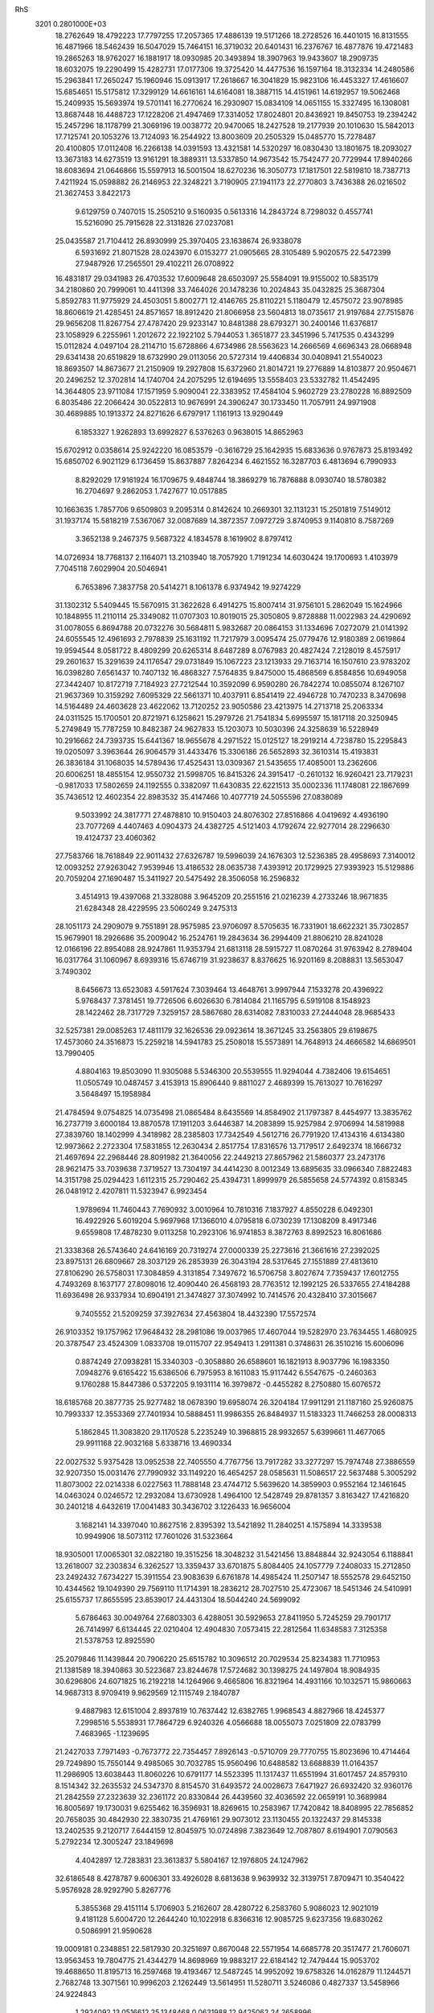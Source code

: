 RhS                                                                             
 3201  0.2801000E+03
  18.2762649  18.4792223  17.7797255  17.2057365  17.4886139  19.5171266
  18.2728526  16.4401015  16.8131555  16.4871966  18.5462439  16.5047029
  15.7464151  16.3719032  20.6401431  16.2376767  16.4877876  19.4721483
  19.2865263  18.9762027  16.1881917  18.0930985  20.3493894  18.3907963
  19.9433607  18.2909735  18.6032075  19.2290499  15.4282731  17.0177306
  19.3725420  14.4477536  16.1597164  18.3132334  14.2480586  15.2963841
  17.2650247  15.1960946  15.0913917  17.2618667  16.3041829  15.9823106
  16.4453327  17.4616607  15.6854651  15.5175812  17.3299129  14.6616161
  14.6164081  18.3887115  14.4151961  14.6192957  19.5062468  15.2409935
  15.5693974  19.5701141  16.2770624  16.2930907  15.0834109  14.0651155
  15.3327495  16.1308081  13.8687448  16.4488723  17.1228206  21.4947469
  17.3314052  17.8024801  20.8436921  19.8450753  19.2394242  15.2457296
  18.1178799  21.3069196  19.0038772  20.9470065  18.2427528  19.2177939
  20.1010630  15.5842013  17.7125741  20.1053276  13.7124093  16.2544922
  13.8003609  20.2505329  15.0485770  15.7278487  20.4100805  17.0112408
  16.2266138  14.0391593  13.4321581  14.5320297  16.0830430  13.1801675
  18.2093027  13.3673183  14.6273519  13.9161291  18.3889311  13.5337850
  14.9673542  15.7542477  20.7729944  17.8940266  18.6083694  21.0646866
  15.5597913  16.5001504  18.6270236  16.3050773  17.1817501  22.5819810
  18.7387713   7.4211924  15.0598882  26.2146953  22.3248221   3.7190905
  27.1941173  22.2770803   3.7436388  26.0216502  21.3627453   3.8422173
   9.6129759   0.7407015  15.2505210   9.5160935   0.5613316  14.2843724
   8.7298032   0.4557741  15.5216090  25.7915628  22.3131826  27.0237081
  25.0435587  21.7104412  26.8930999  25.3970405  23.1638674  26.9338078
   6.5931692  21.8071528  28.0243970   6.0153277  21.0905665  28.3105489
   5.9020575  22.5472399  27.9487926  17.2565501  29.4102211  26.0708922
  16.4831817  29.0341983  26.4703532  17.6009648  28.6503097  25.5584091
  19.9155002  10.5835179  34.2180860  20.7999061  10.4411398  33.7464026
  20.1478236  10.2024843  35.0432825  25.3687304   5.8592783  11.9775929
  24.4503051   5.8002771  12.4146765  25.8110221   5.1180479  12.4575072
  23.9078985  18.8606619  21.4285451  24.8571657  18.8912420  21.8066958
  23.5604813  18.0735617  21.9197684  27.7515876  29.9656208  11.8267754
  27.4787420  29.9233147  10.8481388  28.6793271  30.2400146  11.6376817
  23.1058929   6.2255961   1.2012672  22.1922102   5.7944053   1.3651877
  23.3451996   5.7417535   0.4343299  15.0112824   4.0497104  28.2114710
  15.6728866   4.6734986  28.5563623  14.2666569   4.6696343  28.0668948
  29.6341438  20.6519829  18.6732990  29.0113056  20.5727314  19.4406834
  30.0408941  21.5540023  18.8693507  14.8673677  21.2150909  19.2927808
  15.6372960  21.8014721  19.2776889  14.8103877  20.9504671  20.2496252
  12.3702814  14.1740704  24.2075295  12.6194695  13.5558403  23.5332782
  11.4542495  14.3644805  23.9711084  17.1571959   5.9090041  22.3383952
  17.4584104   5.9602729  23.2780228  16.8892509   6.8035486  22.2066424
  30.0522813  10.9676991  24.3906247  30.1733450  11.7057911  24.9971908
  30.4689885  10.1913372  24.8271626   6.6797917   1.1161913  13.9290449
   6.1853327   1.9262893  13.6992827   6.5376263   0.9638015  14.8652963
  15.6702912   0.0358614  25.9242220  16.0853579  -0.3616729  25.1642935
  15.6833636   0.9767873  25.8193492  15.6850702   6.9021129   6.1736459
  15.8637887   7.8264234   6.4621552  16.3287703   6.4813694   6.7990933
   8.8292029  17.9161924  16.1709675   9.4848744  18.3869279  16.7876888
   8.0930740  18.5780382  16.2704697   9.2862053   1.7427677  10.0517885
  10.1663635   1.7857706   9.6509803   9.2095314   0.8142624  10.2669301
  32.1131231  15.2501819   7.5149012  31.1937174  15.5818219   7.5367067
  32.0087689  14.3872357   7.0972729   3.8740953   9.1140810   8.7587269
   3.3652138   9.2467375   9.5687322   4.1834578   8.1619902   8.8797412
  14.0726934  18.7768137   2.1164071  13.2103940  18.7057920   1.7191234
  14.6030424  19.1700693   1.4103979   7.7045118   7.6029904  20.5046941
   6.7653896   7.3837758  20.5414271   8.1061378   6.9374942  19.9274229
  31.1302312   5.5409445  15.5670915  31.3622628   6.4914275  15.8007414
  31.9756101   5.2862049  15.1624966  10.1848955  11.2110114  25.3349082
  11.0707303  10.8019015  25.3050805   9.8728888  11.0022983  24.4290692
  31.0078055   6.8694788  20.0732276  30.5684811   5.9832687  20.0864153
  31.1334696   7.0272079  21.0141392  24.6055545  12.4961693   2.7978839
  25.1631192  11.7217979   3.0095474  25.0779476  12.9180389   2.0619864
  19.9594544   8.0581722   8.4809299  20.6265314   8.6487289   8.0767983
  20.4827424   7.2128019   8.4575917  29.2601637  15.3291639  24.1176547
  29.0731849  15.1067223  23.1213933  29.7163714  16.1507610  23.9783202
  16.0398280   7.6561437  10.7407132  16.4868327   7.5764835   9.8475000
  15.4868569   6.8584856  10.6949058  27.3442407  10.8172719   7.7184923
  27.7212544  10.3592099   6.9590280  26.7842274  10.0855074   8.1267107
  21.9637369  10.3159292   7.6095329  22.5661371  10.4037911   6.8541419
  22.4946728  10.7470233   8.3470698  14.5164489  24.4603628  23.4622062
  13.7120252  23.9050586  23.4213975  14.2713718  25.2063334  24.0311525
  15.1700501  20.8721971   6.1258621  15.2979726  21.7541834   5.6995597
  15.1817118  20.3250945   5.2749849  15.7787259  10.8482387  24.9627833
  15.1203073  10.5030396  24.3258639  16.5228949  10.2916662  24.7393735
  15.6441367  18.9655678   4.2971522  15.0125127  18.2919214   4.7238780
  15.2295843  19.0205097   3.3963644  26.9064579  31.4433476  15.3306186
  26.5652893  32.3610314  15.4193831  26.3836184  31.1068035  14.5789436
  17.4525431  13.0309367  21.5435655  17.4085001  13.2362606  20.6006251
  18.4855154  12.9550732  21.5998705  16.8415326  24.3915417  -0.2610132
  16.9260421  23.7179231  -0.9817033  17.5802659  24.1192555   0.3382097
  11.6430835  22.6221513  35.0002336  11.1748081  22.1867699  35.7436512
  12.4602354  22.8983532  35.4147466  10.4077719  24.5055596  27.0838089
   9.5033992  24.3817771  27.4878810  10.9150403  24.8076302  27.8516866
   4.0419692   4.4936190  23.7077269   4.4407463   4.0904373  24.4382725
   4.5121403   4.1792674  22.9277014  28.2296630  19.4124737  23.4060362
  27.7583766  18.7618849  22.9011432  27.6326787  19.5996039  24.1676303
  12.5236385  28.4958693   7.3140012  12.0093252  27.9263042   7.9539946
  13.4186532  28.0635738   7.4393912  20.1729925  27.9393923  15.5129886
  20.7059204  27.1690487  15.3411927  20.5475492  28.3506058  16.2596832
   3.4514913  19.4397068  21.3328088   3.9645209  20.2551516  21.0216239
   4.2733246  18.9671835  21.6284348  28.4229595  23.5060249   9.2475313
  28.1051173  24.2909079   9.7551891  28.9575985  23.9706097   8.5705635
  16.7331901  18.6622321  35.7302857  15.9679901  18.2926686  35.2009042
  16.2524761  19.2843634  36.2994409  21.8806210  28.8241028  12.0166196
  22.8954088  28.9247861  11.9353794  21.6813118  28.5915727  11.0870264
  31.9763942   8.2789404  16.0317764  31.1060967   8.6939316  15.6746719
  31.9238637   8.8376625  16.9201169   8.2088831  13.5653047   3.7490302
   8.6456673  13.6523083   4.5917624   7.3039464  13.4648761   3.9997944
   7.1533278  20.4396922   5.9768437   7.3781451  19.7726506   6.6026630
   6.7814084  21.1165795   6.5919108   8.1548923  28.1422462  28.7317729
   7.3259157  28.5867680  28.6314082   7.8310033  27.2444048  28.9685433
  32.5257381  29.0085263  17.4811179  32.1626536  29.0923614  18.3671245
  33.2563805  29.6198675  17.4573060  24.3516873  15.2259218  14.5941783
  25.2508018  15.5573891  14.7648913  24.4666582  14.6869501  13.7990405
   4.8804163  19.8503090  11.9305088   5.5346300  20.5539555  11.9294044
   4.7382406  19.6154651  11.0505749  10.0487457   3.4153913  15.8906440
   9.8811027   2.4689399  15.7613027  10.7616297   3.5648497  15.1958984
  21.4784594   9.0754825  14.0735498  21.0865484   8.6435569  14.8584902
  21.1797387   8.4454977  13.3835762  16.2737719   3.6000184  13.8870578
  17.1911203   3.6446387  14.2083899  15.9257984   2.9706994  14.5819988
  27.3839760  18.1402999   4.3418982  28.2385803  17.7342549   4.5612716
  26.7791920  17.4134316   4.6134380  12.9973662   2.2723304  17.5831855
  12.2630434   2.8517754  17.8316576  13.7179517   2.6492374  18.1666732
  21.4697694  22.2968446  28.8091982  21.3640056  22.2449213  27.8657962
  21.5860377  23.2473176  28.9621475  33.7039638   7.3719527  13.7304197
  34.4414230   8.0012349  13.6895635  33.0966340   7.8822483  14.3151798
  25.0294423   1.6112315  25.7290462  25.4394731   1.8999979  26.5855658
  24.5774392   0.8158345  26.0481912   2.4207811  11.5323947   6.9923454
   1.9789694  11.7460443   7.7690932   3.0010964  10.7810316   7.1837927
   4.8550228   6.0492301  16.4922926   5.6019204   5.9697968  17.1366010
   4.0795818   6.0730239  17.1308209   8.4917346   9.6559808  17.4878230
   9.0113258  10.2923106  16.9741853   8.3872763   8.8992523  16.8061686
  21.3338368  26.5743640  24.6416169  20.7319274  27.0000339  25.2273616
  21.3661616  27.2392025  23.8975131  26.6809667  28.3037129  26.2853939
  26.3043194  28.5317645  27.1551889  27.4813610  27.8106290  26.5758031
  17.3084859   4.3131854   7.3497672  16.5706758   3.8027674   7.7359437
  17.6012755   4.7493269   8.1637177  27.8098016  12.4090440  26.4568193
  28.7763512  12.1992125  26.5337655  27.4184288  11.6936498  26.9337934
  10.6904191  21.3474827  37.3074992  10.7414576  20.4328410  37.3015667
   9.7405552  21.5209259  37.3927634  27.4563804  18.4432390  17.5572574
  26.9103352  19.1757962  17.9648432  28.2981086  19.0037965  17.4607044
  19.5282970  23.7634455   1.4680925  20.3787547  23.4524309   1.0833708
  19.0115707  22.9549413   1.2911381   0.3748631  26.3510216  15.6006096
   0.8874249  27.0938281  15.3340303  -0.3058880  26.6588601  16.1821913
   8.9037796  16.1983350   7.0948276   9.6165422  15.6386506   6.7975953
   8.1611083  15.9117442   6.5547675  -0.2460363   9.1760288  15.8447386
   0.5372205   9.1931114  16.3979872  -0.4455282   8.2750880  15.6076572
  18.6185768  20.3877735  25.9277482  18.0678390  19.6958074  26.3204184
  17.9911291  21.1187160  25.9260875  10.7993337  12.3553369  27.7401934
  10.5888451  11.9986355  26.8484937  11.5183323  11.7466253  28.0008313
   5.1862845  11.3083820  29.1170528   5.2235249  10.3968815  28.9932657
   5.6399661  11.4677065  29.9911168  22.9032168   5.6338716  13.4690334
  22.0027532   5.9375428  13.0952538  22.7405550   4.7767756  13.7917282
  33.3277297  15.7974748  27.3886559  32.9207350  15.0031476  27.7990932
  33.1149220  16.4654257  28.0585631  11.5086517  22.5637488   5.3005292
  11.8073002  22.0214338   6.0227563  11.7888148  23.4744712   5.5639620
  14.3859903   0.9552164  12.1461645  14.0463024   0.0246572  12.2932084
  13.6730928   1.4964100  12.5428749  29.8781357   3.8163427  17.4216820
  30.2401218   4.6432619  17.0041483  30.3436702   3.1226433  16.9656004
   3.1682141  14.3397040  10.8627516   2.8395392  13.5421892  11.2840251
   4.1575894  14.3339538  10.9949906  18.5073112  17.7601026  31.5323664
  18.9305001  17.0065301  32.0822180  19.3515256  18.3048232  31.5421456
  13.8848844  32.9243054   6.1188841  13.2618007  32.2303834   6.3262527
  13.3359437  33.6701875   5.8084405  24.1057779   7.2408033  15.2712850
  23.2492432   7.6734227  15.3911554  23.9083639   6.6761878  14.4985424
  11.2507147  18.5552578  29.6452150  10.4344562  19.1049390  29.7569110
  11.1714391  18.2836212  28.7027510  25.4723067  18.5451346  24.5410991
  25.6155737  17.8655595  23.8539017  24.4431304  18.5044240  24.5699092
   5.6786463  30.0049764  27.6803303   6.4288051  30.5929653  27.8411950
   5.7245259  29.7901717  26.7414997   6.6134445  22.0210404  12.4904830
   7.0573415  22.2812564  11.6348583   7.3125358  21.5378753  12.8925590
  25.2079846  11.1439844  20.7906220  25.6515782  10.3096512  20.7029534
  25.8234383  11.7710953  21.1381589  18.3940863  30.5223687  23.8244678
  17.5724682  30.1398275  24.1497804  18.9084935  30.6296806  24.6071825
  16.2192218  14.1264966   9.4665806  16.8321964  14.4931166  10.1032571
  15.9860663  14.9687313   8.9709419   9.9629569  12.1115749   2.1840787
   9.4887983  12.6151004   2.8937819  10.7637442  12.6382765   1.9968543
   4.8827966  18.4245377   7.2998516   5.5538931  17.7864729   6.9240326
   4.0566688  18.0055073   7.0251809  22.0783799   7.4683965  -1.1239695
  21.2427033   7.7971493  -0.7673772  22.7354457   7.8926143  -0.5710709
  29.7770755  15.8023696  10.4714464  29.7249890  15.7550144   9.4985065
  30.7032785  15.9560496  10.6488582  13.6688839  11.0164357  11.2986905
  13.6038443  11.8060226  10.6791177  14.5523395  11.1317437  11.6551994
  31.6017457  24.8579310   8.1514342  32.2635532  24.5347370   8.8154570
  31.6493572  24.0028673   7.6471927  26.6932420  32.9360176  21.2842559
  27.2323639  32.2361172  20.8330844  26.4439560  32.4036592  22.0659191
  10.3689984  16.8005697  19.1730031   9.6255462  16.3596931  18.8269615
  10.2583967  17.7420842  18.8408995  22.7856852  20.7658035  30.4842930
  22.3830735  21.4769161  29.9073012  23.1130455  20.1322437  29.8145338
  13.2402535   9.2120717   7.6444159  12.8045975  10.0724898   7.3823649
  12.7087807   8.6194901   7.0790563   5.2792234  12.3005247  23.1849698
   4.4042897  12.7283831  23.3613837   5.5804167  12.1976805  24.1247962
  32.6186548   8.4278787   9.6006301  33.4926028   8.6813638   9.9639932
  32.3139751   7.8709471  10.3540422   5.9576928  28.9292790   5.8267776
   5.3855368  29.4151114   5.1706903   5.2162607  28.4280722   6.2583760
   5.9086023  12.9021019   9.4181128   5.6004720  12.2644240  10.1022918
   6.8366316  12.9085725   9.6237356  19.6830262   0.5086991  21.9590628
  19.0009181   0.2348851  22.5817930  20.3251697   0.8670048  22.5571954
  14.6685778  20.3517477  21.7606071  13.9563453  19.7804775  21.4344279
  14.8698969  19.9883217  22.6184142  12.7479444  15.9053702  19.4688650
  11.8195713  16.2597468  19.4193467  12.5487245  14.9952092  19.6758326
  14.0162879  11.1244571   2.7682748  13.3071561  10.9996203   2.1262449
  13.5614951  11.5280711   3.5246086   0.4827337  13.5458966  24.9224843
   1.2924092  13.0516612  25.1348468   0.0631988  12.9425062  24.2658996
  15.6244162  30.3585709  17.9728984  15.6082403  31.1577312  18.5077313
  15.0888859  29.7338243  18.5211587  16.1648935  10.8391623  21.7338749
  15.5383733  10.8665423  20.9578313  16.4396244  11.8002936  21.7011615
  29.7594982  17.4960985  27.1163196  30.0408181  18.3886721  26.8011366
  28.8332895  17.4806345  26.7326602  10.7892044   5.1161591   9.1237755
  10.0568102   5.4870336   8.5982212  10.2365429   4.6327210   9.8187818
  12.9724371   1.6824253  22.5683348  13.5427366   1.3303343  21.8357710
  13.6191402   2.1521870  23.0884063  30.6659526  18.8481813  10.0583632
  30.9661629  17.9316985  10.2012540  31.4512509  19.2887075   9.6724746
  26.7863159  18.2556638  21.6468378  26.8451400  17.4259518  21.0585171
  27.1661552  18.8833822  21.0067745  32.9198748  11.1491577  26.5573150
  32.4107308  10.5729327  27.0542523  33.6849825  10.6786262  26.2088452
   4.4471317  20.7062220  24.5364827   5.0099154  19.8556500  24.6453929
   5.0550757  21.2526225  24.0324819  24.0351102  16.6953965  33.1983243
  23.3263553  17.2839188  33.5088222  23.8891331  15.9031403  33.7552712
  14.6846189  25.4941115  11.3116751  14.9655162  25.1834076  10.4726134
  15.4556681  25.4010425  11.8971802   7.3825276   1.3725271  22.2112283
   6.7937961   1.8965169  22.7945821   8.1254855   1.0959573  22.7592887
   2.4242859   2.7209296  13.8974456   2.4405431   2.9127806  14.8610744
   2.4449398   3.6730999  13.5982075  21.2119921   5.1019136  20.3670365
  21.7478440   4.5667741  21.0152794  20.3338919   4.6738691  20.4662808
  28.9408118  28.6799190  22.9190241  29.0353159  29.4743116  23.4684223
  28.7161949  29.0081995  22.0299175  31.2464024  22.6473136  18.6022246
  31.6783709  22.2709496  17.7596685  30.6725578  23.2854797  18.1090527
  11.5732291  24.4924922  -1.4521689  11.8993896  24.7974938  -0.6337470
  10.6278589  24.3952971  -1.3363552   1.0116267  15.7806316  26.3915817
   0.8423126  14.8727611  26.0595529   0.6025128  16.3286375  25.7748484
  15.6678408  19.0374850  -2.3040168  14.8448124  19.3594412  -2.0752988
  16.0937258  18.7361954  -1.4918618  34.3536185   9.7396765  24.5946130
  33.8223413  10.5380297  24.4527389  35.2646916  10.0282408  24.4818435
  10.6735636  24.6973180   2.5045596  10.7432051  23.7204036   2.3796046
  11.2274669  24.9645886   1.7158510  26.0964966  28.2459026  17.2156084
  26.7805779  27.4950949  17.3963929  26.6294843  28.9465613  17.7077849
  14.2942874  10.1120147  30.6638478  14.7660768   9.8546075  31.4321385
  14.6553294  11.0190964  30.4537788  18.1730806  21.4333096   0.8038379
  17.2068236  21.2399958   0.6199299  18.4095934  20.6865474   1.4166473
  12.7818237   5.6436151  28.8454729  12.9928809   6.5606531  28.7784238
  12.6281791   5.5166901  29.8035114  12.4802422  16.4590844  31.5218748
  12.4941634  17.1639446  30.7994788  12.8450945  15.7464259  31.0193646
  10.9743152  18.6989521  13.0838810  10.2502863  19.1450550  13.3759878
  11.0093119  17.9013643  13.6652232  12.3584817  22.8215974  23.2322122
  12.6191731  21.8880886  23.5241178  12.3003324  22.6175521  22.2782693
  22.0051554   8.4700720  31.6422474  22.1735250   7.5678838  32.0040499
  22.1880496   9.0310513  32.4226380   8.1678159  21.7795164  31.4916994
   8.9395407  22.3016742  31.2607195   8.5644354  20.9202604  31.7830564
   8.8523387  13.4854793  10.6358051   8.7572164  12.6380039  11.1468998
   9.6686449  13.8655412  11.0444471   3.7062691  15.0190678  13.8012499
   4.0044038  15.8686910  13.3769729   3.3332375  14.5809388  13.1040766
  19.3886563   7.1632241  24.9443852  19.9640903   7.8872168  25.2197228
  19.9099154   6.6558255  24.3318485  25.4074754  24.8956279  18.1876457
  24.9778970  25.6635216  18.5799401  26.3509665  25.1348832  18.3670259
  12.1326835  11.6487824   7.3866620  11.2304953  11.7321726   7.7981461
  12.6363046  12.0627139   8.0625749  28.9255990  16.3676932  31.7065009
  29.6821068  16.9399278  31.7715021  28.2760436  16.8148163  32.3320832
   8.2819602  20.1282400  21.2989480   9.0113651  19.4889478  21.3014281
   8.5883256  20.8249703  21.8818499   6.3338205  27.2986140  17.6267153
   6.3619366  27.6462528  16.7090124   5.4905245  26.8223259  17.5828784
   5.2539629  28.6083390  21.9946689   5.4369648  27.6824274  22.2223665
   5.4228625  29.0595639  22.8290153  22.5414765  10.3557522  33.5024992
  22.6184497  11.2434833  33.0750071  23.1510171  10.5479983  34.2771058
  26.0480154  22.7590119   7.3140125  26.3575846  23.3057704   8.0731478
  25.8289673  23.4078065   6.6471777  29.6764120  23.2955581  27.5993148
  30.2061772  22.6637510  28.1320096  28.9901461  22.7952086  27.2371320
   6.2751746  16.5947598  17.2080646   6.2468332  16.8732694  18.1289924
   7.2333611  16.5509790  17.0121902  20.2533986   4.4015257  10.7970729
  21.2297687   4.2779126  10.9166624  20.1626066   5.1224263  11.5320278
  15.4016303  21.2666895   0.3100029  15.1065629  22.0046030   0.8797949
  14.5765252  21.1336770  -0.2159423  23.5479099  10.2166285  35.9174152
  22.9317276  10.6250326  36.5266796  23.6397840   9.2913792  36.1023674
  16.8315830  10.6813957   3.4608910  16.6251433  10.5210671   2.5275920
  16.0157233  10.9876375   3.8246090  16.6359137  15.0813273  32.5485623
  15.8394005  14.7294436  33.0154649  16.3941548  14.7927801  31.6011085
  14.2828886  32.3038695  25.7652095  14.7665473  32.7533245  25.0100535
  14.2029298  31.4062669  25.2859568  19.1441255   2.0081981  26.3545053
  20.0724275   2.0688453  26.0863735  18.7513609   1.3513803  25.8072481
  12.7866484  14.2061987  29.2836038  12.8694171  14.5902004  28.3988442
  11.9381071  13.8022527  29.2800503  13.0011922  30.9846083  27.7453884
  12.6999251  31.7140568  28.3152074  13.5137793  31.4325480  27.0902130
  14.2503294  23.0436709   9.7179772  13.3936870  23.2023844  10.1257361
  14.2758766  23.7114484   9.0268039   6.0638163  18.6646130  21.8176184
   6.6440335  19.4241568  21.6895097   6.1920725  18.5095351  22.7662399
  34.1134779  27.8090325  10.8029428  33.3530427  27.6232235  10.2421398
  34.6277216  28.4734019  10.2584075  25.3176288  34.5925859  23.1580683
  26.0818238  35.1246479  22.9584021  24.5794326  35.2376355  23.0043885
  18.2043994  10.9226939  29.5037826  17.5978350  10.4516619  30.1163890
  18.2669972  11.8122862  29.9359963  15.5603039  32.5852783  28.3859977
  14.6513777  32.4965108  28.5763830  15.6217832  32.6016414  27.4057827
  24.5355706  29.2441328  11.3517463  24.1740945  29.3800150  10.4485923
  25.3057204  28.6816574  11.1424762  27.4518186  15.1872760   2.9316040
  27.5127582  14.6588007   2.1397808  28.3618564  15.4932390   2.9782467
   6.3001257   2.9021577  24.1246613   6.4607677   3.8445509  23.9061904
   7.0873656   2.5789518  24.5604368   7.9779911  24.1180214  28.2608068
   7.6686055  24.2536171  29.1776961   7.5002958  23.2492513  28.1214800
  32.1884712  19.4033535  13.5286263  31.9781354  18.4850916  13.8179110
  33.0383696  19.2884993  13.0449731  29.5711354   5.9340336   7.3479496
  30.0056626   6.7263913   7.1908328  29.8185283   5.7077523   8.3014794
  21.1748139  18.9543663  31.6552684  21.7175221  19.6693538  31.2672052
  21.6248480  18.8399628  32.5073926  12.9547841  22.7512852  20.6510540
  12.9716159  23.5777592  20.1871858  13.9095978  22.5331253  20.7653020
  28.5025197   5.4676001  14.4788204  29.4478319   5.6371070  14.7356649
  28.2811412   6.3468348  14.1144962   8.4303223  26.9824335  14.3656703
   9.1742168  27.2831779  13.8097303   7.6692004  27.2101206  13.8756924
   7.0009935  20.3204932  19.0028303   7.3966202  20.2283722  19.9070684
   7.7338376  20.9428340  18.6382486  14.6348301  26.6326006  15.4079487
  15.0307234  26.5735903  14.5334910  15.4274947  26.6672718  15.9698872
  24.1015622  26.7767950  19.6065363  23.3710575  27.1730340  19.0678763
  23.5988021  26.2642043  20.2709908   5.3886706  24.4072280  25.6428565
   5.4329529  23.6107159  25.1124070   6.3513485  24.5007730  25.8378927
   6.3844332  24.3940073  30.3499962   7.1638038  24.9149162  30.6180471
   6.0460145  24.1235933  31.2259471  15.1388609   4.5343797  18.1993008
  16.0773402   4.2821594  18.0064180  14.9136733   4.8560475  17.3097641
  18.8943517  21.9774834  30.0735777  18.4797088  21.0764501  29.9861302
  19.7385362  21.7579408  29.6257453  27.0172987   7.2099861  18.3047572
  26.9611352   6.2875597  18.0105770  26.4048776   7.6829571  17.6634166
  26.5555538   8.5245014  20.6553366  26.8107685   7.9562446  19.8215299
  25.8652338   7.9335438  20.9613287  20.1153319  32.4904936  18.9680373
  20.9070568  32.3922921  18.4474835  20.3558816  32.1396059  19.8409677
  11.3357234   3.7205496  13.5394308  11.4345531   2.8333744  13.0755887
  11.1374236   4.2582783  12.7887744   2.8392294  25.0674800  23.1344698
   2.7972702  24.3365833  22.4345453   1.9171768  25.1100396  23.4528245
  12.7037523  10.2171130  24.4604195  12.7266005   9.4531738  23.7554774
  12.7022767   9.6424512  25.2218212  19.3422600   1.2621302   6.2326113
  19.5264229   2.2188171   6.1314879  19.9207203   1.0329735   6.9587969
   8.2215422  22.8188754  10.5211746   8.3663897  21.8203588  10.3232107
   9.0022564  23.1563717  10.0952490  17.3366902  24.1474888  23.8174697
  17.2627148  23.1462373  23.5115601  16.4256843  24.4163688  23.6401572
  20.4535381  25.0897431  12.9445999  19.7058524  25.2850641  13.4855756
  21.1931779  25.2291130  13.5307290  14.5301230  23.9123120  13.8558929
  14.8757341  23.1834891  13.3134695  15.4094998  24.3465674  14.1475233
  19.5143555  11.2850605  18.4409846  19.1190229  10.5201058  18.9293271
  19.8105780  10.8231845  17.6190644  14.6571355  13.1924304   6.2190886
  15.3408806  13.8363347   6.3914381  14.5446613  12.8186852   7.1636778
   4.8287193   8.9067750  15.8871377   4.7716532   8.6143170  16.7930558
   5.2112587   9.8020208  15.9487020   3.9223226   9.9036788  25.0463088
   4.7186894  10.2935437  25.4435707   3.2999705   9.8155837  25.7834355
  14.5776538  13.7038553  20.9539668  15.3964944  13.6852449  21.4594482
  13.9849216  13.1605258  21.5104435  12.0228806   6.1130411  16.9784900
  12.6790531   5.4917203  16.6595802  11.5982559   6.4160112  16.0887993
  13.5826913  23.8612231  26.9879718  12.9724063  24.1244896  27.6806207
  13.3257400  22.9305518  26.8376325  28.3516204  26.3008750   8.6702846
  27.5794213  26.8736456   8.9116467  29.0918407  26.8926095   8.8622087
   7.0003813  24.8890267  15.2660305   6.8988003  24.7893898  16.2577781
   7.4920829  25.7384306  15.1900354  23.9747006  18.4207883  29.2143878
  24.7518692  17.7497685  29.1758170  23.3674532  17.8158301  28.6806499
  24.0817094  17.5836745   1.6419792  23.8196377  17.3865425   0.7085067
  24.2014241  16.6403400   1.9398378  27.5392378  33.2418655  12.2381823
  27.7518485  34.1473401  12.1476400  27.6650587  32.9752956  13.1405706
  27.2349638   2.6175268   8.5869768  26.9839788   3.4841902   8.3128560
  28.1731077   2.5966501   8.6408074  13.7589863  27.2389026  24.7400664
  13.9115035  28.1371390  24.4261529  14.5537996  27.1090998  25.3089262
  17.1953984  34.9213129  10.4853768  17.7796262  35.5915777  10.0901605
  17.7361104  34.2989147  10.9756161  14.4394970  25.3211411  30.6712795
  13.6936984  25.5634967  31.1874321  14.0646778  24.6495667  30.0828617
  25.8048417  33.8031500  14.4654793  25.0022439  34.1787001  14.8469161
  25.4589659  33.2517758  13.7405236  20.4218628  30.1968738  25.9445424
  19.8913443  30.7036506  26.5602604  20.2489928  29.2998825  26.1802955
  19.2255901  34.9545586  17.5944619  19.4195019  33.9947141  17.6620508
  18.3674685  35.0873483  18.0348771  19.9092474  14.5203331  19.8277501
  20.1853508  13.7570441  20.4488512  19.6746037  15.1993137  20.4431395
  17.9118972  35.5954429  24.5448859  18.0286118  35.0471085  23.7470299
  17.4720222  34.9860448  25.1197112  22.6010113   3.3912765  15.6777169
  21.9870692   3.7551178  16.3463213  22.9673995   2.6135331  16.2183939
  18.0726201  17.4137960   1.9622846  19.0427211  17.2551369   1.9187987
  18.1152768  18.3411284   2.2560315   3.0510332  23.9332565  16.1728013
   2.1685229  23.8419871  15.8352944   3.6021413  23.6984573  15.3428966
  18.1554798   5.3138815  26.8822023  17.7497403   4.8379291  26.1040964
  18.6320846   6.0470023  26.3981001   0.0163729  10.1243317  11.5812953
  -0.2153865   9.1986321  11.8310036   0.5260634  10.3795771  12.3690597
  13.8895151   1.7177967  27.9070314  14.6654257   1.1147628  27.9641893
  14.2628286   2.5514276  28.2838407  16.8061342   1.9865555  18.1992081
  17.7246545   1.6261322  18.2845465  16.3720617   1.1777600  17.8787799
  18.8097019  10.5006090  15.4912916  18.7451091   9.4816085  15.4379047
  17.8205051  10.7010016  15.4738268  25.6319919  28.0579863   9.2279686
  24.8398719  27.7480405   8.6516054  25.7486085  28.9399177   8.8219056
  26.4542908  14.4228643  31.3785280  27.2136447  13.7507152  31.3912404
  27.0490237  15.2480971  31.3153071   0.6944111   8.2861352  21.4494024
   0.7123415   7.4229135  21.0167425   1.6884695   8.2609977  21.7796888
   7.1013502   3.2534288   8.1634564   6.7824921   3.5450788   8.9927607
   6.6475950   2.4645932   7.9840688  21.6876691  25.8405807   4.0575748
  22.0327244  25.4962388   3.2087573  22.2382242  26.5943717   4.2449210
  30.3661908  17.8315660  19.9463457  31.2386271  17.6136126  19.5476115
  29.8859698  18.2029917  19.1724297   5.4778840   7.7660461  11.4166511
   4.9045949   7.0110724  11.2844141   5.8322059   7.7375142  12.3148904
  19.4613148  33.2805969  22.9871646  19.3851542  32.4151241  23.4524118
  20.1409067  33.7454456  23.5638166  11.8014553  28.3896091  20.7713710
  11.6140547  27.5172259  21.1729395  11.0401078  28.4901300  20.1745461
   1.2787192  19.9933638  29.5218158   1.2111487  20.8516828  29.8629532
   1.0143152  20.0441485  28.6219037  11.6657498  26.3064442   9.3304001
  12.4506265  25.8538322   8.9666420  11.3945454  25.7431260  10.0583203
   7.2237029   5.2162025  17.9215953   7.9398040   5.6886107  17.4913470
   7.5128005   5.1553456  18.8572543  27.7364363   9.0179539  10.8583177
  27.2151305   8.3977114  10.2657784  28.6107777   8.9350145  10.4317534
   8.2166238  20.2511504   9.7735630   8.5067873  19.8161070   8.9412084
   7.4572199  19.5836401   9.9783918  20.2230798   6.4092073  12.4712651
  20.0354448   7.1890507  11.9036494  19.5198153   6.3665780  13.1053315
  20.6597507  23.6096494  16.7946676  20.7017223  24.3688781  17.3844765
  21.3909908  23.0428747  17.1427740  15.8282739   9.8623840  32.9441844
  16.1586559  10.2862734  33.7534700  16.6912062   9.5015260  32.6156049
  33.1993305  29.1868228  22.3223538  33.2193197  28.6037507  23.0834330
  33.8245620  29.8338959  22.5211492   6.1196144   0.7635040  16.7954944
   6.2545949   0.0831708  17.4445601   6.7458698   1.4787861  17.1033420
  27.9583672   8.8178674   5.8074530  27.9255597   9.1397184   4.8931295
  27.0881159   8.3271263   5.8310587  18.1128876   8.0652678   6.5359844
  18.7419433   8.0227912   7.3230248  17.4151113   8.6725299   6.9278745
  26.0146000  18.2860208  12.6111610  25.7670109  19.1824339  12.6502067
  25.2666889  17.8925157  12.1012631  23.0955390  16.5315779  27.2022957
  22.8290368  15.6308995  27.4282755  24.1128813  16.4025424  27.2396793
  13.9979213  30.7813449  15.4342583  14.4958305  30.3362917  16.2075126
  14.3048181  31.6708200  15.5877215  26.9080381  10.7581349  12.6892358
  27.1089584  11.4798755  12.0853592  27.0507013   9.9581180  12.1531266
  22.6285243  32.2223755  17.7091575  23.3766297  32.3078063  18.3660405
  22.8363781  32.9635022  17.1291741  31.7222634  13.1780419  11.8412220
  31.2780784  12.9261552  11.0047760  31.0704437  12.9565129  12.5173472
   9.6021707  11.8877668   8.2203648   9.2893603  12.4700355   8.9482420
   8.8045261  11.3346786   8.0581918  21.7413282   5.4592933  25.7390426
  22.5903442   5.9503029  25.7236664  21.2486904   5.9307100  26.4431578
   4.5081205   3.0808400  20.3658282   4.0924071   3.1276454  19.4657617
   4.5423524   2.0989322  20.4313670  30.9202231  22.4711219  24.7672424
  31.6375276  23.0188061  25.0379982  30.2264166  23.1323573  24.4695385
   0.8486509  19.2330232  21.9405675   1.8074892  19.1524429  21.7624125
   0.5271811  19.3180597  20.9988879  15.9018041  11.1523036  13.1629144
  16.5952589  10.5005319  12.7674836  15.7811813  10.7357817  14.0448958
  12.1307189  -1.5858152  17.8249886  12.6651668  -1.0044652  18.4104563
  11.6180679  -0.9259189  17.3099631  12.5695765  27.8389203  13.8894679
  13.1512764  27.6220700  14.6574675  11.9088079  27.0753394  14.0232901
  23.0921533  21.1416403   3.7767243  23.9645000  20.7096550   3.7184073
  22.6875774  20.5668138   4.4590138   2.9034937   5.2224967  20.8379970
   3.5007156   4.4748410  20.8822166   2.1219285   4.9183556  21.3547211
  21.4481675  12.9013672   9.6049249  22.2166302  12.3266078   9.8718949
  21.0933748  13.0916425  10.5157489  16.6998373   8.5406690  22.5364706
  16.5536394   9.4739742  22.1415564  17.3936247   8.7490141  23.1981876
   8.6400853  -0.5556067  13.0391432   7.8038717  -1.1578090  12.9959984
   8.1986516   0.2941789  13.0738661  16.9724350  28.2758740  15.3728371
  17.9408115  28.1777539  15.5050407  16.8686068  29.2446742  15.2834950
  13.5894074  11.4649313  16.1945324  12.9802527  11.4101565  15.3979793
  13.3871185  12.4201724  16.3706581  32.0261956  22.8674204  21.1146315
  31.3000315  22.4831240  21.6640123  31.6740640  22.6393961  20.2028882
  32.0818024  30.1014901  19.9848969  31.4092211  30.5666589  20.5271835
  32.7352873  29.8402030  20.6484927  24.6700698  23.1474416  16.2374281
  23.9411078  22.6848655  16.6748395  24.7853690  23.8856389  16.9024701
  16.7994968   6.5211217  28.7686655  17.2176612   5.9288912  28.1293743
  17.1984920   7.3500212  28.6156825  33.2071507   5.0656346  12.2409162
  33.8864580   4.9672695  12.9533142  32.9324314   5.9975168  12.5149759
  22.3263522   5.4577013   5.3502972  22.6235617   6.2927626   4.9213007
  22.1862918   5.7524306   6.2618906  17.9543104   5.4965580   9.7183318
  17.2504295   5.0561611  10.2521190  18.7390641   5.1214273  10.2053236
  25.5140229  25.0347071   5.4464734  25.3966130  24.8394856   4.5249174
  25.9065660  25.8893264   5.4797597   2.9709720  11.8222294  12.9379964
   2.2293929  11.6417030  13.5420195   3.6804839  12.0628570  13.5310711
  16.5233752  33.4011080   6.7803856  16.3466916  33.8569698   7.6286229
  15.6022152  33.5280031   6.3427686   0.1137116  24.0403979  24.2859833
   0.7106824  23.4767060  24.7551595  -0.6534419  24.1157992  24.9031605
  21.8679968   2.5105884  26.6759265  21.4636112   2.8917926  27.4859934
  21.8951686   3.3429821  26.0715712   1.7545876  15.8849483  18.6991492
   2.6322956  15.5048721  19.1130215   1.2206403  15.1242200  19.0248786
  20.3102286   4.1604735  23.7363844  20.7001394   4.8218554  24.3447207
  21.1289843   3.8286092  23.2442458  26.7054560  17.2937755  32.8532620
  26.3618083  18.0962060  32.4124456  25.8528663  16.8942350  33.1706114
  24.9187939  14.2094013   6.9487649  24.4474625  14.5360915   7.7456898
  24.2215345  13.9988235   6.3659431  25.2642000  19.4893025  18.3334801
  25.1979743  18.5322416  18.5330028  25.0179537  19.5326333  17.4005725
  29.2533976  15.7578705  21.2905321  28.6153789  15.7689539  20.5550338
  29.9419133  16.3621577  20.8711851   2.9245438  13.1206762  26.3463281
   2.8625085  13.8134073  27.0882492   3.9059105  13.2005307  26.2120681
  12.0932788   6.4881880  25.1563927  11.9782806   6.0764328  24.2769828
  12.9585894   6.0934638  25.3978635  24.6675471  36.0354190  10.5236446
  24.0752716  35.3690137  10.0265137  24.0598523  36.4717606  11.0594891
  14.7292310  13.7329121  18.1705456  15.6498376  13.4358990  18.3686960
  14.4278996  13.8372374  19.1138946  13.3026176  28.4302735  31.3482785
  12.6860117  27.9570749  31.9800441  12.8553822  29.2928105  31.2795838
  19.0066586   2.2968735   9.6332356  18.2787154   2.2750779  10.3022860
  19.5514243   3.0677741  10.0088290  22.6201463  13.4849355   5.3493461
  23.0786250  12.6350741   5.0880927  21.7689403  13.0499269   5.6402146
  10.7785461  33.1041094  12.8072366  10.7530395  32.5075630  13.5836893
  11.5195952  32.7966281  12.2993514  25.5927248   6.3067159  24.4466111
  26.5159576   6.1477532  24.5852169  25.2980338   5.3846206  24.2318294
  12.2845473   9.9247069  27.7269831  12.9187261   9.2295346  27.9281060
  11.5710006   9.4222037  27.3643313  10.3306091  27.3967482  31.2405758
   9.4610092  27.6110195  30.8772796  10.2249725  27.4423754  32.1671601
   8.6484056  30.3938217  22.0947462   8.1593210  29.6099832  21.6773375
   9.1900271  30.6540540  21.3397012  12.0265450  24.3121971  14.4438956
  12.8796681  23.9850159  14.0705689  12.2581964  24.2588454  15.3983728
  10.1469425   8.5106345  11.5792001   9.6565333   8.0758977  10.8765254
  11.0083815   8.6742234  11.1349044   3.2012297   5.8048865  11.2356232
   3.0616364   5.6998549  12.2008365   2.9205450   6.6621578  10.9624737
  32.5537374  21.5105453  16.0468740  33.5012595  21.5227593  16.0550754
  32.3524659  21.0378149  15.2452300  27.5778180  13.3171917   7.5358680
  26.6519689  13.5937669   7.5302739  27.4512748  12.2951769   7.6729233
   8.3043815   6.5184738  10.4407931   8.0031715   6.4942511  11.3956573
   8.9520504   5.7976621  10.4930397  16.2526504  -0.6110458  17.9549475
  15.6954391  -1.0266243  18.5889735  16.0617420  -1.0811496  17.0827624
  27.4452490   4.9048821  21.0960409  27.6105582   5.8032528  21.5084081
  26.5077657   5.0373567  20.8553937  16.6191796  22.0559404  22.6535692
  15.9025872  21.4837305  22.2063552  17.3125828  21.3630460  22.8127973
  24.2679393   8.9461735   2.0716812  24.1840548   9.3813987   1.2136415
  23.7745010   8.0915281   1.9198152  25.3925266  19.7831977   3.1654361
  24.8837747  19.1331153   2.6855279  26.2074394  19.2628288   3.3878411
   7.1222262  19.3649802  34.7384311   6.4233725  18.6813339  34.9744667
   6.5589918  20.0163431  34.2427194  27.3667514  20.7728002  20.2796138
  27.6405432  21.5273945  20.8967700  26.5619141  21.1795432  19.8856233
  25.4853758   9.3811959  23.7337870  25.3177242   9.3950841  24.7023486
  26.0119795  10.1764700  23.6551959  29.8723145  11.4842708   2.6821538
  30.1962554  10.7904471   3.2667756  30.5908784  12.0658593   2.4853472
   6.0695349  29.4848936  19.0191741   5.7929133  28.6047594  18.6873906
   5.6390187  29.4850615  19.8815825  22.2571642  18.4236799  34.1843359
  22.5793923  18.9366394  34.9038443  21.4494895  18.0093342  34.5270938
  24.1561073   9.6897446  18.5586665  24.2075067  10.3477620  17.7665513
  24.3995936  10.3285827  19.2250961  18.9036895  -0.0834931  19.1953391
  18.9050526  -0.1552116  20.1281139  18.3020360  -0.7686635  18.8846794
  18.8410414  15.7556850  33.5509016  19.1860139  14.8670640  33.7426320
  18.0082803  15.4610503  33.0518040  10.0930484  11.3351098  15.7245082
   9.6484215  12.1345380  15.4137629  10.7472352  11.2156464  15.0436304
  26.4883312  28.6346023  20.5943092  26.6597646  27.7280735  20.9616014
  25.7588874  28.3609547  19.9807401  22.1114074  12.1724348  30.4854151
  22.7502679  12.5883639  31.1043330  22.2586634  12.7502484  29.6972725
  30.3864655   7.8071926  22.5447412  29.5858139   7.1323707  22.6130514
  29.7866789   8.6049937  22.6055222  15.7336266  14.8038390  -2.2820567
  16.4097247  15.0557947  -1.6265412  14.9304238  14.7411899  -1.7639320
   2.6564499   6.2124886  18.2746534   2.3089847   7.1354012  18.2755709
   2.6692483   6.0018318  19.1747062  19.1561770  30.1332581  28.2686944
  18.3157853  30.1600351  27.7527843  18.9343551  30.4601069  29.1591329
  26.3070464   8.7668806  15.9180309  26.6779222   8.9970380  15.0590757
  25.4785481   8.3242421  15.6506257  16.4664917  17.3624412  -0.2425033
  16.9221847  17.4048121   0.6456927  15.6220556  16.8896283  -0.0119010
  22.1424450  11.6478518  26.2096681  21.9064552  12.0784350  27.0600101
  22.3359518  12.4523614  25.6531459  11.7189486  27.1421035  33.6229140
  11.8497085  26.1623264  33.7697601  12.4699454  27.3861929  34.2578914
  11.9780451  33.6031287  17.1943434  12.0358289  33.3094602  16.2921106
  11.2065037  34.0909093  17.2844865  14.0879417  -0.4570231  19.8912281
  14.6963068   0.3190559  20.1033312  14.1189361  -0.8574216  20.7876805
  12.4007629   0.5823922  15.7112367  11.5174346   0.9633586  15.7047278
  12.8320249   1.1646777  16.4117536  15.2376756  27.2476505  27.6932931
  15.7064172  27.5422780  28.4856880  14.3835414  27.6479134  27.8570677
  14.3585516   7.8084192  23.3451797  13.6967235   7.8559946  22.5542046
  15.1619792   8.0916549  22.9794672  27.3198300  22.7306828  15.8129894
  26.3726751  22.8193925  16.0193688  27.3605755  21.7865704  15.5755724
  19.7908843  13.8049723  36.6431602  19.2781469  14.5472471  36.8670527
  19.3487171  13.4787965  35.8309176  23.4616549  17.3708432   8.6130828
  22.6381763  17.8358761   8.9533107  23.3726534  17.5730551   7.6246150
  19.8025505  26.2357976   9.2783793  20.4095859  25.6315406   9.7895665
  19.2873569  25.5977359   8.7941754  22.8986585  22.2362505  32.7383163
  23.1723436  21.6550975  32.0270881  23.4598339  23.0048837  32.6235221
  20.8546566  15.4579552   0.5332258  21.0445234  16.3328936   0.2119514
  21.5328303  15.2886414   1.2241452  11.8681623  22.1658000   2.3360034
  12.0324642  21.8234252   3.2283468  11.1249942  21.6022767   2.0539119
   8.9770361  21.6677194  23.6318229   9.7670891  22.3190221  23.6037851
   8.9075704  21.7538628  24.6602028   5.7834695   4.6457246  10.7126985
   4.8937447   4.9946585  10.9353716   6.1926540   4.5849667  11.5786600
  34.5764677  13.0578553  11.1176261  33.6120330  13.2372775  11.1860664
  34.9662324  13.7728207  11.6108412   8.2672115  19.2392099   1.6753875
   7.6910888  18.5814354   1.1636067   7.6729366  19.5100185   2.4003641
   9.0531529  12.1273873  29.8094552   9.3898363  12.1650756  28.8937066
   9.7433599  11.8819712  30.3776748   5.2936471  25.6722518  22.6077982
   4.3806891  25.4622839  23.0309999   5.8589313  25.6380039  23.3851108
  22.6028561  15.1406021   2.3125506  23.1733635  14.3412871   2.4731757
  22.5051255  15.4940489   3.2173442  12.0452465  31.0881518   6.9296072
  11.2015700  30.7343202   6.5207042  12.4794114  30.2238188   7.1742864
  23.3161967   7.8553563   4.3366861  23.7929260   8.4021874   3.7073585
  22.3881833   8.1766905   4.1392073  32.3660047  11.5397072  22.8093279
  32.5881072  12.4677421  22.5516532  31.4037369  11.6255721  22.9880804
  28.3715282   4.2375881  28.1318664  27.5788750   3.6483510  28.0897542
  28.8367564   3.8243738  28.9194590  28.4878143  13.9386939  34.1532683
  29.3517794  13.8907585  33.7159820  27.8998095  14.0569908  33.4160361
  25.5116734  19.4720421  31.8688328  26.0176836  19.9390743  31.1667484
  24.6329897  19.4385263  31.4148085  32.9110100  27.7080876  24.5830724
  33.1937325  27.4533024  25.4668312  32.4270843  26.9350808  24.3030595
  21.2900992  28.8642451  19.4240409  20.9945400  28.0534693  18.9919898
  21.6779109  29.3239233  18.5653490  34.0671548  15.3739174  13.0394679
  33.2035256  15.0869192  13.4150976  34.6749010  15.0288904  13.7179258
  12.7674505  17.0167511  16.9716018  12.6485114  16.4668321  17.7689018
  12.7938132  17.8919111  17.4649298  27.8402454  32.6428099   9.5211056
  27.4498881  32.7077294  10.4292464  28.1832292  33.5417267   9.3540367
  18.5609019   6.7059318   4.3727322  18.4112640   7.2635086   5.1606867
  17.8582075   6.9073740   3.7774389  30.1646343  12.3168140   7.2068923
  30.5949227  12.0777963   8.0647442  29.2448318  12.4296669   7.4590730
  13.9854993  30.1859810  24.2697955  13.0286902  30.0726786  24.1662403
  14.1483031  30.4486414  23.3267012  16.8182368   8.2910738  19.1914632
  16.5045792   8.3347194  20.1318471  17.7952419   8.3339919  19.3904276
  24.1815681  12.9970071  32.4450940  24.0893931  13.4737520  33.3077148
  24.9431540  13.4620270  32.0561379  28.4182690  14.8821495  14.7454921
  27.8483200  15.5752022  15.2231911  28.6129920  15.5185099  13.9751914
  23.9738388   7.6439619  22.3100239  24.5309101   8.3411299  22.7947220
  24.3680690   6.8736817  22.7812985  32.8659180  19.7168730   8.9785097
  33.1929851  19.4434037   8.1116222  33.6128927  19.7596995   9.5366114
  14.0343250  -0.6131544  23.7067684  13.1863158  -0.2685686  23.4586422
  13.9449673  -0.5673462  24.7300625  33.7417406  24.9348885  21.6246802
  33.3405033  24.0597014  21.7001352  34.3376995  24.8296090  20.8979394
  17.8294689  24.2911235  32.7665545  18.6998839  23.7075154  32.7416118
  18.0070832  24.6633292  33.6360651  18.3598705   9.3690817  32.4018949
  19.0656021   9.2514382  31.7070714  18.8416639   9.7947860  33.1325794
  27.0197244   2.5008972  22.4550871  27.5516153   1.9238101  22.9648329
  27.5256426   2.9485918  21.8038584  24.8284602   5.1938782  20.1508730
  24.3806098   5.8962689  19.6241169  24.4757463   4.3526513  19.7741987
  15.3404001   8.0983797  17.0344209  15.5944934   7.2590371  16.5933953
  15.7246328   7.9776270  17.9508019  27.8239703  25.8563866  18.5470429
  28.6185187  25.5612529  18.0967924  28.2425389  25.7617749  19.4913878
   7.8161481  25.2045218   1.9320347   7.5478909  24.7957385   2.7795573
   8.7047613  24.9904136   1.8562812  20.2414956   3.9298743  28.7202461
  19.6532913   3.3487278  28.1362383  20.1092981   4.8176453  28.2972037
  19.2938488  13.0640392  34.1053590  19.4925484  12.1413954  34.3372415
  19.3946049  13.0210437  33.0794517   8.6214687  23.7253013   6.9861117
   8.5657834  24.5184643   7.5250207   8.7178307  23.9936452   6.1227697
   0.6923102  18.9630439   6.2128591   0.5625681  19.5614636   6.9667888
  -0.1494305  18.4782736   6.2203845  -0.6788015  15.5049968   9.4025332
   0.1169403  15.3058004   8.9007637  -0.4897938  16.3409078   9.8099141
  23.5600645  23.3494898  11.3507273  23.9869775  24.1562805  10.9500596
  24.1143591  23.3297645  12.1815291  11.4965716  16.6237633   2.7407956
  11.4735566  15.9844693   3.5177679  10.9988850  16.0993449   2.0981178
  26.9822770  25.0842692  11.4258394  26.5385941  24.7745006  12.2611921
  26.3169962  24.9407472  10.7473418  24.8766470   2.3989682  10.2191500
  24.4017590   1.9109054   9.5123332  25.6758389   2.5358680   9.6534171
  10.2477474   4.5823259  18.2846312  10.9588293   5.0834696  17.8222348
   9.8977323   4.0645018  17.5282010  21.1143559  21.4055740  26.0773555
  20.4084261  20.7109446  26.3022786  20.6195402  22.0597229  25.5722793
  31.6710349   9.8999083  18.1123449  32.1911175   9.8139714  18.9460852
  30.8484247   9.5456450  18.4781675   8.4318420  19.4365139  29.0366921
   8.3322262  18.5166237  29.3519416   7.5733778  19.8618244  29.2690775
  10.3628549   6.1070984  20.7009023  11.0763650   6.5866332  20.2301099
  10.2683779   5.3690605  20.0441241  19.4828042  21.0852649  12.4160025
  19.0569385  20.2348279  12.5842698  18.9462452  21.4623828  11.6954482
  19.1585723  22.3129800   9.8263676  19.7261500  21.5612770   9.6463074
  19.7611570  22.9666674  10.2213532   3.2010036  10.2180829  20.1175848
   3.0117369  11.1967430  19.9018902   3.0168812  10.2465775  21.1034226
  31.7280793  13.9836109  21.7816041  31.5868844  14.9128733  22.1527121
  32.1939280  14.2047588  20.9316065  18.5610370  17.3868265  12.8336260
  18.1377168  16.5475525  12.5336740  19.4399109  16.9683561  13.0680303
  20.1166400  12.5814840   5.6478593  19.6458931  12.5527466   6.4994653
  19.7623154  11.7819688   5.2070162  24.1473770  20.6159410   7.2772892
  23.7411455  20.9238169   8.0897585  24.9318568  21.2582620   7.2411996
  26.5480197  14.2044831  21.5295409  27.4065159  13.8583789  21.2055934
  26.2612606  14.7196414  20.7109209  10.1060901  24.2122921  24.2903024
  10.8503241  23.5641700  24.0468074  10.3694228  24.3996156  25.2599392
  28.4508375  13.4134527  10.9417366  28.8950502  14.2650151  10.7338816
  27.5249377  13.6288117  10.9648609   8.5257706  13.5249500  14.7898183
   8.4264067  14.5287377  14.6028131   7.9267508  13.2486141  14.0476138
  29.8756932   9.0419245   8.9968086  30.0090645   9.0226434   8.0047508
  30.7964570   8.9860459   9.2686433   3.7734222  26.9773740  26.5735307
   3.8834381  26.0044208  26.5273552   4.4987378  27.3334903  26.0523025
  15.0652203   4.2290304  22.4986869  15.9280525   4.7308943  22.4655301
  14.6138344   4.7996795  21.7666232  15.3540226  13.4688470  24.4905134
  15.6277694  12.6561642  24.8387492  14.4113437  13.4690002  24.4194285
   5.8504316  29.1883767  15.5144364   6.1101515  28.5489671  14.7782928
   5.2327195  29.7237577  15.0326151  17.1707845   9.9320353   0.8253966
  16.5102840   9.3020945   0.7794100  18.0007884   9.4703406   0.9845213
   2.3769265  17.1832710   4.2477295   3.1409978  17.7835411   4.1216099
   1.7300619  17.7310331   4.7076254  31.3266083  27.1898614   9.7091363
  31.1738784  26.3809273   9.1476691  30.8647574  26.9664322  10.5118464
   6.5479926  13.1089406  31.0371533   7.2756685  13.0995387  30.3825990
   6.9253975  13.4427592  31.8560649   6.8380994  24.5866697  17.9224363
   6.1228119  24.5592488  18.6333827   6.9683261  25.5862820  17.9188011
  14.0788492  28.3095413  10.5267152  14.0486882  28.7365892  11.3841270
  14.0588239  27.3906777  10.8293181  22.8906864  18.0361578  24.9057716
  22.9158454  17.3839511  25.6635783  22.2919340  17.6038774  24.2649015
   9.2346327  15.6061875   1.4096160   8.9321846  15.3254457   2.3205150
   8.3865222  15.7375415   0.8906857   3.8444984  20.2492068   4.0080214
   3.6658213  20.4236199   4.9597062   3.6724340  21.0890978   3.6199164
  29.1869116  26.7888774  11.6162872  28.4411679  26.1581105  11.6236968
  29.1840236  27.0772412  12.4988220  30.7174141  11.9220701  30.0666738
  30.1080322  11.2171218  29.8773316  30.1912404  12.5854988  30.5283201
  22.2179479   6.1324534  33.0244831  21.5478796   5.7883311  33.7335744
  22.3873570   5.2396528  32.5979060  21.9701231  22.4805644   1.4785694
  22.1530235  21.9878348   2.2968766  22.8919956  22.6470203   1.1990515
   1.6635332  20.6984023  12.9505174   1.1434969  21.4026663  13.3348541
   1.6084602  20.8796236  12.0104179   1.0732744  11.1462794  14.3363161
   0.2748070  10.5779971  14.4943644   1.6162085  10.8110314  15.1128509
  24.8007836  21.0851712  23.6073126  25.3361200  20.2679581  23.6386612
  24.3698750  20.9941716  24.5092983  12.5375657  21.1680438   7.5207859
  13.0362810  21.5103609   8.2678609  13.2493320  20.7936922   6.9873351
  21.9965010  29.3753497  17.0130703  22.6977491  29.0115356  16.4401143
  22.3136225  30.3174709  17.0391361  16.1539317  19.0706930   7.8261220
  16.0907159  19.7627850   8.5488338  15.6479534  19.5089039   7.1133335
  17.4271200  32.1199077  14.6706961  17.2310031  31.9917345  13.7248664
  18.4045348  31.8980922  14.6514963  27.7051241  20.2481180  14.4603430
  28.2551443  20.1968761  13.6526839  28.4066166  19.9881889  15.1051940
   6.1909877  13.0339706  13.2674379   6.2884423  13.9707408  13.0398790
   6.1950114  12.5749222  12.3768848   8.6552320  15.2288550  32.0415529
   9.2786534  15.8238665  32.4974930   8.5807654  15.6902183  31.1671911
   1.0917258  27.2895205  22.0058166   0.6508910  26.4278185  22.2378525
   1.4057278  27.4772040  22.9544445  18.8286735   2.1037629  13.3000563
  17.9915488   1.9157270  12.9068886  19.4937705   1.7399570  12.6353464
  21.2363991  30.4423846   6.0345742  20.9581788  31.1431873   5.4385831
  20.4067760  30.0004136   6.2107461   6.9555944  23.0794925  20.9911124
   6.4749002  22.2134905  20.9755780   6.3223189  23.6740117  20.5422739
  10.2471046  33.1991278  29.3006994  10.1621429  32.2431189  29.1789795
   9.3100294  33.4655960  29.4031557  23.4936742   6.5315340  28.5751892
  23.6691153   6.6701510  27.6107138  22.5026266   6.5341290  28.5751330
   2.2504438   7.0558836  24.5324849   2.6766911   6.5481649  23.8187436
   1.7598238   6.3611055  24.9746851  12.1306298  26.2789781   0.7746271
  12.9652073  26.2509187   1.3528558  11.8574702  27.1781126   0.9046849
  23.4257263  27.6219718   7.9727769  22.6167455  27.9373947   8.2989859
  23.1906709  26.8359998   7.4348539  20.1928352  12.5791285  21.9299058
  20.3080323  12.9950979  22.7837585  20.3829256  11.6426878  22.1166885
   8.2766089  18.0009121  12.4412409   8.8378648  18.3496879  11.7314115
   7.8623456  18.8489520  12.7649793  28.7093506   7.9171061  13.3080669
  28.2104115   8.2630127  12.5448133  28.9347908   8.7420517  13.8435431
  17.3280735   2.4609263  22.2751188  17.5353967   3.2275287  22.8963829
  18.1556018   2.2815111  21.8260132  21.0466155  23.4048893   7.4359879
  20.6899588  23.7561853   6.6184445  20.4582673  23.8855877   8.0395170
  15.0093059  19.8133018  28.6710086  15.3424811  20.7399885  28.8774051
  15.3998060  19.7513609  27.7528753  17.6509269  30.6603780   9.4152724
  16.7121512  30.6128379   9.2711723  17.7154318  30.1017298  10.2525625
   3.2488979   8.1551569  27.2277904   2.6029357   7.8546412  27.8950045
   3.0228147   7.6762219  26.4351459  10.6680760   7.4384187  14.7362931
  11.4098114   8.0035706  15.0327764  10.9742251   7.3877987  13.8044134
  23.4522039  35.7164107  17.9882591  24.0272905  35.0966390  18.5629827
  23.9189475  36.5250009  18.1408007  16.5048034  21.2323053   9.7182725
  17.3680659  21.6708338   9.6724967  15.8577727  21.9149030   9.7287559
  14.6815396  13.6614893  33.6197951  14.2799289  14.4768613  34.0675139
  13.8400137  13.1334035  33.4606153   0.6652643  20.3967859  26.9816668
   0.7959343  21.0713928  26.2750453   0.6694103  19.5976525  26.3813425
  22.2346902  12.2013934  19.0866681  21.2982616  11.9325227  18.8734011
  22.7308532  11.5387677  18.6455622  10.4162450  21.0023406  28.3698620
   9.7971974  20.2424144  28.6254751  10.4532824  21.5005504  29.2330348
  13.7742187  19.9437400  10.5653811  14.5190824  20.5572057  10.6044036
  13.0824280  20.5689835  10.8180677  32.3429980  14.8610979  19.4009900
  32.6029422  15.6254841  18.8524237  31.6302759  14.4346903  18.8639746
  30.2695456  23.4116895   4.8478807  29.8561466  23.3541963   5.7638725
  31.1482922  23.7849988   5.1395591   4.7242142  21.3238236  20.0748493
   5.5649301  21.0329706  19.6617681   4.1851209  21.4519862  19.2535073
  28.7973634  16.8754203  12.7973269  28.6153343  16.6069149  11.8413294
  28.5676326  17.7883735  12.7820979  17.1144488  29.3333950  11.7800690
  17.8071868  29.1619056  12.4245523  16.3462638  29.1504890  12.3255032
  13.0091174  17.6078140   8.0208971  12.9472228  18.4620678   7.6611087
  12.8380770  17.8064896   8.9871851  20.0537383  22.7526813  32.9199502
  19.6052341  21.9877745  32.5099215  20.9751486  22.5430671  33.0409349
  24.7395311  13.3117648  26.9423473  25.4335127  13.6397690  26.3220158
  24.8748318  12.3717153  26.7894920  26.0540163   7.7082248  32.3231101
  25.5349937   7.2911850  31.6114891  26.6841452   6.9339846  32.5134938
  32.6173121  17.8000973  25.1943934  33.5136839  18.1526414  25.3180483
  32.7070812  16.9445120  25.7271166  21.4440431   0.4852374  24.4808446
  21.8315019  -0.3988747  24.4134001  21.9719606   0.8017507  25.2269407
  17.0694985  27.5886931   9.4469432  16.8191219  28.0477212  10.2629168
  17.8575674  27.1131403   9.6869135  23.6283197  27.1922226  26.1368925
  22.8012239  26.9248034  25.7023084  23.8931962  27.8936414  25.4703216
   8.5803612  14.8918561  17.3370403   8.4132915  14.4993769  16.4516423
   7.7956245  14.5719222  17.8539066  24.1986672   9.8402474  26.0309796
  23.3947879  10.3977672  26.0429695  24.6335719  10.0929555  26.8667133
  23.8681577   7.1900026  26.0720740  24.5395926   6.8156146  25.4102927
  23.9675819   8.1648972  25.9267858  27.0982163  14.8979557  25.6721958
  27.5412076  13.9962763  25.7935423  27.9001310  15.2520886  25.1288362
   8.4970709   9.3425473  13.5854172   8.8656268   8.8069394  12.8833220
   9.2627602   9.6821949  14.0682930   5.7415542  13.1999403   4.8656902
   5.1496326  12.7182561   5.4309801   5.1488532  13.7647135   4.3294736
  28.4448702  22.1940080  11.5608504  28.8064674  21.2698109  11.5909931
  28.8460680  22.4525191  10.6869644  17.1644025  19.2141254  11.9913373
  16.9487944  18.8139516  11.1357369  17.7708700  18.4926401  12.3680295
  22.8156806  21.7295982  17.3562672  22.9207841  20.8599912  16.9812558
  22.6191984  21.5050974  18.3076532  25.4566964   7.5195494   5.7885551
  24.6384953   7.7704196   5.2746772  25.4700703   6.5751231   5.5803019
  12.7715053  15.0493285  10.7236068  12.3039449  15.0010894  11.6058294
  12.9412751  16.0670963  10.7781633   4.9328838  24.8611361  20.1632674
   5.1801956  25.1463704  21.0682624   4.0026082  25.1374043  20.1191231
  25.1654209  16.3923080   5.2259602  25.3123603  15.5796674   5.7061605
  24.3182279  16.2721656   4.7615372  24.6037796   3.6315137  24.0026680
  25.3533691   3.1298711  23.5664460  24.4154520   2.9815790  24.7382469
  30.4593348  20.0863638  26.1529217  29.5855973  20.5140161  26.0839183
  31.0782793  20.7361505  25.7303814  21.1544128  34.1919233  24.8975668
  21.9516175  34.5854049  24.4327928  20.9571427  34.9202654  25.5078049
  31.9969695  22.3082366   7.2231109  32.1627707  21.6420579   6.5765050
  32.1167632  21.8144390   8.0915712   1.8447971  21.7243119  24.2584308
   1.8519405  22.0349463  23.3396333   2.8026613  21.5645457  24.4129710
  11.8467012   9.9375368  17.9624772  11.2596594  10.2081027  17.2376709
  12.7003285  10.1827739  17.4869195  26.1256572  13.1854150   0.6900596
  26.7324805  12.4863298   0.3842620  25.7970010  13.5801081  -0.1006638
  10.7010607  14.8191590  12.7320980  10.7469048  15.5535642  13.3495223
  10.1926698  14.1365503  13.1166920  28.9221922  13.9789683  30.4765047
  29.0654452  14.2411374  29.5789503  29.2165225  14.8091265  30.9186266
  22.4947524  26.0877645  14.8413853  23.2219752  25.4787381  15.2055811
  22.9363352  26.9669540  14.8733045   5.1456610   8.6537061  18.7821837
   5.1945693   7.9510451  19.4442875   4.3965472   9.1711126  19.1860196
   5.8393159  15.3243754  11.8127729   6.4587575  15.4904630  10.9772015
   5.7823871  16.2244003  12.0946934  19.8108678   5.9842905   1.5433759
  19.7642354   5.0245636   1.4397319  19.3487240   6.1651981   2.3416262
  30.8747827   8.2973451  25.2933348  30.7447221   7.4180469  25.6387771
  31.1811490   8.1908174  24.4237972  20.4471491  13.7710764  12.0919708
  20.9547652  14.3917811  12.6661782  20.0205399  13.2152266  12.7791937
  12.8583593  18.5910599  20.6782265  11.9625475  18.4489199  21.0790418
  13.0427137  17.6488717  20.3918707  18.1170946  14.9998134  -0.6639461
  18.8192825  15.4618942  -0.1916773  17.9930239  14.2292010  -0.0940911
  15.0230462  12.6227651  29.7593022  14.0796643  12.8937741  29.8389084
  15.0659950  12.2323537  28.8757919  23.7771007  10.9468337  14.0143256
  24.5298087  11.1504153  14.5069913  23.8323014  10.0085683  13.9247338
   7.2909764   4.0377511  15.3767877   8.0013638   3.5119830  15.6967511
   6.8010304   4.3164061  16.1524504   8.3102722  11.3141493  11.7215427
   8.4918868  10.8105526  12.5528958   7.9061179  10.5566229  11.1847492
  10.0535951  10.0406832   3.7770345   9.1364154  10.2998262   3.9954385
  10.2911253  10.6586060   3.0851834  22.7567330  14.1175641  21.4563310
  22.3792871  13.8699265  20.5875416  22.7538095  13.1878714  21.8311855
   4.6049222  30.9753427  10.5768391   5.5694331  30.9075976  10.5541976
   4.4315592  31.3409359  11.4991024  22.7798720  20.9797825  19.9494058
  22.5698376  21.2919475  20.8842303  23.2189065  20.1096883  20.2029576
   3.0542375  13.6946669  22.9026383   3.4339619  14.2388839  23.5952975
   2.5152546  14.3663881  22.4582608  11.0474979  26.9231645  24.3244552
  11.0000107  26.3103597  23.5080453  12.0103253  26.7093340  24.5860820
   1.6625952  17.1120224  11.0142223   1.9438226  16.2355716  10.7169490
   2.3806359  17.3318171  11.6688632  21.1302985  16.0706975  13.9108041
  21.2824109  16.2005225  14.8199730  21.4765520  16.9562804  13.6017628
  32.7580671  10.0272963   7.1864000  32.2702605   9.2992300   7.6297716
  33.0570876  10.4932180   7.9743766  28.2745981  10.3081927  29.4521612
  27.3896147  10.3098895  29.1064232  28.1091940  10.1059705  30.3818270
  11.3463698  24.1844650  32.9525426  12.2599382  24.0601065  32.6189381
  11.3665485  23.5652434  33.7098208  15.2322150   4.8531358  10.8324288
  14.4196242   4.3285755  10.6627947  15.6784088   4.2315586  11.4319327
  17.2721657  24.8257903  29.7269559  16.5948466  25.1819872  30.2935935
  17.7742306  24.2295754  30.2761408  18.5960690  24.4466506  15.5200941
  19.3926825  23.8923672  15.8138165  18.4134147  24.8033255  16.4292868
   1.4663069  16.0003008  21.8266302   0.7163472  16.6273205  22.0573478
   1.2415222  15.9513697  20.8496744  25.3845126   2.7423995  28.3991889
  25.5248572   3.6410469  28.7533521  24.4474888   2.7981690  28.1871793
  21.4312456   5.7857967   7.8095986  22.1186153   5.4514277   8.4144314
  20.8641370   4.9981651   7.7536993  14.7483974   5.4760045  25.0148631
  15.2476824   4.8483687  24.4930302  14.6538521   6.2553338  24.4355094
  28.5234184   5.9043340  26.0479978  28.5007551   5.1805319  26.7501140
  28.4903460   6.6922421  26.6861240  26.2765338  12.4306298  14.7344693
  26.6524110  13.2641102  14.2223797  26.3405964  11.8231013  13.9696259
  20.3170357  15.1981592  24.5148773  19.7717641  14.3766823  24.6656087
  21.2435561  14.8734663  24.6567994  31.8378834  17.5873531  29.0287855
  31.1694884  17.4823883  28.3161966  31.7565146  18.4884461  29.2730734
  11.8511046  28.9734365   4.3387161  12.0768026  28.8950429   5.2852434
  10.8819371  28.6452295   4.3442098   2.0478621  18.0871676  31.3193583
   2.0142068  18.4135191  30.4448893   1.3477965  18.6331143  31.7751470
  28.0796369  21.1979639  26.4262718  27.6265890  20.2710418  26.4858690
  27.2330745  21.6993066  26.6385056  15.9753658  22.8259658   4.5016567
  15.6152050  22.7322175   3.5712306  16.1780581  23.8046973   4.5040105
  30.4766268  31.8807376  22.1779966  30.1565803  32.6924074  22.5648099
  29.7351466  31.3184436  22.0365830   6.0633134  22.2502045   7.8461162
   5.3988646  22.9637698   7.8906508   6.8132887  22.6897027   7.4293309
  14.3651192  20.8562138  36.0823884  13.7805380  21.0365844  35.2991004
  13.6563258  20.6276733  36.7591860  15.8807162   7.2397405   3.5516802
  15.8200494   7.0561039   4.5422237  14.9468042   7.2376673   3.3489274
  12.6190298  15.4472932  26.6225538  12.1001646  16.2395276  26.6419038
  12.3232642  15.0084340  25.8211573  21.3333995  18.7901603  10.5682405
  21.7068933  19.6085243  10.2514132  20.8946382  18.4236480   9.7753136
  16.5834572  28.7632507   4.7277847  16.8652846  28.9508703   3.8400429
  16.2368674  29.5359201   5.1362187  24.9411205  23.3156350  22.2855619
  25.0810553  22.5182451  22.8510939  25.2980821  23.0069134  21.4489703
  14.2764408  23.0282635   2.3723604  14.0566189  23.8799559   2.8696274
  13.3859496  22.6902610   2.2052683   9.4845409  29.6915927  16.7411529
   9.8053004  29.8217014  17.6633389   8.5612460  30.0729872  16.8386341
  19.2388529  20.0724882   2.7152395  19.9271994  19.3682714   2.5126845
  19.9095778  20.7133710   3.1009066   8.6936052  20.3622055  13.7961340
   8.0437038  20.0064846  14.4974291   8.8894433  21.2498951  14.2388347
   2.4863272  14.7591101  28.5514333   2.0264210  14.4294289  29.2911264
   1.9556113  15.3417215  28.0325674  18.3340958  26.0265112   3.2556786
  18.6594443  26.4667344   2.4850936  18.8050697  25.1332388   3.1124304
  25.2533752  22.2150913  19.7353435  24.3525571  21.7645103  19.7691928
  25.0868993  22.8244291  18.9813269   3.8150582  26.1576057  17.5515516
   3.1231129  25.9836654  18.2339916   3.9564043  25.2697423  17.1464781
  20.4583114  19.3132046  21.8717918  21.0938480  18.6873333  21.4361335
  21.1381373  19.9626870  22.2012472  28.6344175  21.0836250   6.6633237
  28.4285687  21.4213174   7.5185765  27.9622153  20.5073060   6.4181682
  14.9923194  12.7231909   0.4169793  15.7817275  13.1459982   0.2646146
  15.0393767  12.1378521   1.1751646  22.7341845  33.3593867  21.2377592
  22.1389017  32.5907708  21.2592587  22.1334526  34.0663389  20.9040789
  10.8305444   8.6286483   5.9904213   9.8881865   8.9473491   5.9705305
  11.1117503   8.9721016   5.1227902  21.8659838  23.9512741  23.7278350
  21.9285934  24.8841125  24.0987282  21.0184083  23.7161107  24.1092322
  18.8362941  30.6785927  16.7453126  18.9632908  31.3246642  17.5175619
  17.9370464  30.4430673  16.8567367  29.4771024  14.8316996  27.9072631
  29.2493321  14.5252484  27.0559645  29.6070532  15.7897120  27.8132549
  23.2646920  34.4241457  15.5956483  22.5031661  35.0643013  15.4025738
  23.5772644  34.9141062  16.4077591  12.2355538  24.4312395  11.6029461
  11.9580834  24.6425899  12.5278468  13.1742142  24.8560539  11.6531363
   8.8038092   8.1822082   8.1461025   8.3645686   7.3153732   8.4762627
   9.4493390   7.8314926   7.5136924  19.0662504  14.1528315   3.5012296
  19.6914568  14.5841846   2.9414265  19.6126264  13.6320640   4.1374829
  33.3296952  11.0971590  15.8724541  32.6829004  10.4137887  16.1920377
  33.9482873  11.2002765  16.5388825   6.4464018  28.2955040  12.9962481
   6.2020294  27.6344105  12.4040281   7.0254512  28.8570027  12.3940953
  12.2141158  25.4510897  28.9322465  12.7246717  26.1671842  28.4644309
  11.9819161  25.9724107  29.7560706  16.6878441  25.7517080  13.7423633
  16.9907919  26.6003170  14.1303797  17.3445202  25.1587231  14.1736168
  12.5636203  17.6025478  11.1015019  11.6756959  17.8515259  11.4741398
  12.9732509  18.5288934  11.0448382  23.2273457  25.7891994  29.8918996
  22.6085919  25.9901440  30.5751818  23.0861128  26.4412004  29.2068748
  15.3198747  33.0115075  16.0862121  15.6762165  33.6512821  16.6862124
  16.1072802  32.6712620  15.6280135  25.7754189   6.9461099   9.6464463
  26.0823000   6.1645526   9.1359021  25.4871404   6.5530022  10.4923148
   9.6913288  23.6914505  20.5328237   8.6829297  23.7488420  20.6060799
   9.7015292  22.7440892  20.2216170  -0.1395131  22.0983770  21.7101717
  -0.3633181  22.7438217  22.4301737   0.2832796  21.3496788  22.1137797
   8.8163904  27.1359455  25.7591971   9.1330242  27.6461551  26.5112025
   9.6491230  26.8861796  25.3009080  22.5102735  21.5909791   9.3880871
  22.1374255  22.2931030   8.8868098  23.2969393  22.0382519   9.8005876
  10.2715647  19.2650799  17.8390272  11.1864251  19.4186688  17.5802842
  10.1266962  20.1242547  18.3056587  22.4366480  13.2933044  15.5968204
  22.8188866  13.8987234  15.0071481  21.9182158  12.7029656  15.0731453
  12.9721883  12.1531457  22.5389255  12.8333952  11.4956894  23.2574484
  12.2125977  11.8682500  21.9632402  12.0599642  25.3005927   5.9498579
  11.4982540  26.0547108   5.7643363  12.6765592  25.2747472   5.2002523
  17.4460349  14.9306067  23.7104248  16.6916209  14.2558626  23.9424268
  17.6234958  14.5831717  22.8475335  10.7800606  22.4962827  30.8108058
  11.7815781  22.3338867  30.8916374  10.7310012  23.1767709  31.5540533
  31.2764665  16.6024620  13.8602956  30.3632733  16.5238315  13.5546766
  31.3421299  15.7977648  14.4262023   9.0989405   6.0992023  25.0548933
  10.0016955   5.7204345  25.1311851   9.2100242   7.0061786  24.7222523
  15.9115082  24.7758914  26.7925203  14.9290907  24.7128700  26.7810646
  16.0151742  25.6010407  27.3452706  29.6422079  24.7502406  24.2565087
  28.7922862  24.7414151  23.7745978  30.2012486  25.2259135  23.6164105
  22.4697490   3.6694698  22.3637668  23.2932906   3.7815307  22.8629164
  22.7778253   3.0412731  21.6699389  27.4114579  28.5693872  14.1022306
  27.0621016  29.4288907  14.3455745  27.6043810  28.7342802  13.1175455
  27.0714075  10.2331369  32.1201044  26.1677558  10.4236500  32.5132473
  27.0074982   9.2145667  32.0564266  20.6954210   1.7392696  18.1221630
  20.0453178   1.1778407  18.5872481  20.4420098   1.5037496  17.1677656
  33.2511643  22.6949688  13.0797056  33.4155594  23.5061203  13.6323049
  32.4747291  22.9940421  12.5707608   6.2736745  22.3575775  23.6157160
   6.2824494  23.1780392  23.0783771   7.2613899  22.1188279  23.6065273
  24.4318634  16.9412031  19.6329778  23.9944522  17.5681599  20.2872230
  23.6317908  16.4797973  19.2687014   4.6995380  14.2554844  16.8725633
   3.9847303  14.5466660  16.3243453   5.2845913  15.0679676  16.8013672
  29.9259358   4.4123286  20.1129617  29.0653800   4.4114880  20.5564721
  29.7053359   4.0907182  19.2055878  31.2732522  10.9068549   5.1151181
  31.9923019  10.5168753   5.6878769  30.6823718  11.3520885   5.7660359
  17.8990217   4.9287615  17.3663014  17.4400863   5.8037742  17.3297166
  18.5188827   5.0425898  16.6222054  15.7645153  23.9496292  20.8882885
  16.2885297  23.3831664  21.5450003  15.1922251  24.4226366  21.5242814
  24.3886580   8.8466984  29.9941492  23.9030123   8.1775832  29.4751346
  23.7314879   9.0289550  30.7054433  31.0306271  18.6853834   5.9131420
  30.5742946  17.9068765   5.4898137  30.4731295  18.7936315   6.7240091
  12.6402699   8.5496665  10.4908999  12.7331220   8.7373561   9.5261326
  13.1710508   9.3313595  10.8121010  10.0084630  14.0494005  23.2609645
   9.8925178  13.1211520  22.8327669   9.4581994  13.9050331  24.0831233
  16.7223152  15.5209928   3.7073313  17.1684274  16.2074858   3.2047863
  17.4554043  14.9558366   3.8749807  18.7404379   4.5560046  20.4328603
  17.9479437   4.6856877  20.9660523  18.3686646   4.5812114  19.5467093
  22.1149256  32.7714518  11.1078539  22.4628874  32.6397077  11.9796540
  21.9238729  31.8735108  10.8186225   3.4284679  27.4666989   6.9125015
   2.6712840  26.9017894   7.0034106   3.5637046  27.8110393   7.8212109
  16.6692406  30.8125269  30.1465398  16.5994934  31.6919886  30.5177681
  16.4041122  30.8885904  29.2189241  20.1087898  17.1986035  35.3685739
  19.7907700  16.6275520  34.6522149  19.3203596  17.7623604  35.5952292
   2.7194478   7.3942138  14.7092123   3.3018124   7.9119507  15.2974401
   2.7802917   7.9773912  13.8890615  15.1629614  11.1680462  27.5558123
  14.3175404  10.7849627  27.5716941  15.3774043  11.2723714  26.6331266
  18.2980712  25.6827675  17.9190564  18.4620672  26.6579013  17.9532932
  18.5419654  25.4262916  18.8380098   7.3501715   5.2929312  13.0481406
   6.8155616   6.0963711  13.3508872   7.2711797   4.9080987  13.9917314
  15.5617800  26.0464916  19.0541092  15.7003353  25.1704289  19.5620947
  16.3710314  26.1360574  18.5713359   9.4084449  15.0116402  27.5917524
   9.0248384  14.4407249  26.8632471  10.0131310  14.3205326  27.9497767
   2.8211368  28.2846457  16.0461962   3.0923124  27.5975415  16.6714732
   2.9515332  29.1146894  16.4306100  26.5556813  26.0805135  14.5132553
  26.9343600  27.0103934  14.6516360  27.4308599  25.6295829  14.4346784
  32.3109010  16.6094663  11.2620055  33.0412798  15.9837955  11.4807830
  31.7917088  16.6624426  12.0783686  17.3853857  12.9803780  18.8307668
  17.7845233  12.1848643  18.4961607  18.1287655  13.6145701  18.6119326
   0.3585871  23.4105043  14.4273130  -0.2370709  22.7701192  14.8524899
  -0.1644241  24.2223981  14.4046682   1.6125018  18.8692794   9.0220445
   2.4674975  19.2937539   9.2649751   1.6082039  18.1425627   9.6999503
  30.0077379   9.9457304  14.7157953  29.9837893  10.7426962  14.1187068
  29.4117571  10.2143089  15.3785916  11.0904796  14.7567433   4.4335595
  10.4758432  14.3630641   5.0266830  11.7419225  14.1666869   4.2142029
   3.8922019  20.2750259  27.2021884   3.1221409  20.7135955  27.5184721
   4.0872644  20.6493943  26.3278186  20.0905285  15.3108802  -3.2816364
  19.5390841  14.9863273  -3.9830531  19.6169133  16.0069384  -2.8249056
   3.8585401  17.5785021  12.9008061   4.2479191  18.4333369  12.5485481
   3.4535876  17.9086432  13.7070360  15.4847261  16.6443194   8.6394920
  14.5840750  17.0115047   8.5056077  16.0510973  17.4685341   8.5713194
  12.7294671  28.4954680  28.4619889  12.7081206  29.4858813  28.2652776
  12.4199262  28.5320277  29.3723542  27.0096111   5.2922603   7.7908277
  26.6752795   5.6642223   6.8988915  28.0116856   5.3941489   7.5773697
  13.0095753  25.0552818  19.6150144  13.8444454  25.5763368  19.4738965
  12.6460254  25.1105541  18.6679474   4.7127635  17.2955355  31.2347161
   3.7832909  17.5786802  31.4362584   4.9132181  16.7854748  32.0232861
  22.5307532  14.8527543  18.7055231  21.6775235  14.3415325  18.7053103
  23.1430195  14.0184746  18.7775280  15.3985970   5.4369405  15.8742844
  14.9717986   4.9659140  15.1570205  16.1257392   5.9296225  15.4268335
  19.4999611   8.4402236  19.1921341  20.3480135   8.3055337  19.6143812
  19.6235857   8.0829969  18.2704957  18.8337418  29.6509381   6.8960687
  17.9748429  29.3556723   6.5763406  18.5293033  30.0563048   7.7621577
  23.1174803  25.3204864  21.5005546  22.4456292  25.0962123  22.1967858
  23.9187506  24.8556646  21.8397072  26.5656648  21.3331771  30.0902869
  25.9594156  22.0854256  30.2691552  27.0128456  21.5900044  29.2792977
  22.5866662   2.2951751  20.1093486  23.1856890   2.3848430  19.3411701
  21.7752769   1.9660195  19.6526460   6.8168775  23.6337675   4.5299189
   6.1389857  23.2785206   3.9074928   7.3866046  22.8779050   4.6347486
  24.5523612   1.6542866  18.1258823  25.0999452   1.7648408  17.3184312
  25.0238104   1.1676642  18.7448416  25.1616778  23.9475341  13.6077756
  25.6973755  24.7371829  13.9762654  25.1091136  23.4010327  14.4262283
  14.6419589   2.4547365  25.4394637  14.9196743   3.3875378  25.4782104
  14.4406589   2.1938659  26.3298570  20.9480322  18.6695453  -0.4796276
  20.2533932  18.3132874  -1.1576100  20.9967608  19.6011171  -0.6699027
   7.2939916   0.3013610  19.5835436   7.2310873   0.8340575  20.3985584
   7.6273385  -0.5139018  19.9394897  27.5501867  16.9792112  29.4642564
  28.1767199  16.6920819  30.2367846  27.6278794  17.9716409  29.6639644
   3.0061233  22.4896042  18.3403641   3.1642776  23.4082667  17.9232813
   2.9891625  21.9537404  17.5017081   9.8348670  13.5971858   6.2230117
  10.4883888  14.0073390   6.8260312   9.6184166  12.7266789   6.6624622
  32.4541919  13.5675026  28.8717116  32.8728667  12.9463011  28.3052035
  31.8065566  13.0159823  29.3758403  28.6087375  20.4141949   3.1822850
  28.8516505  20.9860930   3.9507109  28.2278218  19.6450243   3.6365663
   5.9208262  28.2195876  25.2697331   6.7885944  28.0467683  25.6835607
   6.1120016  29.0397886  24.7487731  14.0268387  16.3467538   0.6931435
  13.9952681  16.1369318   1.6403751  13.1693494  15.8968175   0.4245443
  15.2136127   2.6409043   8.7772892  15.3190734   2.0995991   7.9479194
  14.2767452   2.9888753   8.5968173  11.6560305  11.5920920  20.0367101
  11.5185518  12.3411820  19.4357881  11.3635382  10.8156649  19.4844372
  28.9719973  25.4303526  20.8002926  29.7117686  25.4794387  21.4886669
  28.2248455  25.1592620  21.3157918   9.6559280  11.4623645  22.2578265
  10.1023544  10.9570031  21.5895596   8.7378035  11.0356100  22.2478607
   7.8317240  15.8451447   9.8165274   8.3198308  16.0655048   9.0276048
   8.2768537  15.0236703  10.0905706  24.4963330  15.8493828  30.3976193
  25.3431377  15.3865431  30.6574342  24.4741149  16.5236620  31.1236900
  10.1836098  27.9289077  12.6346782  10.1405996  28.3123298  11.7210571
  11.1014043  28.2089547  12.8873382  27.1148155  24.6293658  22.7706453
  26.9078326  25.4483052  23.2653613  26.1351874  24.2790236  22.7494519
  19.8263358  16.1742423  22.0092142  19.2990786  16.8683926  22.3905866
  19.8692687  15.5303235  22.8240056  32.5190293  16.3962279  22.0660095
  31.9770663  16.7015884  22.8469093  32.5645926  17.1480229  21.5334857
   6.2923596  14.6663591  22.1902631   6.0831584  13.7790783  22.5250395
   5.6105643  14.7949065  21.5201635   5.4908080  11.0124552  11.2253606
   5.0056983  10.3992435  11.7422391   6.0300889  10.4268033  10.6374900
  13.5065210  19.0834052  31.1580691  12.6443431  19.0744733  30.6545618
  14.0496744  19.3433590  30.3617285   8.6701810  22.3129333  17.6639436
   8.3128244  23.2195045  17.8736817   8.9191479  22.3451040  16.7629137
  24.8133697  33.8401730  19.5722426  25.6750804  33.7833231  20.0947177
  24.2342464  33.4422496  20.2584673  21.1798086  24.9665828  27.3487745
  20.3131871  24.5995596  27.0639917  21.0356806  25.9068663  27.1918193
  29.7707149  21.5682553  22.3462067  29.0924251  20.8151170  22.4510654
  30.2084938  21.3947574  23.2129770  23.9369861  11.2405516   9.3634760
  24.5208472  10.6022568   8.8666565  23.8199683  10.7832391  10.1978598
  13.1824985  20.4662410  33.6766488  13.7512234  20.1560915  32.9606198
  12.4140104  20.8092588  33.1510175  25.2543867  16.8233094  10.5114459
  24.5982338  16.8822581   9.7942611  25.9148299  17.4660248  10.1513543
   5.8751039  11.8068570  25.8016383   6.4555816  11.0532311  26.1549987
   5.7146426  12.2220314  26.6402018  22.8401577  30.4272270   9.1726731
  22.4354701  29.8371241   8.5606548  22.2331639  31.1007534   9.3982646
  28.9111677  19.5034751  30.1879922  29.2169864  19.9261386  29.3909732
  28.1856745  20.0833709  30.4835524   9.8383935  26.8353978   4.1470009
  10.3542141  26.2040178   3.5727393   9.0469888  26.9970435   3.5406997
  17.4866469  27.0371940  24.4538962  17.3306779  26.1579773  24.8926305
  17.8104879  26.7453129  23.5568056  12.8565606  21.3046106  27.4607834
  13.1852952  20.4800429  27.8619719  11.8393762  21.2823269  27.6496973
  10.2716797   2.2498979  22.3406446  11.2769819   2.0984143  22.3016556
  10.2029641   3.1952660  22.3998688  28.3584940  30.7329792  20.5314376
  28.5750084  30.8495492  19.5525499  27.6194882  30.0605272  20.4374721
  17.0724066  11.2764617   9.1864711  17.8479145  11.4990646   8.6398295
  16.8399203  12.1449728   9.4699544  23.5842030  20.5656066  25.8874340
  23.3422391  19.6429044  26.0866301  22.7586646  21.0244619  25.7426325
   5.6997889   6.4915610   8.4682140   6.1320519   6.0287164   7.7411510
   6.0344048   5.9323142   9.2693926  10.4816476  27.1967310  16.1022681
  10.2566170  28.1342925  16.2806353   9.6702041  26.9955359  15.5182889
  16.1631945  10.4200264  15.6833299  15.3938694  11.0455374  15.7555539
  15.8526574   9.7152708  16.3243555  31.0806833   7.2822203  11.9013606
  30.3175967   7.4155386  12.5135367  31.3698019   8.2583346  11.8576625
  11.4678909   1.2250397  12.4118075  11.7858843   0.2683384  12.3865339
  11.0755838   1.3587325  11.5409648  13.4542591  32.2028088  10.5535068
  14.1726788  32.7863435  10.3093030  13.5994860  32.2250003  11.5368292
   3.9295530  14.9916151   4.2557009   3.3376805  14.2525307   4.5076170
   3.2178844  15.6598491   4.1053100  12.9115841  -2.8316977  10.0877346
  12.0077404  -2.8393270   9.8169474  13.4177034  -2.2160070   9.5604554
  19.7033080  16.7045809   5.9668284  20.2012737  16.5177396   5.1185480
  19.1082917  17.4272303   5.7341402  11.3765323  25.3133261  21.8672699
  10.6026199  24.8054710  21.5034244  12.0355356  25.1463240  21.1772468
  19.5817547  11.6775715   8.1462857  20.3030406  12.3075699   8.4366958
  20.1610440  10.9295502   7.8358905   6.9849154  17.0094956   3.5609086
   6.5064122  16.6642323   2.8033181   6.7088903  17.9171876   3.6262334
  26.6618786   2.9093685  16.6018246  27.6137129   3.2022200  16.6158604
  26.3144382   3.7813454  16.8512756  22.1806674  16.5109840   4.5876690
  22.2025124  15.9516375   5.4019675  22.7254113  17.2932187   4.9130062
   8.8789548  19.7121948  32.6491270   9.4104453  18.9162851  32.8336532
   8.2907380  19.7218958  33.4392083  21.3419113  35.2984457  19.8791252
  20.4480218  35.4869704  19.5626766  21.8625993  35.6416720  19.1314619
  19.3781048  11.2267595  -0.6474597  18.4851852  11.3701264  -0.3010551
  19.3654669  10.2410670  -0.5647553  19.4721249  33.6516947  12.1495146
  19.4843669  33.3755909  13.0724543  20.3611236  33.4285877  11.8074348
   0.4075098  11.2857175  20.3685917  -0.5961840  11.0450693  20.4272875
   0.7462573  10.7522709  21.0540669  11.8313859   1.1672335   9.4070080
  12.2400312   1.8444360   8.8278256  12.4599548   0.4252018   9.2355441
  30.1923106  30.2949514  16.6842897  31.1657207  30.1951040  16.6863699
  30.0204092  30.1468215  15.7479551  33.6539713  28.5443482  14.3624088
  34.1396171  28.1195528  15.1180087  33.5722372  27.7854995  13.7751693
  30.4393617  17.8610131  23.8226203  31.1903882  18.1014106  24.4074455
  30.0030030  18.7040325  23.7050998  12.3338485   7.5152563  19.2057934
  12.2532394   7.0537816  18.3423851  12.0075177   8.4385950  18.9124876
  13.7774284  12.9188364   9.3263133  14.7094424  13.2854770   9.2106029
  13.3858919  13.6470305   9.8644169   6.8586482  25.0674947  10.2899799
   7.3366066  24.1937793  10.4474000   7.6332794  25.5526834   9.8750571
  18.5351438   9.8983950  24.4576409  18.8966052   9.4922811  25.2842810
  19.3914039   9.9363450  23.9378019   6.5727215  13.2567927  18.7409767
   6.4450073  12.3053189  18.9691718   5.9288202  13.3366634  18.0429207
  18.4296361  20.3078797  23.1348142  19.0663475  19.7504616  22.5182934
  18.9943618  20.2867682  23.9519942   8.9556100  21.8951504   1.7026176
   8.9972932  21.8942890   2.6743558   8.7527022  20.9367099   1.5380472
  16.3607905   1.3450743   6.5520373  16.5122122   1.8850238   5.7442196
  17.2613662   1.2415002   6.8808316  11.3121007  13.5125067  18.2179620
  10.4560206  13.9747086  18.1535819  11.6730406  13.8046631  17.3581580
  25.7026320  16.5312369  27.4524323  26.3615101  16.3366689  28.1851124
  26.0555026  16.0021970  26.7465306   2.0098769  14.3230549   8.4339279
   2.3927623  14.6279142   9.3060735   2.8472640  14.3686857   7.9077535
   4.9248249  26.5138282  11.3795304   4.4466583  26.7326431  10.5353335
   5.5247599  25.8255764  10.9723784   3.7049317  17.1419745  25.9834818
   2.9641991  16.5387440  26.1858012   3.1998142  17.9833396  25.8723817
  21.6298745   9.6066235  17.2200852  22.5370284   9.5226642  17.5645279
  21.3535623   8.7034726  17.0855804  31.0273883  24.9549811  13.2487119
  30.7374428  25.8270484  13.6122055  30.2157475  24.4414147  13.2720328
  24.8554371  30.8482042  13.8472516  24.7791299  30.2968799  13.0216945
  24.1075269  31.4364433  13.7396173   4.8518849  18.5147630  15.9086793
   3.9504240  18.1826828  15.9767899   5.3601807  17.7530510  16.2929780
  23.3233998  19.0807327  15.6839057  22.9320748  18.2192499  16.0472457
  22.9181559  19.0002846  14.8054983  12.0260741  10.6429823  13.9577092
  12.0903181  10.7933993  13.0073600  12.5653172   9.8303734  14.0847844
   4.8626406  24.9088257   8.3493508   5.4366243  24.6571483   9.1200659
   5.4632198  25.4800525   7.8474848  29.0773652   7.9325373  27.7322316
  28.9249667   8.9383688  27.6168363  30.0165242   7.9498512  27.9668802
  27.8964867  11.3522846  16.8264580  27.5039728  10.4394040  16.9216937
  27.2247481  11.8320031  16.3385895  28.5117498  23.8423367  13.6597425
  28.4643351  23.3561416  12.7940754  27.8540890  23.2546383  14.1257053
  20.7635241  28.6126988   8.6499932  20.4537932  27.6911125   8.7454820
  20.3778973  28.8645489   7.7932752  16.3192810  32.7709127  23.4906001
  16.0664966  32.9420825  22.5686159  16.9252472  32.0230566  23.4193921
   0.5924284  24.6122387  10.9782569  -0.1095110  24.5703437  11.6597145
   1.3593641  24.8729673  11.5187990  22.7638554  13.9632874  24.9481309
  23.1514409  13.2729278  24.3042126  23.5895726  14.4560183  25.1191947
  11.8706518  20.9940016  -3.4996583  12.3198007  20.8898207  -4.3585154
  12.3699723  21.6986454  -3.0546067  15.2293539  22.5965318  28.8552074
  15.8739797  23.3264564  28.6459173  14.6263485  22.6753256  28.1063596
  25.8658495  31.6607844  23.6284090  25.1872455  32.2085124  24.0057280
  26.4247897  31.4488998  24.3708069   4.7828533   7.9200015  23.4398353
   5.0856732   7.4711499  24.2557796   4.4737434   8.7600973  23.8029123
   8.7746458  31.1187459  28.2176949   8.9135957  30.2123353  28.4911309
   9.2741706  31.2193609  27.3827948  19.4490267  29.0550275  13.0918145
  20.4201670  29.0146183  12.7378441  19.6712127  28.6274401  13.9779686
   2.9635136  24.9484385  12.4611500   3.4722785  24.4421478  13.1562042
   3.6454931  25.4289343  12.0111428  15.6432875  22.6393457  33.1404430
  16.0053810  21.7701063  32.8791855  16.4328834  23.2171302  33.0220684
   8.4527653   5.3005393   7.2782532   8.6167074   5.0867194   6.3517845
   7.9929436   4.5081052   7.6121590  15.2573497  17.4495657  33.0911478
  15.7332990  16.6397855  32.8362598  14.9167343  17.7471107  32.2081652
  30.3382885   5.5657807  10.1227505  30.5768399   6.3365220  10.6190061
  30.9400744   4.8508278  10.3893544  30.6837366  29.9854741  14.1427118
  30.4845103  30.6562933  13.4656172  31.6053759  29.8055067  14.1345235
  21.1730124   4.3085189  17.8371471  21.0603198   4.5561585  18.7912990
  20.8898209   3.3363740  17.9269269  19.6452855  23.4802630  25.1077496
  18.8302401  23.9111402  24.6434052  19.3649913  23.5452090  26.0241965
   5.5749929  19.5448889  29.6821576   5.1676515  18.9084534  30.2963708
   4.9790501  19.5597870  28.9104521   7.4949558  19.4308010  26.4420961
   8.0512989  19.1320849  27.1803082   7.7371841  20.3929290  26.4645105
   8.9788235  23.0855448  -0.6381685   8.9039583  22.5987251   0.2220365
   9.0611868  22.4069435  -1.2853225   1.2766574  18.7010879  18.8637651
   1.0425638  17.8543614  18.4137470   2.0973165  18.4655067  19.3004644
  15.8506616   8.2972678  13.4711627  15.7372137   8.1897121  12.5366793
  16.6963933   7.8169917  13.7072361  33.2648563   5.7331769  21.7296282
  33.1540513   4.8988930  22.1557343  32.8974812   5.5258456  20.8383540
  17.7885091  21.6535989   6.6969235  16.8252026  21.4296341   6.9387700
  17.6564260  21.9136423   5.7621506   6.6503635  10.7035825  19.0421766
   7.2686856  10.3560206  18.3017797   5.9917184   9.9583896  18.8977553
  18.0364291  33.3084760  20.5741675  18.8323197  33.4488904  20.0276931
  18.4380124  33.2595154  21.4510487  12.9515924  32.8962774  29.8385853
  13.2283120  33.6552158  30.3734472  11.9725594  32.9420939  29.9647231
  23.1832838  10.9914178  22.2728169  23.7336716  11.0630338  21.5241940
  23.7910309  10.6292794  22.9456195  20.5026513  11.8719219  14.1217413
  19.9027670  11.3977375  14.7565036  21.1545945  11.1790798  13.9664521
   9.2856471  26.5297002  19.0382049   9.5238527  26.3963704  18.1312344
   9.2807763  25.6544266  19.3982673  33.7887413  13.9159725  15.2043169
  33.7615135  12.9995758  15.5465466  32.8102791  14.1278118  15.1787337
  19.5005554   0.8844550  15.8862388  19.6652833   1.3127909  15.0595198
  19.2717105  -0.0148298  15.6229649   0.4565141  11.6261459   9.3463976
   0.3051404  12.5439753   9.4587900   0.2283953  11.2446678  10.2700503
  19.2985347  27.1529240   5.5885185  18.9577418  27.2439308   4.7070668
  19.1054854  27.9911194   5.9959773  20.6056800  18.0385187   8.0326798
  20.0785659  17.5538142   7.3654505  20.5853271  18.9187975   7.6360033
  14.0353029  25.6486462  33.5241396  14.4291757  25.2728531  34.3484903
  14.8360996  26.0434456  33.0619103  15.9979443  27.7194464  30.4609001
  15.2863455  27.0439370  30.6352964  15.4469088  28.5209682  30.6052293
   7.2020041   9.2499761  10.1040238   7.8628204   8.8154258   9.5083566
   6.6664981   8.4201502  10.3257984  23.5784800  13.2707024  12.4617079
  23.5149138  12.3899135  12.9135058  22.6711203  13.4217710  12.1384469
  10.9008991  31.3874920   9.4222327  11.4934271  31.8842923  10.0123769
  11.4256546  31.3620913   8.6048343   3.7284885   5.2379660  13.8022691
   3.3052352   5.9591773  14.2931672   4.4724503   5.0311344  14.3694078
   3.9273166  20.9810841  16.3290808   4.2756673  21.2878072  15.4775200
   4.3611411  20.1063064  16.4078057  30.2867824  11.7462709   9.7773578
  29.5212335  12.2855539  10.0666645  29.8603115  10.8670173   9.6514831
  12.8897958  31.5250285   3.3786499  12.5648237  30.7140325   3.7863329
  13.0335267  32.1352422   4.0830505  25.4876298   3.5098408  13.5022460
  25.7874445   3.0895729  14.3679985  24.8962284   2.8757872  13.1185408
   1.1024999   7.5707320  10.2789919   1.3491240   6.7140291   9.8165910
   0.3921367   7.8735182   9.7203765   5.2369304  13.6652091  27.7729721
   5.2427127  12.8538572  28.4081243   4.8266682  14.2485538  28.4809402
  24.0285481   9.9647574  -0.3489413  23.9923018   9.9380964  -1.2851271
  23.4001530  10.6611258  -0.0639466  10.6339046  17.1642006  33.2931472
  11.2577062  17.0763212  32.5187382  11.2552006  17.5620469  33.8941623
   2.6067559  17.2077760  16.0302000   2.5313647  16.7179522  16.8600391
   1.7994371  16.9781821  15.5714274  20.2177834   8.7674491  11.0253494
  19.3998660   9.3325178  11.2805685  19.9136200   8.4945739  10.1471866
  11.9648090  15.2145338  -0.3667689  12.2306447  14.2913873  -0.3831704
  11.1089006  15.2302837   0.0920027  11.0932574  -0.8292969  22.4841979
  11.1222214   0.1727398  22.5129477  10.7572286  -0.8649471  21.5664613
   8.3553991   7.3326336  15.9142834   9.2156669   7.3222554  15.4080917
   7.7150383   7.1005843  15.2293319  26.1558933  18.9002873   9.0126834
  25.7789349  19.4890884   9.7485345  25.7245161  19.3007216   8.2904649
  16.5387242  18.2499548  26.6821292  17.2742346  17.7892560  26.2262372
  16.0188092  17.4097762  26.9785042  12.4448539  12.4219199   4.6746434
  11.7371704  12.1844852   5.3175601  13.1612954  12.6383140   5.3045177
  17.6928840   4.0968909  24.2173358  18.6279090   4.2161988  23.8808617
  17.7846986   3.2446937  24.7298003  29.9057971  27.0233836  14.5057458
  30.4986065  26.9109289  15.2447424  29.5271049  27.8890309  14.7130823
  17.6323968  28.2992022  18.5932314  16.8416565  28.7999391  18.4374432
  18.0041645  28.7459806  19.3378700  16.6599780  -0.2224823  23.1263708
  15.7154740  -0.4267636  22.9871832  16.7567874   0.5910256  22.6152204
  29.6116986  30.4713772  25.1183130  30.3863511  29.9226698  24.9934808
  29.4710585  30.3404038  26.0375226  29.7120739  26.3113142  26.6327553
  29.4146050  25.7003787  25.8876845  30.6803357  26.1431203  26.6012563
  32.7989312  15.1452969  31.1617389  33.1528233  14.5502826  30.5131289
  32.3887159  15.8774942  30.6329528   5.8818780  18.4439478  24.6371940
   6.6400927  18.6373311  25.2043265   5.3033285  17.9291906  25.1566885
  32.3907085  24.3515933  10.7317355  31.5295539  24.5238892  11.1044172
  32.7678678  25.2129921  10.7060736  34.4352338  17.3677596  15.3362962
  34.1824427  16.5974156  15.8353404  33.7515601  17.5038117  14.6420239
   8.2677790  13.9356743  25.2942313   7.6496749  14.6592144  25.0246998
   7.6394778  13.1542138  25.2319768  14.1527542   8.1431476  28.8108348
  14.9592602   7.5974901  29.1340789  14.1033612   8.8646458  29.4747751
  21.0921850   9.8042729  29.5201130  21.4784890  10.6582835  29.8448323
  21.3892483   9.2697516  30.2838283  12.8121257   3.4178134   8.1262329
  13.1380865   3.8384405   7.3322633  12.2079653   4.1113933   8.4849255
  15.8653922  32.2958191  19.6473750  16.6617722  32.7599279  20.0246109
  15.1950657  32.9640760  19.6513721  20.1755382   0.2924127  11.3621774
  20.3904535   0.2782814  10.4318464  20.9642434  -0.0797105  11.7920943
   4.0759568  26.9235380  29.4753432   3.7006826  27.2927577  28.6528094
   3.4374998  26.3145009  29.7490509   3.5272189  28.5706753   9.5429769
   2.6722026  28.5663230   9.9262571   3.9853400  29.3923675   9.9313390
  10.5244452  22.5644949   8.5527948  11.0360482  21.9218416   8.0282185
   9.9136584  22.9131754   7.8780572   4.6692139  14.2485579   7.5433055
   5.1963700  13.8759935   8.2849763   5.3796086  14.6758110   7.0071943
   4.7831349  23.7826159  14.1613935   5.6732726  23.9317379  14.5615083
   5.0688151  23.1929420  13.4113688  18.6268890  17.5394263  -2.0750485
  18.2717596  17.5080850  -2.9897374  17.8040755  17.3609841  -1.5055184
  27.2734222  11.3644561  23.3044453  28.1475246  11.5919661  23.7986889
  27.7711845  10.8729022  22.5616748  19.7880571  24.5044257   5.5134735
  20.5297451  24.7476810   4.9006227  19.4451081  25.4190406   5.6950132
  25.8024079   5.5019442  29.6521281  24.9791561   6.0447881  29.6094387
  26.1689500   5.7732484  28.7344672   2.4403860  10.5141812  22.8786601
   2.6492372  11.4400741  23.0903465   2.9159112  10.0139995  23.5535008
  31.5452336  26.3532018  16.6832075  31.4766779  27.3216634  16.6689063
  31.6661694  26.1398341  17.6030370   7.3163946  30.4717704  11.0888835
   7.8558412  31.3241466  11.0344546   7.9337536  29.8686319  10.5928146
  29.3797803  24.0977061  17.0445263  28.7889642  23.5020737  16.5512350
  29.5103669  24.8213718  16.3681318  23.4717143  32.4247016  25.1235650
  23.9575123  32.5385461  25.9653893  22.6196895  32.8796720  25.3293346
  15.8131419  30.5366623   6.6217900  16.2755507  31.4231953   6.6946396
  15.2641875  30.5371577   7.3967624   2.6013851  22.9071289  21.6300805
   1.7423600  22.4692465  21.3954186   3.1275052  22.6209175  20.8937714
   6.4595803  18.3392331   9.7630728   6.8325129  17.4355413   9.8578805
   5.9164300  18.2057407   8.9372935   6.8767957   5.3219402  23.6171883
   6.3319819   6.1378800  23.5136541   7.6745774   5.7406271  23.9657482
  25.6844663  15.9321664  23.4064878  26.1552447  15.4430707  22.7148938
  26.1493074  15.6253898  24.1492484  22.6176946  32.2857168  13.8876774
  22.9551295  32.8890328  14.5766098  21.7088174  32.0943852  14.2605141
  28.6111415   6.0205377  23.4273889  28.6065832   6.2474698  24.3917611
  28.4151638   5.1187597  23.3688463  14.9595340  -1.1436082   8.2411326
  14.8558873  -0.7820960   7.3759343  15.8966370  -0.8274425   8.4533128
   9.7112304  18.8195799  24.7739995  10.0007772  19.6951010  24.4713364
   8.9100542  18.9989532  25.2820581   9.1861248  21.8315264   4.3304193
  10.0594072  22.2178458   4.7048492   8.9405000  21.3628024   5.1455186
  30.5163226  12.3446543  26.8336989  30.4653449  13.1154666  27.3901256
  31.4815938  12.2338827  26.7782082  23.5775872   6.8352814  18.4851226
  22.6346440   6.8257521  18.1746122  23.8078050   7.7503748  18.3948142
  24.8184520  25.2618612   9.8084861  24.3699233  25.0431323   8.9725275
  25.0261812  26.1808224   9.6650455  29.6684100  19.9041155  12.2732233
  30.5995606  19.7628769  12.6862225  29.8339051  19.4226380  11.4300239
  20.9127061   9.1925066   3.7436103  21.1727357  10.1341594   3.5308489
  20.0731059   9.4359808   4.2181442  29.6462905  12.6138228  13.4547623
  29.2408430  12.7972732  12.5630322  29.3342610  13.3442547  13.9747029
  21.4386704  25.1356450  18.8519058  22.2001333  25.0486930  19.4845643
  20.7315220  25.3549796  19.4985797  16.3657170  14.9009118  29.6761523
  16.2012008  15.0695952  28.7264449  16.0450841  13.9996425  29.7904286
  28.6388151  10.1611707  21.2605828  29.3334591   9.7827300  20.6372873
  27.9737825   9.4335659  21.1623194   7.0404742  10.6653656  21.8064998
   6.4211279  11.2268262  22.2800233   6.6303400  10.6293267  20.9263249
  14.7093857  10.8605500  19.6387691  14.7592454  10.3715224  18.8149377
  13.7600284  10.9055564  19.8461476  11.1644583  31.6330642  15.1549690
  11.9533764  31.2346754  15.4858648  10.5286042  30.9367635  15.2762406
  15.8921793   9.1305569   7.7199475  16.0032816   9.9178426   8.2968867
  14.9333685   9.0855866   7.7513426  20.0918611   9.4587091  26.7671614
  20.1089188   9.9359218  27.6614656  20.8186646   9.8360293  26.3479086
  13.8539706  27.9698129   2.6881572  12.9571369  28.2628530   3.0867525
  14.4002410  28.7023791   2.9350776  13.0608593  13.8902876  16.1570119
  13.6658525  13.9470942  16.9199263  13.2562073  14.7417112  15.6740251
  29.3584136   8.5644239  18.7267540  30.0420555   7.8027185  18.8593711
  28.6097516   7.9208301  18.5128210  18.1484451  29.8522584  21.0103659
  17.8490489  30.0467853  21.9254970  18.8268025  30.5517023  20.8618591
  13.1016446  19.6395209  18.1846100  12.8472575  19.2638905  19.0463424
  13.6973239  20.3703416  18.5456105  22.7797426   9.6124213  11.3882234
  22.7761883   9.1452398  12.2697143  21.8224488   9.5327202  11.1577436
  12.9461200  20.6143549  24.4179262  13.1778297  19.6871191  24.4846630
  12.6561737  20.8270248  25.3312698   8.4107493   8.4919649  22.9873360
   8.4160578   8.0043403  22.1343993   7.6758661   9.1407599  22.7569550
  20.8639526  18.0427261   2.1907216  21.1272226  18.3452067   1.3467110
  21.5230032  17.3501915   2.3846169   7.9135566  15.9804609  14.2956078
   8.1560660  16.8116451  14.7716373   8.0484104  16.2604863  13.3792838
  22.1673363  11.5967630   2.8239037  23.0806949  11.9926443   2.7792872
  21.9522249  11.5181191   1.8877492   6.8696539  16.7931102  19.8407052
   7.6922574  16.4867593  20.2933799   6.5243595  17.3150963  20.5849258
  12.6316677  -1.2342822  12.5418029  11.9472285  -1.5547551  13.0730218
  13.0414263  -2.0124149  12.1134809  20.3864195  31.5825207   9.0100041
  20.2869249  31.9894184   8.1288612  19.5227378  31.2514006   9.2766198
  12.4131639  25.4701602  17.0709017  13.1346654  25.4951616  16.4297678
  11.9008567  26.2456431  16.8166047  10.3593267  18.1842829  22.0043100
   9.7669042  17.4266200  21.7067955  10.1059182  18.2573603  22.9402984
  19.1305401  15.0811007  29.5461018  18.1570299  14.9992919  29.6514881
  19.2063384  15.9300362  29.1270813  24.2154120  14.1750843  34.7532500
  23.4284271  14.3831149  35.3401178  24.8128945  13.8820805  35.5350920
  22.1497263  15.2503123  36.2038362  21.8001055  16.1237789  35.8798320
  21.2878407  14.8766622  36.4453425  22.7811372  34.3439228   9.0660597
  22.4645588  33.8401625   9.8438751  22.1018176  34.1614775   8.4008864
  12.6202887  18.1356699  35.1954698  13.0138571  18.8528602  34.7076060
  13.1763236  18.0099071  35.9746159  30.5520834  12.9452415  17.6066286
  30.8952761  12.0258717  17.5227074  29.6291708  12.7837937  17.7005657
  19.7367950  15.1539577   9.0710962  20.4128207  14.4755371   9.0615654
  20.2106195  15.9420701   8.7741661  15.8892353  19.4642320  24.0219206
  15.9637491  19.1024107  24.8965253  16.8314209  19.4976771  23.7801895
  15.5161842  21.5101251  12.8296728  15.9237886  21.2321169  12.0003434
  15.6843753  20.7000664  13.3989946   5.2157765  14.9627360  25.3235549
   5.0341679  15.8545642  25.6592349   5.4896465  14.4577151  26.1059514
   8.2532950  10.0969424   6.0572348   7.4371061  10.5707451   5.9929841
   8.1977209   9.5548931   6.8648564  24.7501180  20.7813993  13.5071511
  23.8852395  21.1398611  13.6429708  25.1602338  20.7244462  14.3891561
  19.4251078   3.9260449   5.5549770  18.5425917   3.9958846   6.0003117
  19.5340846   4.8568116   5.2711018   1.5254961   8.6760326  18.4171157
   2.0623734   9.3343578  18.8870272   0.6201452   8.9236977  18.6136861
  29.9309791  19.9397088  16.1088123  30.6785907  20.5065119  15.8702153
  29.8141256  20.1587137  17.0592281  14.0679304  25.4734008   4.0316088
  14.2654619  26.3358601   3.5565012  14.9436761  25.3965433   4.5474249
   1.6388933  27.5051666  24.4676808   2.5724763  27.4260106  24.8086458
   1.1493584  27.4339019  25.2916012  17.7359506  15.0385658   6.6932322
  18.4878256  15.5676690   6.3170592  18.2304819  14.6581692   7.4594620
  16.5173351  11.9970768  34.5138384  15.7748289  12.5808736  34.2417496
  17.2629310  12.6419994  34.4726506  15.3098296  15.6889761  26.9473522
  15.5555786  15.1276860  26.1238751  14.3020452  15.6929617  26.7198401
   0.8492001  23.1561836   8.3381810   1.0351163  22.4588075   8.9342342
   0.4111437  23.8504704   8.9156998  14.7229179  30.4907926   8.9368539
  14.5598224  29.5258267   9.2776048  14.0949980  30.9696576   9.5535070
  20.6660254   9.9195941  22.6707315  20.9294302   9.0147673  22.2863980
  21.3946282  10.4386297  22.2952884  19.2228272  12.7782011  24.8340000
  19.6028152  12.6302709  25.7471232  18.5759765  12.0766832  24.8153115
  24.0891110  24.5045404  26.9002053  24.2465670  25.4829463  26.7135614
  23.1206507  24.5492627  27.1061462  12.1189837   5.6798969  11.5391411
  12.5285273   6.5549083  11.5817263  11.6672646   5.6848018  10.6737939
   0.4813273  23.5260782  18.5903501  -0.0566283  23.0625167  17.9141382
   1.1762754  22.8747378  18.7918309  21.4387045  36.2964138  15.0997978
  21.1719523  37.1720367  14.9263334  20.9914354  35.7106129  14.4701499
  19.7901982  13.1461612  31.4880086  20.6143405  12.8149666  31.0359022
  19.5832166  13.9026526  30.8740732  13.2285301   3.9900335  15.2841904
  12.6501596   3.8526358  14.5024966  13.5025626   3.0581837  15.4135028
  30.9822801  14.7460210  15.6579173  29.9584783  14.7251782  15.5826917
  31.0568118  13.9945096  16.3300208  23.0886150   2.5617669   7.4792633
  23.4191489   3.4911884   7.3944259  23.1689857   2.1664625   6.5988500
   6.3582458  17.6525461   0.1768954   5.5420414  17.1509086   0.0693964
   6.1738670  18.5387716  -0.2006601  17.6277278  13.1064215   1.3378556
  17.9106943  13.6817188   2.0438259  17.3912162  12.2670098   1.8049623
  10.7737752  17.5349184  27.0007323  10.2350083  16.6746207  27.0765526
  10.3831045  17.8616511  26.1440515   1.4135062   5.1684485  15.8230376
   1.7309530   5.5322830  16.6918144   1.8094592   5.8116416  15.1817085
  22.5949705  35.2986269  23.0263878  22.1599051  35.7867325  22.3326501
  22.9358453  34.4846724  22.5801045  11.7019370  21.7478879  10.8209318
  11.1902310  21.8519983   9.9893846  11.6652569  22.6901061  11.1260791
   1.9806833  28.2390597  13.5397022   1.7359456  27.2957626  13.5217047
   2.3583721  28.3310699  14.4480773  23.9520215  23.7050414   3.2314496
  24.7241186  23.0656353   3.3036576  23.2378617  23.1896666   3.6898386
   4.7899242   7.0865431  20.7356409   4.0719457   6.3895256  20.7455960
   4.9434620   7.1933238  21.6980048  15.2989622   1.6529436  20.7508547
  15.8427658   2.0357902  20.0789085  15.6500560   2.0015453  21.5704011
  25.7862222   5.5445466  16.6437654  25.9665414   5.7351292  15.7006642
  24.9495761   6.0596781  16.7871691  25.5241999   4.9618537   5.3171814
  26.0277853   4.3442130   4.8093161  24.7346551   4.4842414   5.6365559
  16.5655818  25.4672830   5.1544576  17.0244202  25.6887889   5.9863511
  17.1993344  25.7915984   4.4531041  18.1984881  14.9726360  11.1918608
  18.9273943  14.5388179  11.7497154  18.6950414  15.0885291  10.3678051
  10.6849632   7.8569970  26.9648633  11.3418333   7.5582246  26.2904646
  10.1956399   6.9862336  27.0374806   2.2841569  25.6650790  19.8233218
   2.4864152  26.1550840  20.6177435   1.3351874  25.4634517  19.8773793
  30.1563989  16.3222233   1.7062363  30.1861959  17.1282414   1.1504164
  30.9672062  15.8508558   1.3851818  25.9737773  14.3137372  11.5946287
  25.7859498  15.0898982  11.0181972  25.0826933  14.0418801  11.9128225
  18.6302292  32.8085568  26.7016542  19.0406356  32.6626285  27.5386144
  19.3706253  32.7896829  26.1105681  25.0512961  23.4506490  29.7154207
  24.6342742  24.3440495  29.8780381  24.8849254  23.3083229  28.7566109
  27.0916299  12.7354753   4.7582052  26.8324688  13.6339669   4.4117465
  27.3332377  12.9988021   5.6834076   7.6125392  25.2965447  23.9128442
   7.8639885  26.0168328  24.5109508   8.4548935  24.9640785  23.6565883
  16.5384641  20.2464532  32.4577084  16.8000048  19.9738187  31.5304681
  16.8747240  19.3797599  32.8960949   6.1665379  10.5173653   7.5774755
   5.5199769   9.8167352   7.9937432   5.8658551  11.2755335   8.1496148
  14.3916624  23.6272393  35.2680437  14.8168184  23.1961133  35.9962838
  14.7871932  23.1774314  34.4549083   6.1135104  22.3136577   1.8399417
   7.0641318  22.4222414   1.6180860   5.6207620  22.6568427   1.0948022
  29.7772587  14.0973503   4.4627857  29.4087682  13.3600068   3.9739276
  30.2045748  13.6148983   5.1879259  12.8906767  20.0582430  -0.5499122
  12.1879671  19.9156351   0.1076286  12.3677677  20.1480779  -1.3401787
   9.8137238   9.2331548  19.9587929   9.5182802   9.7035142  19.1389926
   8.9367361   8.7142159  20.1226599   4.0316524  20.1595684   9.0927062
   4.5890568  20.9053557   8.8086435   4.0632917  19.6129104   8.3042495
   4.3897011  24.0419796  28.3382120   4.9874535  24.2254489  29.0940395
   4.6475702  24.6868592  27.6876671  11.3514704  29.4780399  24.0418163
  11.3520009  28.4823255  23.9992770  10.5881638  29.6225121  23.3854520
  32.0245966  10.1094185  12.3659831  32.3199028  11.0120554  12.0179574
  31.7554120  10.3513280  13.2747479  14.0043150  25.1239173   7.9366982
  14.4875819  25.9652770   7.7896291  13.2936634  25.2016463   7.2465796
   3.0345170  12.8437976  18.5663261   2.4727458  13.1851885  17.8524431
   3.7862764  13.5036064  18.4793880   7.2457633  31.0984097  17.1018254
   6.8061591  31.1218442  17.9582953   6.7422730  30.5280932  16.5859728
   5.4640123  16.3807023  28.8888524   4.5297413  16.2500391  28.6286999
   5.3756882  16.4891961  29.8498254   8.8846323  25.3439645  31.5855437
   9.2930732  24.6395747  32.1092001   9.6493981  25.9158869  31.3647967
  22.6359038  16.5207743  16.5030011  22.4459280  15.8688695  17.2647359
  23.3176577  16.0373375  16.1127554  33.3539639  20.1343224   5.9311277
  33.6267966  20.4039322   5.0747631  32.5538706  19.5647862   5.8085587
  23.4554215  24.5641509   7.4360949  23.8314438  24.4712090   6.5330203
  22.5299021  24.1603703   7.2672339   8.9196424  26.0511841   8.7369086
   9.7880931  26.4201835   8.8892194   8.4526959  26.7667436   8.2031204
   5.1388644  11.6732711  15.4508532   5.6014136  12.1758860  14.7903998
   4.9829110  12.4096442  16.1233122  18.3708093  24.2626393   8.0409895
  18.1057256  23.6090214   8.7008888  18.4491370  23.7149875   7.2378856
   5.9678445  16.1489675   6.0206773   5.2189578  15.5748915   5.6308523
   6.4579063  16.3265055   5.1788400   6.5863098  30.4900044  23.9093268
   7.3744636  30.5707830  23.3226934   6.1333733  31.3401822  23.8133619
   9.6953647  30.6511413   5.8834124  10.0202501  30.7004801   5.0026843
   9.1130887  31.4338154   5.9438690  13.1162127  18.1415378   4.7119758
  13.3192001  18.2389452   3.7937066  13.4012242  17.2065548   4.8692719
  18.9362800  10.3732444   5.0562332  18.2136176  10.5059567   4.3544604
  18.5353992   9.5889103   5.5223322   6.3898082   6.4755420  26.3727405
   6.8287850   7.1828280  26.8604497   7.1083530   5.9400141  26.0584894
  22.2733160  21.3084548  22.5479637  22.1794037  22.1648513  23.0275276
  23.1215387  20.9992042  22.8990745  17.3321003  19.4137626  29.7985803
  16.4820130  19.2880265  29.3919275  17.5862075  18.5789088  30.2157953
   5.9376369  21.0158175  32.8512492   6.8559199  21.1826114  32.4882344
   5.5017516  20.6509034  32.0859686  11.4826189   1.3224865  26.5829311
  12.2431531   1.1062929  27.1606342  11.7084593   2.2278750  26.3186729
   6.3797285  19.6425990   3.4849980   5.4655880  19.9458368   3.5783409
   6.7428530  19.8455004   4.4211389  14.3187513  28.7226035  19.8295665
  13.4173548  28.6767835  20.1973924  14.6269169  27.7919607  19.9172537
  27.2053731  18.5683314  26.4223820  26.6535175  17.9892956  27.0262890
  26.6283737  18.5455849  25.6077996  10.3942326  18.8047613   5.2975423
  11.3130589  18.5105318   5.0705056   9.9657850  18.7500938   4.4190523
  16.8318866   2.3415800  11.3477139  16.3966658   2.2794020  10.4459504
  16.0791203   2.0512025  11.8627807  31.9627769  25.8894025  19.3940126
  32.5948679  25.6896016  20.0952025  31.1139573  25.6323765  19.7861660
  25.1469367  14.2883875  -1.6729407  25.1657298  14.8947408  -2.4169453
  24.2264972  14.2403109  -1.4303142  19.2846327  27.7078497  22.3288627
  18.8270823  28.4513166  21.8964712  20.0214305  28.2166042  22.7376043
  14.4649720  29.3544636  13.1031287  13.6288294  28.8337586  13.3689011
  14.4284094  29.9434910  13.9100015  14.6091454  -0.8672971  15.3652734
  13.7318136  -0.4492720  15.4379994  14.2780360  -1.8003834  15.2087433
  24.0152931  29.0171934  24.0956925  24.6425341  29.7673194  24.1900994
  24.5570810  28.4883539  23.4378051  14.2239878  14.4439866   3.4386958
  14.1467099  14.0614192   4.3558089  15.0961557  14.8270519   3.3851182
  20.9276915  30.8724928  21.0802171  21.1064595  30.1366017  20.3948460
  20.9429838  30.2409891  21.8543616   2.0089206  13.6200886  15.8160422
   1.7385483  12.6967579  15.5892118   2.4546520  13.8757703  14.9453157
  14.0054423  33.3071495  13.2129900  13.2659907  33.8296613  13.6119852
  14.5655685  33.1746643  13.9856244   4.2691672  30.1321010  13.3714377
   3.3667908  29.7112374  13.3636363   4.7653690  29.4408216  12.8678866
  18.1098066  18.7266964   5.7239636  17.6440013  18.5910357   6.5565505
  17.3566638  18.9404691   5.1558081  31.2339298  26.1551566  22.3106053
  31.3558065  27.0003139  21.7960794  32.1020109  25.7578284  22.1821440
   2.7105771  29.2437291  20.5815169   3.6111056  29.1410772  20.9975512
   2.1555337  28.5974868  21.1462260  34.1919651  16.2004659   5.7196739
  33.4632643  16.1188364   6.4092541  34.5802185  17.0744437   5.9974017
  21.8721555  18.5071692  13.2773556  21.6495620  19.4687629  13.6120548
  21.7245087  18.5590071  12.3599331  18.3729602  27.4531501  29.2120115
  18.1544107  26.5190755  29.1793642  17.6105016  27.6912560  29.8810414
  21.1139293   6.8702492  17.2868866  20.4500129   6.8043806  16.5804873
  21.0302476   5.9620613  17.6612869  34.5455753  21.0987220  10.8981063
  34.5745667  21.5624468  11.7193199  34.2417439  21.6494257  10.2175604
  26.5241845  30.3674534   8.3553096  27.0818543  31.0396831   8.7188910
  26.1147709  30.7636077   7.6211314   8.7726898  22.9624258  14.7156006
   8.1484203  23.7559005  14.7224674   9.5552543  23.3654072  14.3886704
  21.1559894  29.1907381  23.2806836  22.1251797  29.2766933  23.4000803
  20.8334552  29.7095943  24.0655990   6.9962690  20.1202744  16.0111833
   6.8274648  20.2631596  16.9678310   6.1695271  19.6954891  15.7329502
   7.4473761   9.6282460  26.5859951   7.9904665   9.2387434  27.2791221
   7.8744451   9.3062869  25.7893303   4.4207608  15.4001149  19.8613828
   4.8499781  14.8383262  19.2645090   5.0093463  16.1451429  19.9793705
  16.5505639  22.0476662  25.9837989  15.9281350  21.6658095  25.3359027
  16.3817009  23.0049132  25.9807051  26.6907892  16.8424055  15.4660346
  26.9984426  17.4339272  16.2156505  26.6738366  17.4750853  14.7176751
  31.5965301   4.5634106  25.8888172  30.6864645   4.9877473  25.8791010
  32.0979681   5.2121263  25.3611471  17.7624954   9.8285097  11.6400799
  16.9618922   9.4009141  11.3359634  17.5806542  10.7301159  11.3000987
   8.9882606  29.1922509  19.4122696   9.0894701  28.1792842  19.2233162
   8.0410702  29.2158328  19.2124324  25.1847873   9.0717891   8.1162570
  25.3359772   8.5883373   7.2739684  25.2691487   8.4078015   8.8228674
  21.7537786   2.7959684  31.2058019  21.0924673   3.1363503  30.5153903
  21.1613184   2.0925434  31.5759050  15.4763187   2.1747846  15.8646179
  16.0946569   2.4114907  16.5934812  15.3859881   1.2061602  15.9712108
   8.2128907  16.7203145  29.4088503   7.2642802  16.6795883  29.2070096
   8.5393841  16.0049008  28.8034892  20.9831390  24.1953741  10.5906552
  20.7357637  24.4904892  11.5556692  21.8981240  23.8387302  10.8718341
  18.2409702  16.5812426  25.5131163  17.6750583  16.0861415  24.8359696
  19.1155227  16.1335630  25.3574760   8.7619859  22.1731297  26.1137638
   9.3761693  22.0437528  26.8400289   8.1618054  22.8194073  26.5411101
  22.2696601  15.0233717  -1.7069283  21.5362598  15.0448580  -1.0541385
  21.7550794  15.0102610  -2.5283017  29.4499509  15.7898775   7.5809252
  28.8828708  15.0834145   7.2455228  28.8921503  16.5904816   7.5291264
  33.2711293  14.9593770   3.0013013  32.6784403  14.3518747   3.4717683
  33.8891601  15.1787860   3.7583574   8.5322008  28.5115826   7.1968401
   8.6415699  29.3830499   6.7498577   7.6762945  28.2942422   6.8295511
  26.5788452  10.3654275   3.8628898  27.0027880   9.9941005   3.0943966
  27.0125520  11.2682554   3.8971109  32.6147176   9.7588891  20.4932291
  32.1055248  10.0265288  21.3123649  32.6410448   8.8111557  20.5992527
   6.9362755   4.4085877  20.6193786   7.0436945   4.4271601  21.5983004
   6.2349828   3.7076596  20.5899642  18.8251037  23.7993053  27.7425131
  18.0452124  24.2507559  28.0933555  18.9844466  23.1072867  28.4126146
   6.3282805   7.7707347  14.1009155   6.8993518   8.5800752  13.9540893
   5.8100421   8.1473035  14.8278880   2.6173425  10.8712450  16.4600457
   2.7535607  10.7042491  17.3976690   3.4923666  10.6320737  16.0930429
   2.1988644  13.4406271   5.1920712   2.5082774  12.7891935   5.8537434
   1.4018225  13.0388862   4.7868442  21.3614092   3.5117975   3.5997599
  20.4692905   3.5783835   4.0952676  21.9075605   4.1111893   4.1925500
  22.9000238  14.0490786  28.5938768  23.4353526  14.6370194  29.1240145
  23.6142592  13.5316992  28.1379964   7.8233952   2.4150478  18.0107712
   7.8111110   3.3068563  18.2836925   7.6477753   1.9472173  18.8325847
   4.1376915   2.7344690  17.5218670   4.7735434   2.0443551  17.2610687
   3.6501469   2.9165198  16.6473243  21.9286291  11.7678950  -0.3860756
  20.9660001  11.5720695  -0.3865078  21.8820969  12.6645955  -0.7613923
  12.0350347   8.9450699  22.1524245  11.1968437   8.4428317  22.0015781
  12.0272307   9.5503270  21.3104121  10.9757450  19.1486023   1.4555686
  11.1321223  18.3602872   1.9750910  10.0111323  19.1355417   1.3710913
   9.6950557  29.0243984   9.8091223   9.5171835  28.7755003   8.8842119
  10.0835660  29.9148831   9.6599184   8.7046215  16.0846487  22.0256907
   9.3701826  15.4200601  22.3889567   7.8766129  15.5566656  22.2719585
  20.6916146   6.8565814  28.4725958  20.0694371   6.8456175  29.2244483
  20.7645799   7.8160055  28.2685242  27.8200282  30.2265567  18.0038422
  27.3685556  30.8588583  17.4581943  28.6369689  30.0438455  17.5307422
  25.8562817  21.0542144  10.9514101  26.4644840  21.7259133  11.3177677
  25.2000957  21.0757965  11.6940471   1.0750089  20.5136999  16.5035156
   1.9912469  20.5958263  16.1584944   1.1902652  20.2322093  17.4076655
  32.7677640  17.5622616  18.5678605  32.7696785  18.1872531  17.8215048
  33.5711708  17.7228969  19.0431538  20.1591025  31.5309725  14.3891586
  19.8354409  30.8065730  13.8197359  19.9615461  31.1521820  15.2625791
  13.4495142  22.4981886  31.5021261  14.1502063  22.2745548  30.8500911
  14.0267242  22.6077073  32.2949149  25.3271451  13.1286552  23.9245993
  26.0845729  12.5156893  23.8532934  25.4952867  13.7512678  23.2433975
  20.2801732   8.4238176   0.7454378  19.8805177   7.5303041   0.7692386
  20.9602224   8.3716763   1.4086438   6.5871780  25.9240237   6.4861806
   6.4957971  25.1196078   5.8600035   6.4335876  26.6517597   5.8486376
  21.7149205   7.8191770  20.8450586  22.6388527   7.9284260  20.9083936
  21.5866891   6.8525594  20.7757036  12.5949119  13.4686016   1.6769912
  13.0007269  13.9361212   2.4023548  13.4145680  13.0405596   1.3124793
   9.4292706   4.1411490  11.2191633   9.0747010   3.2826358  10.8639785
   8.9212830   4.2281624  12.0800375  15.2884504  16.6437303   5.8747828
  15.6298931  16.5853321   6.7943335  16.0381091  16.2341592   5.3864027
  23.0281562  27.9445215   4.9809282  23.7123870  27.6287530   5.5724138
  22.8039298  28.7729764   5.4563817  13.5494199  15.5548941  34.7898435
  12.6659144  15.7158773  35.0884634  13.8835001  16.4569198  34.6236362
  10.7099854  30.8478861  26.3540494  10.8247520  30.4406233  25.4749726
  11.6045095  31.0133152  26.5847439  10.7852380  21.4383552  19.3399681
  11.4991595  21.9525352  19.7246710  10.5905368  21.9698683  18.5203672
  22.4639588  16.7282439  22.1209006  22.8377632  15.9269591  21.7308400
  21.4898083  16.5554358  22.0658351   2.9945266  23.9605185   6.5166878
   2.1174869  23.8379838   6.9096680   3.5861176  24.0699145   7.2814563
  23.0044182   4.5790536   9.9428032  23.0415443   3.6072902   9.8788993
  23.8149126   4.8031256  10.3891440  20.0990079  12.7769306  27.5981617
  20.2047722  13.7124128  27.8487591  19.3709017  12.4635954  28.1346196
  19.0009737   6.0950090  30.7190015  19.2632207   5.2064981  30.3805793
  18.1036368   5.9899081  30.9491076  28.6683951  13.0439052  20.6719226
  29.5073147  13.4958760  20.8323475  28.8371567  12.1238078  20.6232520
  21.9304334  21.3329658  13.7138732  21.8771973  21.7569491  14.5448903
  21.0040548  21.5275299  13.3532987  23.9598943  11.0949439   5.2472128
  24.8351407  11.0240947   5.6718455  24.0785585  10.7628180   4.3553588
  11.5725090  14.8673156   8.0570868  12.1008081  15.5959351   7.7073242
  11.9524531  14.7113037   8.8928788  26.8701783  27.0905408  23.8807233
  27.6171056  27.6388095  23.6289402  26.7062499  27.2328151  24.8136008
  28.7908215  18.5112488   7.8247990  29.4773039  18.8571794   8.4633123
  28.0110953  18.4360495   8.3623169  13.5499689   8.5413817  14.8228683
  13.9621394   8.4134649  15.6846611  14.3478278   8.5128264  14.2303177
  27.0082647  16.6878973  19.5482540  26.0447491  16.6901585  19.3189452
  27.4053518  17.1335121  18.8142989   2.8912893   8.9950814  12.5994289
   2.4703189   9.1219635  11.7631596   2.9882153   9.9225765  12.9581608
  20.3735594  33.7983932   7.1385156  20.5846108  34.5522860   6.5847242
  19.4053437  33.7184337   7.0826587  24.0011850  28.4747507  15.4285871
  24.8414870  28.4706817  15.9722306  24.3296034  28.9755963  14.6340568
  29.9989648  16.7986415   4.4617758  30.1832897  16.6937391   3.4714971
  29.9672025  15.8085398   4.6629151  13.9044761   5.6918970  20.5191564
  14.2710604   5.3273413  19.6614874  13.3217846   6.3847876  20.1324377
  23.5067066  18.4219252   5.9868531  24.3718463  17.8968618   6.0742238
  23.8056227  19.2775784   6.4228524   0.2283857  14.0123149  20.1039991
   0.4797672  13.0246580  20.0762597  -0.6888198  14.0108522  20.3051688
  24.9699876  10.8697000  28.5416685  25.0074066  10.0303791  29.1005818
  25.0695792  11.5645014  29.2327239  20.2917814  20.5298835   7.1467690
  20.6904250  21.3998876   7.1550048  19.4377372  20.6531110   6.7163621
  14.3052091  30.6861985  21.6242131  14.4021825  29.8724392  21.1502914
  14.8178048  31.2941211  21.0679942  14.9861346  27.6358522   7.5621246
  15.4083855  27.9940404   6.7262663  15.7398692  27.7052875   8.1473749
  28.0713591   2.9588918  12.7888904  28.4787781   3.6918961  13.2775035
  27.2246352   3.3025530  12.5924547  11.1255167  16.4051275  14.9121074
  11.7619078  16.5799933  15.6693359  10.2627053  16.4273946  15.4325149
  30.4768303   8.5040353   6.4731144  30.8943850   8.4958383   5.5937779
  29.5314819   8.5423620   6.1741182   1.4774030  18.8146577  24.9342647
   1.0966018  18.2517634  24.2706352   1.8034308  19.5566974  24.4195042
  23.1069138   1.5916497   4.9998588  22.7094123   2.1260937   4.2917120
  23.7486689   1.0456189   4.5332288  13.5653266   4.8301063   5.9923357
  14.0710980   5.6120905   5.9951610  13.0155940   4.8679157   5.2212652
  19.4166565  25.7795621  20.6670129  19.3326249  26.5474834  21.2565333
  19.4226584  25.0382674  21.2404355  30.1173465  30.7488684  11.2826008
  29.9952144  31.6496353  10.8672561  30.4831598  30.2209267  10.5948520
  24.4650104  11.8623977  16.8477759  25.2005886  12.1529555  16.2800671
  23.7297431  12.4718714  16.5166091  -0.7490408  17.9528869  12.8462703
  -0.6614302  17.8455255  11.8826267   0.0888983  17.9958044  13.2211888
  20.1294283  27.6645898  27.1436971  20.2680195  27.8888433  28.0993945
  19.1479883  27.9236950  27.1422565  12.2364075   4.9658970  22.9529817
  13.0989250   4.4505896  22.7467059  11.9879233   5.2877595  22.0755902
   8.7680524  18.8447467   7.4726408   9.4549278  18.7965695   6.7462005
   8.5725139  17.8643304   7.4834263
  -0.0792791   0.1152624  -0.1313668   0.3389227  -0.1393485   0.7366617
   0.1712150  -0.1439198   0.2790522   0.0117552   0.0858851   0.3431193
  -0.1782857  -0.5097593   0.1842701   0.0949010  -0.3160046   0.1687071
  -0.2331046  -0.2803128  -0.3809087   0.0349859   0.3552319  -0.2547884
  -0.6652065   0.3551152  -0.1363545   0.2365455   0.2619257  -0.4064403
   0.1548293   0.2790145  -0.1067124   0.2103705   0.3472469  -0.1678841
   0.1210631  -0.1428251   0.1040626  -0.3583034   0.6222425   0.1346348
  -0.0586351  -0.2352691   0.1549374   0.0457393   0.0536404   0.4028082
   0.3954699  -0.5747821   0.0689359   0.4888793   0.2688028  -0.4237451
   0.2854671   0.0101659  -0.2990342  -0.2515076   0.1640916  -0.1354462
  -0.4846872   0.4377680  -0.5141877  -0.1015933   0.0055695  -0.8260324
   0.2945184   0.3296859   0.4906234  -0.0632818  -0.2280346  -0.4998219
   0.1191807   0.0193032   0.5139188  -0.3903673   0.1361175  -0.0876686
  -0.7564466  -1.1379328   0.7765214  -0.0715860  -1.8569937   0.9868260
   0.0537028  -1.5158089  -1.6416503   0.6203868   0.8894884  -0.7471227
  -1.0811293  -0.9481111  -1.8406990  -0.6821919  -1.2909585   0.3248665
   0.2303696   1.0166857  -0.3692866  -0.0437431  -0.8236416  -0.5644894
  -0.7631127  -0.7313605   0.9088022  -1.0948707   0.7718005   0.1016098
   0.2122372   0.0814025  -1.4781527   0.9700376   0.5976874  -2.0630449
  -0.1055840  -0.0121106   0.0007919   0.1025316  -0.5491267   0.0819382
   0.7674795   0.0750613  -0.8922299   0.1696672   0.1933445   1.2634865
  -0.0967422  -0.1691441  -0.0690328  -0.1383272   0.3589522   0.6468087
   0.2883303  -0.0489156  -1.5816482  -0.0748895  -0.4108387  -0.4314735
  -0.6021074  -0.1708854  -0.2667385  -0.9749511  -0.6439897   0.6070192
   0.1284963  -0.1404516  -0.1062632  -0.5807716   0.2959861  -0.1793729
   1.3679908   0.3987125  -0.0578940  -0.3020375   0.0903624   0.1896668
   0.2306471  -0.4415250   1.3715712   0.4384427   1.1458198  -0.5076226
  -0.0431603   0.0096400   0.1953047   0.4729970  -1.1899139   1.0162925
  -0.2855667  -1.0782921  -0.6205003   0.1193252   0.0394163  -0.0345661
  -0.9950594   0.1256857  -0.7743994   0.5904255   0.0937480  -0.3204265
  -0.0231976   0.0804543  -0.0296866  -0.0367738   1.1486779   0.7192341
   1.3843347  -1.6265554   0.0526903   0.4797984   0.0778599  -0.2970917
   1.2901843  -0.9854082  -1.0106058  -0.1359500  -0.8384735  -0.4985030
   0.1182493   0.0440849  -0.1498027   1.0901511  -1.8420347  -0.1258171
   0.3652878  -0.4618928   1.1608501  -0.2297390   0.2157116  -0.3362524
   0.2719876  -0.6677058   0.4514202  -0.1752183  -0.4092466   0.7187349
  -0.0780077   0.2681173  -0.2156169  -0.4157605  -0.6303537  -0.0412646
  -0.2843229  -0.4262764  -0.0129609  -0.1676572   0.3043788   0.4279883
   1.3357987  -0.1740676  -0.8325509  -0.9924246   0.4603747  -0.2851683
  -0.1798199   0.2045156   0.1381798   0.5596002  -1.1292754   0.3734892
   1.1008581   0.2158574   0.2136248   0.0627053   0.0411303  -0.1227641
   0.5238852   0.8113270  -1.0212038   1.1055881   0.3482923   0.3114967
   0.0292899  -0.2440263   0.3734232  -0.2190476   0.9962421  -1.6911815
   0.4927639   0.8508888  -0.3472136   0.2069862   0.1785970  -0.0517234
  -0.6031514   0.8122283  -1.0202770   0.5071069  -1.6027535  -1.2971692
   0.0337986  -0.0262421  -0.3434876  -1.3372770   0.0263531  -0.5407282
   2.9379031  -0.2007679   1.0530817   0.0453360   0.0985652  -0.3239790
   0.2982847  -0.2358796   0.5789654   0.1418294  -0.3803750  -1.0331434
   0.0600135  -0.2822145  -0.0282431  -0.7338480  -1.0440248  -1.3819175
  -0.9042037  -0.5091838   0.6965508  -0.2433302  -0.0910447  -0.1603151
   0.2833828   0.7756196  -0.4633617   1.7584928   0.9809918  -0.2541900
  -0.0750754  -0.0969812   0.0728919  -1.3616479  -0.9741667  -0.2696922
  -0.4252257  -0.8059236   0.3991064  -0.0664202  -0.4060187   0.1777737
  -0.1822218  -0.4553048  -1.4976992   0.1692993  -0.6120399  -1.6065205
   0.2795887  -0.1353845  -0.3760209   0.1799992  -0.7279866   0.5548460
   0.6023769   0.3021850  -0.0427189  -0.1147573   0.1054133  -0.1493562
  -0.5520949   0.5149008   1.1500069   0.3686251  -0.8131753  -0.9415518
   0.0405362  -0.2402077   0.1385609  -0.5003937   0.1755063  -0.0115323
  -0.1768707  -0.6826862  -0.0793783  -0.2070071  -0.2038005  -0.0413098
  -0.3659364  -1.4336334   0.0512549   0.4035785  -1.3704440   0.6133441
   0.0335578  -0.1038074  -0.0371986   1.5220537  -0.2234123   1.0491361
   0.2872449   1.0588001  -0.4879909   0.5755033  -0.2110399  -0.0673362
  -0.3536056  -0.4900283  -0.2975384   1.2185311   0.6862316   0.1163173
  -0.1369396  -0.0377604  -0.2343561   0.2663257  -0.2236579  -0.9215101
   0.4195797  -1.4518118   0.2853166  -0.3199022   0.0110124   0.1844914
  -0.1197983  -0.1828627   0.3074417  -0.2550920   0.3760924  -0.0136624
   0.2152752  -0.2181352   0.1578603  -0.9885533   0.7685398   1.8594616
   1.9841722  -1.1265242  -1.0083710   0.1687332  -0.3010308  -0.0508653
  -0.4702681  -0.8784691   0.3116013  -0.8704038   1.7314264   0.7079109
  -0.0627236  -0.0256010   0.0735933  -0.7987812  -0.7204808  -0.1490672
   0.6482173  -0.8798464   0.8649430  -0.1497975   0.0761757   0.3176873
  -0.2782693  -0.4673761  -0.5386620  -0.1128541   0.0692001  -0.0032040
   0.2517882  -0.1202991  -0.2501168   1.3067654   0.2758626  -0.2781851
  -0.3871057  -0.7576537   0.2790638  -0.2024613  -0.1654205  -0.0767332
   0.2338111   0.0335709  -0.2932692   0.6192195   0.0600045  -0.7047003
   0.0036036  -0.2535170   0.0244230  -0.0588714  -0.2449334  -0.0399508
   1.0071511  -0.5124980  -0.2489343  -0.0821744  -0.0885788   0.1442152
  -1.0474941   0.5809750  -0.4468179  -0.8666259   0.2788905   0.6249039
   0.2487115  -0.0088925  -0.2354683   0.1490921  -1.7983660   0.3021030
   0.9406598  -0.0406497  -0.2371289   0.2057132   0.2506215  -0.2516436
  -0.1112616  -0.7580455  -0.5228667  -0.8856843   0.4842579   0.4813488
  -0.0589132  -0.1389813   0.1767468  -0.8056704  -0.2775617  -0.5467287
  -2.4441356   0.8608219  -1.2813320  -0.0889293   0.3371075   0.0623478
  -0.8465444   0.1296740   0.1553541  -0.3381177   0.4611982   0.2873948
   0.2662274  -0.4035480  -0.0556196  -1.4813865   1.2404498   0.6408718
  -0.9488538  -0.2328796  -0.0909628  -0.0934368   0.0343211  -0.1470098
   1.2672885   0.6007532   0.9715602  -0.0550509   0.5775255  -0.0728757
   0.0625108   0.2880386   0.0458579  -0.8107591   0.2409331  -0.3517985
   1.1366709  -0.1417170  -1.9382632   0.2382771  -0.2643224  -0.0203746
  -0.9167975  -0.3214691   0.7361668  -0.1243718  -1.1862226  -1.2181883
   0.2979408   0.2522890  -0.2702140   2.1232577  -0.3778554   2.0198661
  -0.0016370   1.8498434   0.7212234  -0.1017807   0.3820264   0.2050915
  -0.2089080   0.4629083  -0.8600230   0.4419423   0.7599706  -1.0243447
   0.4585773   0.0285009  -0.0595139   1.6354968   0.3745668   0.3001555
   0.1890386  -0.5422225   0.0441933  -0.2423311   0.0706096  -0.2613693
  -0.0688955   0.5533203   0.1274332  -0.1778982   0.2983638   0.0451748
   0.2359161   0.2701863   0.2323014   0.1922285   0.5371873  -0.3610140
   0.9189558   1.7522666   1.2642336  -0.0793970   0.5088970   0.1493073
   0.1575075  -1.0668093   0.9313956  -0.0115260   0.6762831  -0.8462887
  -0.1016381  -0.1239976   0.3545677  -1.1525695   0.7251421  -0.2434878
   0.1372248   0.8105648   0.0442848  -0.6153224  -0.1670559  -0.4141729
   2.4601592  -0.6206090   0.2395679  -0.5306426  -0.3647112  -0.0933487
  -0.1819548  -0.0788914  -0.1754992   0.5419878  -0.1070516   1.6236054
   0.0501733   0.5369428   1.6097702   0.3068373   0.0849442   0.2322817
   1.2462995   0.1093396   0.8728895  -1.6497210  -0.1130775  -0.3208082
   0.4505788  -0.3312750  -0.0211570  -0.1811104   0.2399668  -0.4851282
  -0.5365650   0.1572103   0.2387812  -0.0031048   0.0817401   0.0025519
   0.4719890  -0.8304603   0.6151107  -0.6624688  -0.0991044  -0.5974593
  -0.0548360   0.0614939  -0.0569644   1.3227557   1.7463104  -0.1756381
  -0.8481447   0.7879611  -1.3800310  -0.4859190   0.3848394  -0.0984045
   0.0835858   1.8373149   0.5228636  -0.1286908  -1.3368023  -0.1992160
  -0.1520263   0.0010594  -0.0311862  -0.5840645   0.3989927  -0.2864718
   1.2237704   0.1182011   0.2667715  -0.0934975  -0.5969891   0.1586412
  -0.6378938   0.9303642   0.3943152   1.0477875   0.6416201  -0.0103142
   0.2307876  -0.1903946   0.0640767   0.2998604  -0.2405528  -0.0864314
  -0.3376224   0.1874363   0.3640645  -0.1067677  -0.2910691   0.1005351
  -0.6225415  -1.2036999  -0.9523534   0.3160698  -2.4944979   1.0589466
   0.0710194   0.1091218  -0.0347402  -0.7352443  -0.2169916  -0.9075022
  -0.1482293  -0.6017695   0.1152842   0.1513987  -0.0973382   0.2008932
   0.2124651   0.1905371  -0.4913099  -0.2135191   1.1859002  -0.2013145
   0.0410488   0.3437635  -0.1271163  -0.0338003  -1.0003698   0.5662939
  -0.2535783   1.6948215   0.5128448   0.0618936   0.3098500  -0.1171206
  -0.1925340  -0.4792523   1.1551883  -0.9878037  -1.4776870  -0.7766448
   0.0495119  -0.2167407  -0.1260986   0.2122491  -1.3185973   0.6291225
   0.1938408   0.8744156   0.9995508   0.0682234  -0.0056268   0.4407016
  -0.7158267   1.1337227   0.0524465  -0.3134061   1.3119471  -0.5040552
  -0.1903779   0.1870678   0.1027303  -0.5795264  -0.1147383   0.1052121
   0.4981695  -0.0629910  -1.7864259   0.0349020  -0.1395155  -0.1377141
   0.4796521  -0.0194304   0.3385494   0.7524429   0.9830352  -0.9932997
  -0.0193729   0.1649140   0.1103838   1.1432971   1.0323593  -0.1976727
   1.5289534   0.4613112   0.1010135  -0.1316703  -0.0394432   0.1727157
  -0.0935456  -0.6728990   0.8616199   1.0531586   0.9668609   0.8467459
  -0.0204877  -0.0395804   0.2225992   0.0057103  -1.5680223   0.2003155
   1.1761802  -0.1381721  -0.3037785   0.1286844   0.1958721  -0.1264979
  -0.1188160  -1.3855265   0.0661725  -0.6417189   0.4609352  -1.4577204
   0.0591527  -0.0909342   0.4465007  -0.6060422  -0.4294796  -0.4287354
  -0.8820466  -2.5676939   0.4324303  -0.4490802  -0.2762832   0.3879945
   0.2504943  -0.8429247  -0.5475809  -0.8118007   0.2124908  -0.8115263
  -0.4008907   0.0998259   0.3946296  -0.5452265  -0.4995074   0.3077298
  -0.4750127  -2.3705784   0.1102304  -0.0693583   0.0395464   0.1160156
   0.3639790  -0.1811359  -0.7474913   0.1561188   0.3786171  -0.6877891
   0.1191326   0.3456946  -0.0764049   0.7630515   0.4495199   0.9542160
  -1.2514942   1.2595653  -0.6003515   0.0549414  -0.0603746   0.2320737
  -1.3942626   0.1604891   0.7702484  -0.2848423  -0.5363865  -0.2914827
   0.0580807  -0.4473543  -0.1269617   1.2595145   1.4673517   0.6990053
  -0.7469431  -0.1235187   1.2294258   0.3842900   0.1466452  -0.3305340
   0.9400237  -0.5920136  -0.5016231   0.5828450   1.0995957  -1.0728098
  -0.1804157   0.1483890   0.0614428  -0.0759968   0.6955722  -0.4077950
   0.2851025  -0.7846482   0.2989938   0.3342082  -0.1309334   0.0938867
  -0.2809979  -0.0768678  -0.3334447  -0.0023569  -0.2296962   0.2545934
   0.3152499   0.2462791   0.0219926   0.2213297   0.1192451  -1.1135030
  -0.4403212   1.0332571  -0.2993641  -0.0366096   0.3981620   0.3570765
   0.4264505   0.3059716   1.3568530  -0.7154151  -1.5468732  -0.1125259
   0.2894544  -0.0352865   0.1089399  -0.9275399  -0.8414718  -0.4201855
   0.3174589  -0.1218514   0.3260269  -0.3078784   0.1339363   0.0864320
   0.2139475   0.9358797   0.9286215  -0.6575694   1.4157709   0.4241032
  -0.0420242  -0.2883633   0.1777852   0.7400621  -0.2103274  -0.1455920
   0.4055202   0.6914315   0.4231841  -0.0850489   0.1532297  -0.0587407
  -0.3818671   0.5579669   0.3481463  -0.1936177   1.1105943  -0.8783894
   0.0669075  -0.2583356  -0.1883463  -0.2921311   0.4474112   1.5926222
  -1.3939201  -0.1547147   0.7585265  -0.0448492   0.2308952  -0.3114746
  -1.3277889   0.4428685   0.0875456  -0.3574581   0.3648695  -0.2504770
   0.0041318   0.1041963  -0.1890940  -0.4052293  -0.9181962  -1.5615279
  -1.1271586   1.5708252   0.3362625  -0.1779541  -0.0324043  -0.2781917
  -0.2463438  -0.8068485  -1.2216520  -0.3976286   0.2841413   0.2909812
   0.2316103   0.1378581   0.2398243   0.3006814  -0.7776143   0.7375718
   0.2269796   0.6399907  -0.3078328   0.1678388  -0.0849217   0.0883275
  -0.5603597   0.1434169   1.4147056   0.1498476  -0.9327960   0.7243722
  -0.0695895  -0.2195825   0.0398682   0.0251503   0.1027276  -0.0171376
  -0.3195675  -0.4434360  -0.1955115  -0.0114431  -0.1918755   0.0508867
   0.2093654  -0.2040368  -0.0631525   0.0269890  -0.7912464  -1.1290047
  -0.0078950   0.0036160   0.0825963   0.6326753   0.2551042  -0.8705684
   1.9160013  -0.6173433  -0.1788565   0.1664648   0.2843207   0.0013517
   0.4225778   0.3253705  -0.0652351   0.4942617   1.3388081   0.3681893
  -0.6256108  -0.0264466   0.2030362   0.1654469   0.0737841  -1.4464972
  -0.3518351   0.0757020  -1.3227756  -0.4414703   0.0449551  -0.2694313
  -1.2042189  -0.4739847   0.4011024  -0.9449353   0.5373440  -0.9842487
  -0.4597501   0.1567901  -0.0838869  -0.8584190  -0.1502440   1.0180500
  -0.8387693  -0.5609091  -0.9028131  -0.0553659   0.1194654   0.1021306
  -0.0896954  -0.6604350  -1.1277760   1.5557637  -2.1712234  -0.5128937
  -0.2302285  -0.2138820  -0.0024096   0.9238999  -0.1837084   0.7951557
  -0.0617952  -1.0211980  -0.6801184   0.3227636  -0.2318331   0.1029711
   0.5720709   0.1125198   0.7044325   0.5460348  -1.2591574   1.0274921
  -0.1364844   0.1081529   0.0363076   1.7005839   0.3294984   0.1526148
   0.7445467   0.6717563   0.5305284  -0.5800917  -0.2739136   0.1825560
  -1.3421888   0.4229167  -0.0667344  -0.0348453  -0.4190400   0.2699431
   0.1096024  -0.1279974   0.2649141   0.9005920   0.9585535   0.0130144
  -0.5551055   0.2868567  -0.6918024  -0.1012833   0.0103944   0.0526088
   0.4473961   1.0837784   1.5638496  -1.2492210  -0.9597370   0.4616914
   0.1813145   0.3164902  -0.1084854  -0.6134004   0.5861563  -2.2390843
  -0.2999976  -0.6897931  -0.0328805   0.0713793  -0.0210390   0.0091303
   0.6660258  -0.9716697  -0.9036846  -1.4715349  -0.3373988  -1.1298056
  -0.1707310  -0.3637668   0.1957027   0.4634240   0.1895491  -1.2779571
   0.5414955  -0.7192106   1.2358950  -0.0051528   0.1013961   0.0516936
  -0.1613791   0.3677395   0.1169498  -0.8049169   0.5029740   1.7126497
   0.1214747  -0.1271460   0.1235232   0.0264362   0.8352109   0.1620930
   0.7859569   0.0023152   0.3566287  -0.0874311  -0.2096836   0.1441784
  -0.4319611  -0.2469346  -0.1066294  -0.1177769  -1.5331451   0.0793367
  -0.1077866   0.0508918  -0.1294419  -1.7494850   1.3404193  -1.7193029
   0.3877343   0.4362089  -1.0464527   0.2470340   0.1170688  -0.0119333
   0.1060623   0.9658451  -0.9157392   0.4290202   1.6162656  -0.3507589
  -0.2004267   0.0692470   0.0467614  -1.1456791   0.3121450   0.4902776
  -0.2319763  -0.6296831  -1.2403865   0.1994064  -0.2285660  -0.2982088
   2.3954174   1.0740409   1.0877986  -0.4792031   0.1287375  -0.6977284
  -0.3961238  -0.1297911  -0.0422571   0.8738064  -0.1555319   0.1804731
  -0.0987598   0.1677997   0.6347483   0.3263776   0.1030419  -0.0228391
   0.5124942  -0.9991676   0.1947874  -0.4427005  -0.7344150  -1.6003730
   0.0589066  -0.1235290   0.2910264   0.6822060   0.1134845  -1.0248167
   0.5779137  -0.4750819  -0.8663145   0.0785492  -0.1447800  -0.0393688
  -1.1162166  -0.3218974  -1.2783101   0.3415401  -0.2231451   0.2917602
  -0.0126859  -0.2844686   0.1868570  -1.3694952   0.5029273  -0.3450907
  -0.0763651  -0.5115784  -0.5894957  -0.3227876  -0.1569406  -0.2024218
   0.4372626   0.7441530  -0.0861834   0.6332556   0.6942494  -0.0491491
  -0.2472900  -0.0724220   0.6600115   0.1004965   0.3788339   1.0398034
  -0.2056936  -0.7311263   0.3822836   0.1089784   0.3240263   0.1346148
  -0.1699930  -0.9673518  -0.1062552  -0.5281582   0.6886277   1.5927537
  -0.2013660   0.0020970   0.0273590   0.4847638  -0.2965758   0.6763542
  -0.6184956   0.1020110   0.7439855  -0.1843960   0.0327864   0.0763409
   0.7407298  -0.3106165   0.9262944  -0.7212116   0.1639372  -0.2787256
   0.0627214  -0.0845008   0.1129115   0.5224310  -0.1745092  -0.5333183
   0.2455596   0.3578053   0.0810544  -0.1668706   0.0026632  -0.0357247
  -0.7824783  -0.0044802   0.3710034   0.0571678  -1.2475354   1.1349286
   0.0713587  -0.0906320  -0.0137895  -0.4964026  -0.7127618  -0.7633313
   0.0160535  -0.7482579  -1.9242015  -0.0589591   0.3449831   0.3656528
   0.2625512  -1.7558982   1.3509458  -0.8270969  -1.3863629  -0.4198521
  -0.1858504   0.0449571   0.1042999  -0.7986315   1.4738939   0.0137670
   0.2513622   0.1861487  -0.7947287  -0.1359588   0.2489579   0.2402753
   1.4622634   0.9523254   0.7496432   1.6915243   1.1767600  -0.0377655
   0.2693971   0.0630858  -0.1918297  -0.1521123  -1.3133457  -0.1814371
  -0.3154317  -0.6136005   0.3147623   0.1043085  -0.1763296  -0.3703728
   0.5401904   0.6292063  -0.5879269   1.0632616  -0.5677720  -0.1538475
  -0.4531493   0.1847511   0.0853832   0.1031183  -1.5779231   1.1439210
  -2.2728093  -0.0962485  -0.4973773   0.1794824  -0.0593973  -0.0890201
  -0.4779319  -0.9853429  -0.2684244  -0.4693009  -0.2456225   0.1380328
   0.0314794   0.2456811   0.2178373   0.5032884  -1.5905229   0.4466363
  -0.5688933   0.7180130   0.6379350  -0.3507409  -0.4141195  -0.3934590
   1.2972852  -0.0680193   0.2707750  -0.4676718   1.3091265   0.1699729
   0.2551328  -0.1217718  -0.0439133   0.2477517  -0.8643024   0.5864683
   0.6085116  -2.1327366   0.2922462  -0.0695755   0.2902961  -0.2368144
   0.1163386  -0.1558463  -0.7906104  -0.4724723   0.3368134  -0.4375665
  -0.2306176   0.1562238  -0.0359975  -0.2543223  -0.5535413   0.2563298
   1.1567562  -0.0997162   0.2095533  -0.1613129   0.3820512  -0.0414952
  -0.6447803  -0.9113690  -1.6794857   0.0057444  -0.8788052   2.1734624
  -0.0118294  -0.2725965  -0.2907542  -1.3900294  -0.4704557   1.2836390
   0.4199667   0.6622930  -0.7877618  -0.0748534   0.1845916  -0.0928013
   0.7442169   0.4037932  -1.9813438  -0.3133091   0.3456864  -0.0568355
   0.3025238   0.2507019  -0.1679217   0.2857878   0.0213705   0.1024862
  -1.0347481   0.3547096   1.1554327  -0.4189475  -0.1590314   0.2638341
   0.7069596   0.8857218  -0.0285637  -1.5987798  -0.0753190  -1.1216731
   0.1595459  -0.0522375   0.0386829  -0.4577838   0.0568794   1.0481323
   0.9170186   0.0373823   0.9496723   0.0648100  -0.0549735   0.0651159
  -1.5310774   0.1534141  -0.5768967   0.5865376  -0.2241739   0.2475371
   0.2950833   0.1678446   0.3495995   0.5768220  -1.0417534   0.0131633
  -0.5509727   0.6329332   1.3263092   0.0692746   0.2446711   0.3853636
  -0.2733512   0.3711673   0.8904415  -0.9785889  -0.1305661  -0.9146538
  -0.1152207   0.0820369  -0.0483288   0.2487960   0.4559171   0.3941783
  -0.2776145   0.5501970  -1.2013290   0.0730754  -0.0465092  -0.1469131
   0.0624051   0.2597803  -0.4637813  -0.3400724   1.0948433  -1.2170087
  -0.0038601   0.1329289   0.0831765   0.8375586   0.1541353  -0.7379707
  -1.0197907  -1.3195564  -2.4662598   0.0243561   0.0666291   0.2099590
  -0.5096593   0.8287234  -1.0527881  -0.9427280  -0.1893827   0.3499922
   0.1243545  -0.1266696  -0.1513524   0.4474388  -1.1018722  -0.7879518
   0.7093945  -0.8395309  -0.6892828   0.0345615  -0.0110917  -0.0526975
   0.0906313  -0.7366643   1.5557557   0.0072388  -0.9010328  -0.4071559
   0.1495634  -0.0070661  -0.1832746  -0.9311968  -0.2953370  -0.7609000
   0.1037007   0.3538077   0.2125836   0.1296003  -0.0430494   0.0820650
  -0.0078784   0.0386770   0.5592797   0.3990468  -0.9715939  -0.4645736
  -0.0458722   0.4617341   0.0828412  -0.3955078   0.4282030  -1.1772593
   0.1351234   0.4663028  -0.2935834  -0.0675680  -0.3796050  -0.2872035
   0.2658597  -1.2324396   0.2536079   0.4963414   1.1025465  -1.6286996
   0.0544822   0.0736368   0.2090337  -0.0201557   0.5777661  -0.3400632
   0.4717967   1.9066237  -1.3264861  -0.0062183  -0.2482338   0.3440465
  -0.0062240  -1.0770981   1.9185388  -0.3721807  -0.4833034   0.7321787
   0.1439841  -0.2955139  -0.3153440  -1.6330196  -1.1621761   1.5702216
   0.7538443  -0.7271967  -1.1517043   0.0420118  -0.4514850   0.0526305
  -0.7755637   0.1966354   1.3759117   0.0510949   0.6189357  -0.7095999
   0.1474766   0.1237361   0.3158877   0.5734991   0.4928641   0.4992680
   1.7281793  -1.1982724   0.1367966   0.1332159  -0.1374322   0.2864552
  -0.0015841  -0.3445077   1.2782643  -0.0409337  -0.2548756   0.3115537
  -0.1460918  -0.0821786  -0.2271142  -0.0635998   0.1661951   0.7283767
   1.3116465   0.8289548  -0.5295531  -0.1702542   0.0297751  -0.1880878
   0.8026452  -1.6106184  -0.2922392   1.0470076   0.6593032  -0.4303425
  -0.1054466   0.0124675  -0.4119146  -0.3786116   0.5700445  -1.0037732
  -0.2145139  -0.0135832  -0.7016946  -0.1413340   0.0157070  -0.2775317
   1.1469036  -0.0364804   1.0120700   0.2213212  -1.7619325  -0.3229547
  -0.0098176  -0.0200039   0.0729895  -0.6929188   0.1340942  -1.1978377
  -0.4400576   1.1988132   0.0655120   0.0741961  -0.0171093  -0.1184723
   0.6812455  -1.6109390  -0.1247808  -0.3015111  -0.5355704   0.1080534
   0.2391891   0.0976014   0.1443921   1.0477842  -1.1141555  -1.0887302
   0.1671221   1.2299640   0.3422570  -0.0876281   0.5550033   0.2262103
   0.7047381   1.6352195   0.9847076  -0.6083517  -0.0023521   1.5285152
   0.0291072  -0.0171971   0.2190768   0.2290801  -0.3768954   0.1548572
  -0.5327055  -0.2778384   0.1175511  -0.0683374  -0.1467105   0.1358385
  -0.3395793  -1.0187372   0.1603183  -0.8708688   0.5927611  -0.6742921
   0.1782888   0.0562539   0.2622202   0.4307219   1.1289912  -0.3174071
   0.3671989   0.7371778  -0.1309080   0.1817410   0.0536426   0.0417501
   1.0467818   1.4960635  -0.4748812  -0.2319704  -0.2798281  -0.1339276
  -0.3524848   0.1187377  -0.2880913   0.2881988   1.3378939   0.3510275
  -0.4451113  -0.1098371   0.1119126  -0.0026792  -0.0299868  -0.4898275
   0.2903501   0.5219749  -0.4974080   0.8245202  -0.6365998  -1.6030271
   0.0890831   0.0964149   0.3397099   0.8874568   0.7356147  -0.0105591
  -0.5960146  -0.0281655   0.6276587  -0.0537085   0.0719179  -0.0539264
  -0.3561303  -1.3309148   0.3150519   1.0924785   0.6240501   0.2292231
   0.2462683  -0.2305981   0.2277979  -0.2847115  -0.9155508  -0.9575000
  -0.4519747  -1.0405326   0.7753947   0.1160582   0.2561935   0.1473855
  -0.3458459  -0.5628322  -1.1760936   0.6954071  -0.3761467   0.3794640
   0.3258164   0.2608648  -0.2235877   0.5644118  -0.3332801   0.5665786
  -0.3218699   0.3932234  -0.2303677  -0.4017694   0.0327833   0.3341632
   0.0179348  -2.2209689   1.9374212  -0.2103958   1.3571946  -1.3139753
   0.2367395   0.1135046   0.1893898   0.2742309  -0.2112117   0.0866518
  -0.4832085  -1.0347601  -0.1553132   0.0302104  -0.1327955   0.2125071
  -0.8615900   0.1537939   2.2526857  -0.5137139  -0.0387839   1.2608294
   0.4043516   0.2668413   0.1660677  -1.2679222   0.5240266  -0.6433983
   0.7711199  -1.1066417   0.7623414   0.1182490  -0.2645052  -0.1930619
  -0.6559197  -0.3456558   0.3868702  -1.3924461  -0.1932706  -1.2367852
   0.3224837   0.1848576   0.1481538   0.4905743   0.9203871  -1.1376083
   0.7710169  -0.0809224   0.5756461  -0.2875587  -0.0280479   0.0418924
   0.1758292  -0.1627971  -1.3961926   0.6172810  -0.1935119  -0.6869944
  -0.1227408  -0.0754834   0.2982530  -0.4261303   0.2802611   1.3745776
  -0.5919617  -1.0309308   0.2706069  -0.2116444  -0.2214878   0.1685463
   0.5815263  -0.9379540   0.2981013   0.0817718   0.7640473   0.5976770
   0.2001402  -0.0116921  -0.1581435   0.2566446   0.6835115   0.7225154
  -1.8089315  -1.1136649  -0.8962857  -0.2586100   0.3125695  -0.0650829
   0.3423621   0.4726118   0.3397219  -0.1558645   1.0374296  -0.5134853
   0.1305081   0.1033026  -0.1136981   1.0636098  -1.8088449  -0.1434580
   0.0167467  -0.1917708   0.7391855   0.1161748   0.2645381   0.4559376
  -0.7337287   0.6455189  -0.3956885  -0.8557294  -0.7434789   0.2443075
   0.1069960  -0.0380890   0.0043257  -0.0489559   1.4507553   0.9148201
  -0.0293645  -0.4644936  -1.1484081  -0.1120032  -0.2082471   0.3317907
   0.3713797  -0.5392993  -1.0536721  -1.1307370   0.4769874   0.2900307
  -0.4359740  -0.2087705  -0.1539418  -0.2310090   0.4964946  -0.3339496
   0.6237114   0.5057909   0.1541803  -0.2337777  -0.0503013   0.0174846
  -0.4571444  -0.4550962   0.6796491  -0.2105039  -0.1577121   0.0333117
  -0.2341829  -0.1292978   0.2273504  -0.8155875  -0.0497064  -1.5516024
   1.1788604  -0.7964836   0.5960160  -0.2122401  -0.0460573  -0.1128132
  -0.2496159  -1.3744794  -1.2672124   0.0675624  -1.7645645   0.1133285
  -0.0707542   0.1290187  -0.1976655   0.4653928  -0.8696105  -0.0719503
   1.5600905  -0.0471803  -1.2138239   0.0397934  -0.0653725  -0.4403713
   0.5212543   0.6046371   0.0159103  -1.1314097  -0.2735877  -0.3289280
  -0.0953809  -0.2252463  -0.3313088   0.7387020   0.0123373  -0.5064800
   1.2013766   0.3559415   0.0253218   0.2538098   0.3768452  -0.0378403
  -0.2417248  -0.1983297  -0.7578670   0.5146365  -1.3455857  -0.2618578
   0.0686978   0.1648242   0.0369265   0.6282032  -0.6353533  -1.6653004
  -0.4890204  -1.1842876   1.4600611   0.2355041  -0.0239880  -0.1095878
  -0.4677476  -0.9657441   0.3701453  -0.2034652   0.8028936  -0.1690793
  -0.0295508  -0.2413719  -0.0897361  -1.2085538  -0.0994457  -0.1828701
  -1.2092859  -0.8106744   1.4272887  -0.1830253  -0.1226811  -0.1423904
  -0.2671159   0.2351155  -0.4799075   0.9791974  -0.0396283   0.5018777
  -0.1741747   0.3627506  -0.5211137   0.8614736   0.2378347  -0.1094385
   1.5944702  -0.0906951   0.3531374   0.0883772   0.0589521   0.2362313
   0.7104041  -0.3100004  -0.7405745   0.0918548   0.5350227   0.0196730
  -0.2712713   0.3146794   0.4424005   1.0377811  -0.1111442   0.6553469
  -1.5240213   0.2431871   2.1796129  -0.0713044  -0.0841632  -0.0917642
   0.5472026  -0.9781287   0.2308675  -0.5296686  -0.3787388  -0.4395259
   0.1229673  -0.0824352   0.1616362  -1.9278592  -0.3371794  -0.2105785
   0.8297304   1.3189764  -0.2676969  -0.4726905  -0.0460332   0.2575367
  -0.7227919   0.2851577   1.0965528  -2.0236753   0.2519868  -1.9909807
   0.3288359   0.1434740  -0.0400615   0.1691163   1.0287103  -0.8046070
  -0.0040537  -0.2122307   0.7927595  -0.2902630   0.0106482  -0.0682303
  -1.2499164   0.1907770  -1.4905275   0.7960192   0.1449391  -0.1813076
   0.0090656  -0.0055322   0.1326979   1.1426701   0.4017984   1.7703312
   0.2866026   0.9621699   0.7445608  -0.1796203   0.2543084  -0.2956573
  -1.4403247   0.6967148   0.3232057   0.4152709   0.1297241  -2.0662768
  -0.0974465   0.1705003  -0.1344792  -0.0118348   0.9055442   0.7714761
  -0.9817932  -0.3642231  -1.1436310  -0.1552593   0.1440784   0.3856676
   0.1522316   0.1210523   0.3880710  -1.0583119   0.0961860  -0.2236955
   0.0762918   0.2330824  -0.1432839   0.6236243  -1.0742977  -0.2432116
  -0.2206492   0.5454008   0.4005467   0.1138451   0.2472315  -0.2882864
  -0.9118330   0.3511764  -1.1363655   0.0732477   0.6968706   0.5754262
   0.0487912   0.0478655   0.3132651  -0.0774379  -0.4226462   0.9264177
  -1.4903464   1.4665572   0.0472299  -0.4032664   0.0417981  -0.1069845
   0.8227276   0.9651469  -0.6817833   0.6788129   1.4882474  -1.0166196
  -0.1783664  -0.1117563   0.0406618   0.8093277  -0.6672201   0.5499946
   0.5376903   0.0838706   1.8163255   0.1901680  -0.0868949   0.2285135
  -0.3554004  -0.8516043   0.7403733  -0.8546745  -0.9160871  -0.5886798
  -0.0266774  -0.0075077  -0.0902252   0.3202563  -1.1202041   0.3435632
  -0.4066441   1.4518367  -0.0914401  -0.0432878   0.1798696   0.0889773
  -0.6921281   0.7285565   0.9323772   0.8064540  -0.5833374  -0.6957361
   0.2355050  -0.0864750   0.1339911  -0.0294641  -1.3212217  -0.5898558
  -0.1342310   0.7797801  -0.4724609   0.1450218  -0.2834508   0.1055333
   0.0784168   0.2432039   0.0834636   0.0692446  -0.4390507   0.4884221
   0.0043266  -0.0328140  -0.0497085  -0.3481980  -0.4588995   0.5204485
   0.7929787   0.2737406   1.3979622   0.0042818  -0.0259889  -0.0569362
  -0.9404384  -1.3397091  -0.3175254  -0.7339542  -0.4375874   1.4487439
   0.2069957  -0.0587239  -0.0776702   1.5908389  -0.1877396   0.8573255
   0.6063768   1.0243566  -0.0365129   0.0195011   0.3709709   0.1158497
   0.6517381   0.3747835   0.3237195  -0.1911023   2.2481901   0.1948498
  -0.0354508  -0.1016215  -0.3445296   0.2471121  -1.1206237  -0.2658540
  -0.6509614  -0.5949102   0.4294079   0.0951488  -0.0975738   0.3476129
   0.2582665   1.7700650  -0.3535592  -1.9693910  -0.8155604   0.1016597
   0.2692829  -0.0148448   0.4779231  -1.0376681  -0.2356180  -0.0231757
   0.6795647   0.7128789  -0.2486242   0.1477481  -0.3817324  -0.0240542
  -0.7152656  -1.1814922  -0.0446093  -0.5437119  -0.1734429   1.3471281
  -0.0416642   0.1596896   0.3429824  -0.1329756  -1.0753997  -0.2962231
   0.7946713   0.6206603  -1.3456718   0.2289697  -0.0441216   0.0634514
   0.5158647   0.9071220  -0.6069067  -0.1825734  -0.5425520  -0.5331290
   0.0818144  -0.1846357   0.4387079  -0.1623772   0.4356196   1.2497319
   1.9484242   0.5490323   0.1256382  -0.2739180  -0.1460615  -0.2601575
   0.7589157  -0.9904305   0.5645199  -0.6766541  -0.6316970   0.9204238
  -0.1998765  -0.0172439   0.1458383  -0.7196424   1.4581295  -0.1511790
   0.2070981   0.0698126  -0.6043655  -0.1935230  -0.1237196  -0.0644658
  -0.4360483   1.0321606  -0.0182519  -1.9881072  -0.7875561   0.7725629
   0.1622391   0.1997865  -0.1787534   0.5662889  -0.9233244   0.0077441
  -0.1350192   0.4691870  -0.5384029  -0.3348729  -0.2459180  -0.0833598
  -1.9375357  -1.5259721  -0.3748044  -0.6124969   0.2738156   0.9503078
  -0.1707031  -0.1720495   0.1646587   0.6367314   0.4563815   1.1770396
  -1.0475349   0.3018295  -0.1793193   0.0612686   0.3557878  -0.0493278
  -1.3662842   1.4906662  -0.4689130  -0.4619892  -1.4185850   0.5468761
  -0.1284663   0.1864542   0.1191906  -0.0429513  -1.1978038  -0.0955031
  -1.0899972   0.2733621  -0.0164006   0.0171778  -0.4166135   0.1757704
   0.6018113  -0.1931444  -1.5204763   1.1255198   0.6048907   0.3056013
  -0.2228543  -0.1789094   0.2884596   0.3778409  -0.7306953  -0.0224256
  -0.2072531   2.2110406  -0.4200628  -0.2080818   0.0641998  -0.2725092
  -0.0728798   1.2843720  -0.4588888  -1.5732073  -0.7913945  -0.7531990
   0.2393884  -0.1000550  -0.6315622   0.4788649   0.0621637  -0.1928380
   0.4597448  -0.0415154  -0.1382842   0.2061041   0.0767901   0.0217456
   1.4516581  -0.5121486   0.5877525  -0.8928219  -0.2806377   0.8682796
  -0.1087239   0.2066003   0.2616017   0.5807364   0.6519930   0.8867859
   0.3975459  -0.4331983   0.3390981   0.1708742  -0.1526928   0.1383819
   1.3972134   0.8343390  -0.6680147  -0.6192620  -0.5299726   0.6806951
   0.3388742   0.0722004   0.2334784  -0.9626369  -0.8570537   0.2761212
  -0.4374187   2.3115262   0.0362996   0.0644647  -0.0224229  -0.0549388
   0.2959835   0.6678330  -0.1042513   1.3372971  -0.0944081   1.5736411
   0.1096533  -0.1225736   0.1123401   0.6211939  -0.7476930   1.0991507
  -0.9903394   0.3757282  -1.3709646  -0.0002297   0.5155818  -0.2222661
  -0.1864626   0.2792415  -0.0836830  -0.7138181  -0.3306606  -0.4855120
   0.3775474  -0.0067667   0.1693095  -0.5722247  -0.2092054   0.0222859
   0.1552590  -0.3280734  -0.6873210  -0.0349139  -0.3061958  -0.1336235
   0.1585778   1.4425413  -0.4190277  -1.9403888  -0.5916778  -0.7342736
   0.0349018   0.0346939   0.1187635  -0.2851322  -0.5455731   0.2230242
   0.7448315  -1.2933479  -0.6193380  -0.2203655   0.0446568  -0.0738130
   0.4945769  -0.9159710  -0.0611344   0.0049826   0.6717374   0.4440554
   0.0103426   0.0813250   0.1180091  -0.0480391  -0.3941633   0.2617351
   0.7830327   0.8265150   0.2200883  -0.0053361  -0.1323260  -0.4471140
   0.3971419   0.3009481   0.1616714   0.6275473  -0.1915058   1.2838357
   0.1853943  -0.0340017  -0.3170738  -0.0375365  -0.7376576  -0.5275405
  -0.5148369  -0.1447536  -0.7499534   0.1773438  -0.0614306   0.3641762
  -1.9001042   1.3347651   0.9495262  -0.7534085  -1.2360992  -0.6759925
  -0.2123400  -0.1814496   0.5096770   0.4788280  -0.5460000  -0.0919348
   0.7111935   0.7842795   0.9539442  -0.2579533  -0.0160997   0.3880958
   0.3572408  -0.7056716  -0.7199007   0.2630589  -1.5411479   0.0545099
  -0.1780325   0.2236825   0.2679069  -1.6914075   2.0298353  -0.9690257
  -1.0588833  -0.9048108  -0.3832937  -0.1389523   0.0921203  -0.0525247
   0.5824734   0.0270973  -1.1781314   0.9792924  -0.2514640   0.8157253
   0.1147940   0.1792588   0.2513273  -0.6081251  -0.7041938  -0.0028604
  -0.2060084   0.5621523   0.1873406   0.1076262   0.0650825  -0.0646528
  -0.0546984   1.2932006  -0.5091916   0.3017747   0.8648760   0.0085138
   0.1446006   0.3610081  -0.0060019   0.1997216  -0.3856592  -0.2580778
  -0.6796952   0.1299653  -0.5836268  -0.2156757   0.1948922  -0.0752771
   0.2200369  -0.8327823  -0.9796429   0.0672504   1.6344355  -0.3328494
   0.4555470   0.1141904  -0.1979555   1.2978001   1.5921753   0.5577214
  -0.2824010  -0.7762912  -0.1849743  -0.0921723  -0.2292665   0.2274119
   0.2600220  -0.5306130  -1.0372166   0.8876815  -0.8926809  -1.4873162
  -0.0188765   0.2061577   0.1100042  -0.3843214   0.2601425  -1.0468860
   1.2700190  -0.2583647   0.5714105  -0.1036119   0.0040405   0.0795871
  -0.1124560  -0.2336229   0.3347973   0.7223477   0.8632493  -0.8428352
   0.1409546  -0.0999454   0.0550368  -0.9940461   0.4726044  -0.4761955
  -0.6672733   0.6464089  -0.3622574  -0.4193598  -0.1104754   0.4937752
  -1.2900133  -0.1717891  -0.6195779  -0.6015626  -1.5609876   1.8930731
  -0.0432983  -0.2567320   0.0672396  -0.0061035  -1.1013733   2.0751570
   0.1573847   0.2686427   0.2029777   0.3443369  -0.2192830  -0.0309269
   0.5867536   1.2113444  -0.0040536   1.1658101  -0.2876516  -1.1040412
  -0.2898918  -0.4558801  -0.0066092  -0.7402714  -0.6943012  -0.8217104
   0.6324597  -0.3590500  -0.0502680  -0.1004615   0.3234549   0.1412635
  -0.7639575  -0.4270166   1.0002287   2.0276514   0.2969899  -0.1025970
  -0.2774984   0.1592563   0.2255118  -0.0247578  -0.4657997  -0.3887685
   0.9582224  -0.9428786  -1.1835396   0.0746738  -0.1640132   0.0116056
   0.5259213   0.1266191  -0.1847074   0.6117401  -0.4186935  -0.3302971
   0.0693054  -0.1007746  -0.0375867  -0.2435343   0.9900322  -0.0268601
   0.9490922  -1.6648289  -0.3036584   0.2519927   0.0070654   0.0534560
  -1.6708374  -0.2329268  -1.0464298   0.4947758   0.7237115  -1.4228617
  -0.3673937   0.0376227   0.0988984   1.5313760   0.1930950   0.2910192
  -0.0815623   0.0415147   0.3142357  -0.0926065  -0.3181344   0.2984044
  -0.4036661   1.1176142  -2.1404895  -0.5037444  -0.0080123  -0.6755185
   0.1742543   0.2941125  -0.2064981  -0.5421204  -0.7741801  -1.0593572
  -0.4012771   0.4191861   1.3555144   0.0368301  -0.0814842   0.0154430
   0.4219920  -0.4289132   0.5069361  -0.5759866   0.1642116  -0.3622692
  -0.3808061  -0.0150711   0.0337524   0.3302331   0.4550016   0.4577177
  -0.0731608   0.2147948  -0.6888311  -0.1782696   0.0949121   0.2849329
   0.5295023  -0.5591709  -1.3407467  -0.3872427   0.2188339  -1.1137543
   0.1986442   0.0657165   0.1043032  -0.0992654  -0.0851446   0.4867047
  -0.2886402   0.2375430  -1.9975840   0.0360241   0.0024931   0.4176740
  -0.4063226   0.4264422  -0.0288215   0.2518911  -0.9499340  -0.6645496
   0.0037128   0.0979636  -0.0874902   0.2549893   1.1227511   1.5044132
  -0.0390510   0.5610924   0.0663142  -0.2232880   0.0892637   0.1132771
   0.8345921  -0.0579435  -0.1536360  -0.0244746   0.2984912   0.3353757
   0.0912191   0.1022843   0.0947653   0.6254221  -0.5384022   0.6578725
   1.0890410  -0.4218063  -0.0683470  -0.1618550   0.4101134   0.3549776
  -1.0989475   0.2618262   0.3016244   0.4138809   0.7672991   0.5160565
  -0.0993736   0.1111579   0.3572218   0.0359219   1.8004494   0.8961768
  -0.8297758   0.6636135  -0.5176270   0.0313643  -0.2789721  -0.4463595
  -1.3182130   0.2905846  -0.4218210   0.9780134   0.2577250  -0.0443521
   0.1728015   0.2551191   0.0344768  -1.6312220   1.6501902  -0.0007008
   1.6706681   1.6692166  -0.4635465  -0.0696022   0.0270328   0.1680652
   0.2147963   0.0064814   0.6736161   1.1853728   0.3176530  -0.6161724
   0.0629946  -0.0374720   0.1358098   0.7159942  -0.3707041  -1.2048162
   1.9441680  -0.2387022   0.7936086   0.3508296  -0.0724419  -0.1138726
  -1.4457343  -1.0151563   0.1042772   1.1461618   0.0442178   2.1667998
  -0.0409160  -0.1039925  -0.1638119  -1.2200337   0.3924212   0.8296029
   2.0953136  -1.3454706  -0.4725433  -0.1484495  -0.0686395  -0.1075913
   0.6070349  -0.3047600   0.1943758   0.1169988  -1.1186777   0.2300580
   0.1727875  -0.2276660  -0.0796199   0.3343103  -0.7306317  -0.0160301
  -0.4137670  -0.2357434   0.1482671   0.0290467  -0.0212197  -0.2934340
   0.6392912   0.0642955   0.5772403   1.5136229  -0.4464643  -0.7499735
  -0.0822975  -0.2693047  -0.2385709   0.4925681   0.2813413   0.6115393
   1.6120600  -0.1622814  -0.0575163  -0.0421432   0.0864747   0.0379409
   0.0651020   0.9087406  -0.1210764   1.4482896  -0.1955802   1.3804116
  -0.0028474   0.1571611  -0.3220032   0.4137340   0.3133380  -1.8823573
   1.0802762   0.3273715   0.2771226  -0.1468295   0.0544321   0.0885654
   0.1511006   2.0445654   0.1072113  -0.5386159   0.5107937   1.0781886
  -0.1642870   0.4142713   0.0339061   0.0915899  -0.0792188   0.5022656
   0.7392593   0.0656899   1.0634014   0.2229587   0.0717982  -0.1190726
   1.3028363  -1.2151836  -0.9253291   0.7120381   0.5403911  -0.1143339
   0.4221525  -0.2444477   0.2428003  -0.3281317  -0.4174264   0.8928594
   0.6948253  -0.2616686  -0.1530734   0.1290293  -0.1687205  -0.0155494
  -0.1630711  -1.4355339   0.2323803   1.2148411   0.6820899   0.3415406
   0.0765294  -0.1468584   0.3901881   1.9292866  -0.2862603   0.0246847
  -0.2272637  -0.8667368  -1.0520023   0.1207978   0.2742871  -0.1582909
   0.2641116  -0.4942190  -0.0652308  -0.6749880   0.1324314   0.5929635
   0.0442717  -0.0640056  -0.1323521  -1.5098873   0.0758211  -0.7510138
  -0.7788952   1.4948021   0.1422279  -0.0724829  -0.4252545   0.2026867
  -1.0235995   0.8070451  -1.7903487   0.3267807   2.6153687  -0.1286248
   0.0272937   0.1055152   0.0804739   0.8607349   1.4107679   0.6431157
  -0.9532782   0.9782215   0.0932755   0.1831324  -0.6752974  -0.0642075
  -1.4920469   0.1251340   0.9228634  -2.5145693  -0.1260767  -0.5503107
  -0.0712871   0.2160460   0.1231689  -0.1790695  -1.8085523   0.2184681
  -0.5328926   0.4975960  -0.9931636  -0.0443968  -0.2102249  -0.1032983
   0.2925091  -0.2516624  -1.4425522  -0.1483685  -0.5428265   1.6849900
   0.3403400   0.1049406   0.2860269  -0.6973232   0.1723728  -0.0229345
   0.4863500  -0.2021429   0.2016639  -0.0361023   0.1417804  -0.1782768
  -0.3372506   0.8043009  -0.2599199  -0.1768833   1.5478759  -0.9409299
  -0.1318192   0.2431265   0.1178172  -0.3764292  -0.0794223  -0.1295965
  -0.1518295  -0.0699109  -0.0830534  -0.1540314   0.1427713  -0.0488140
  -0.1207219   0.4526349   1.3065718  -0.5605516  -0.9266003   0.0968280
  -0.0809943  -0.0790236  -0.2274024   0.0801982   0.7767465   0.3038876
   0.9443539  -0.1013921   0.2331318  -0.0682820  -0.1748800  -0.2146872
  -0.7531081   2.2964495   0.0322549  -0.4528895  -0.6899027   0.0648637
   0.1772937   0.3637324  -0.1024695  -0.2657117  -0.8499554   1.0163164
  -0.5836815   0.3117623  -0.9564988   0.1294367  -0.3954802  -0.1386640
  -0.7062413   0.2259990   1.1049982   0.3036062  -0.6277484  -1.8830236
   0.0443702  -0.0367802   0.0644722   1.1778225   0.6528955   0.0391544
   0.4689365  -0.9348433  -0.4839591  -0.1746574  -0.3433766  -0.3592984
  -0.0713168   0.1454467  -0.5142075  -0.7797313   0.4020786   0.0743616
   0.2187830   0.0610802  -0.2688640   0.6441831  -0.0882057   1.4196176
  -0.7144266   0.4856937   0.6576342  -0.0479353  -0.0045778   0.0949849
  -0.4749502  -0.1887004  -1.5885833  -0.0574998  -0.3057303   0.1166224
  -0.0105077   0.1414623  -0.1846070   0.5325394  -0.1764125  -0.3962127
   0.0334198  -0.8473211  -0.0828186   0.2124539   0.0037680  -0.0453732
  -0.3798517   0.2330305   0.6660182   1.0396162  -0.0395451   0.5888082
   0.0958933   0.2608463   0.2752320   0.0201803   0.7139341   0.3472415
  -0.6938146   0.0869014   0.0608395  -0.1088592   0.0208163  -0.1610053
   0.2880872   0.2022561  -0.7259691   1.0407507   0.4802596   0.1406690
   0.1273959   0.1424109   0.0689018  -0.9271823  -1.3306601   0.0790687
  -0.6098136  -1.1602231  -1.2811517   0.0381047  -0.0207976  -0.5267718
   0.2357413  -0.7452544  -1.5336937   0.4116964  -0.2675794   0.1649557
   0.2063441   0.1937194   0.0461449   0.0206103  -0.0644617  -0.1614511
   0.1656465   1.1815513   1.3208010   0.8035223   0.0409195  -0.1475735
   0.3346695   1.7831647   1.6741346   0.8223380  -0.2272467   1.6232995
  -0.0578887  -0.2046817   0.1507323  -0.5292723   1.5141247   0.3450845
  -1.4685447  -0.1156132  -0.9726143  -0.1801228  -0.1815695  -0.1034828
   0.4507794   1.7338260  -0.6420123   0.4834250  -1.9998356  -0.4946650
  -0.0729921   0.0489002  -0.0071057   0.3964914   0.1638835   0.1143505
   0.7184534  -0.9539949  -0.9872972  -0.0156293   0.3832156  -0.3190235
   1.0374710  -2.2543149  -0.9115893   0.0895924   0.9797799  -0.7233171
  -0.0675673   0.1307735   0.0518107   0.3418118   1.5005934  -0.0730123
  -1.3729195  -0.5270689   0.0951450   0.0817170   0.3081773   0.2126263
  -0.3449902  -1.2066677  -0.3303984  -0.5687451  -0.5816593   1.1588809
  -0.1283173   0.2036976  -0.0327400   1.4422795   0.5909653   1.5206424
  -1.0116240  -0.0320405  -1.0646848   0.1751917  -0.1891311  -0.1317275
  -0.5869173   0.2074843  -0.7980939  -0.2520112  -0.2365226  -0.1127554
   0.0010857   0.2525344  -0.1946975   0.7192931   0.1260729  -0.6486640
  -1.2337439  -0.6047928  -0.3674114  -0.4028094   0.0416639   0.0615490
  -0.3861817   0.0153177  -1.3953458  -0.2714245  -0.0177039  -1.6739930
  -0.4854894  -0.4184170  -0.1860533  -0.2761655   0.4774797   1.6373804
  -1.1040303   1.2270433  -0.3288103  -0.1558556  -0.2215114  -0.3037932
   0.6013091   0.1170198   0.2028889  -1.0926127  -1.5216072   0.2058236
  -0.5322250  -0.1609234   0.1847515   0.0539968  -1.4598533   0.2786576
   0.0401115  -0.8002561  -0.2889687   0.0526718  -0.0638316   0.0051251
  -0.2444899   0.0824630  -0.5336717  -0.0083993  -1.4540585  -1.1701958
  -0.1242906  -0.0007971   0.0949272   1.8112370   0.3796682   0.5753724
   0.1789377  -1.1261654   0.8855711  -0.1582776   0.1106988  -0.4851985
   0.6497600   0.2971456   1.7488452  -0.0442521   0.3027609   0.4866537
   0.0040603   0.1443496   0.2320017   0.4154342   0.0392305   0.6789226
   0.0420931   0.6099126  -0.3977197   0.0498686  -0.1511398   0.2642558
  -1.5197023   1.1037459  -0.3677229  -0.6549310  -1.1302129  -0.5882271
   0.4617060  -0.0895348   0.1408434   0.3103772   0.2082551  -0.3461931
   0.9650069   0.0730990   0.3238938  -0.4604228   0.2188920  -0.1565680
  -1.1784298   1.4450173  -0.8954998  -1.1530245  -0.0727472  -0.6111956
  -0.0023541  -0.4590410  -0.2604257  -0.3629672   1.1403066  -0.4194276
  -1.0098901  -0.5344935  -0.5128354   0.0341685   0.1737445  -0.2887322
   1.1275915   0.7116853   1.8138245  -0.3719322   0.5657431   1.4540934
   0.3561792   0.3557504   0.0709493  -0.5291401   1.6823991  -0.6126328
  -1.2176457  -0.0727872  -0.3095603   0.1908935  -0.3172036  -0.0059196
  -0.5163667  -0.6499135  -1.3097005  -0.0280090  -0.0654018  -1.1387566
  -0.2283423  -0.0918798   0.0352776   1.1052412   0.8226244  -1.3431072
   1.1239542  -0.7829868  -0.6750394   0.1053394  -0.1582682  -0.0027079
  -0.7342573  -0.4411069   0.6748340   0.7740011   0.3046201  -0.1143535
  -0.1654962   0.2649780  -0.1254579  -0.4056424   1.1213973  -0.5597891
   2.1516632   0.4936848  -0.0499678  -0.3706366  -0.2801798   0.1623019
  -0.5336555   0.8145549  -0.4262795  -1.1654846  -1.5956324   0.1761503
   0.2152979   0.1675816  -0.1426650   0.2738829  -0.9597499   0.1299560
   0.5852127   0.5558506   0.1222968  -0.1602549   0.1171507   0.0031499
  -0.7462465   0.6142636   0.2854006  -0.6297645   1.7657189  -0.8624816
  -0.1344613   0.3122177  -0.3251103   0.5742297  -0.2758860   0.6391538
  -0.3255670  -0.2000666  -1.4988394   0.0612125   0.1316238   0.1214721
   0.1719025   0.1125277  -0.3221500  -2.6729843   0.1625474   0.2607967
   0.0762209   0.0225315  -0.5462356   0.7988983  -0.7561711  -0.8004409
   1.0910283  -0.8941012  -0.3790117   0.1017691  -0.1238903   0.0987890
  -0.1986280  -1.1401775   1.0480892  -0.2139006   1.3050747  -0.2175912
  -0.3394322   0.0014693  -0.2287824   1.0050418  -0.4786767  -1.1220438
  -0.6605904   1.0919677  -0.1934324   0.1173038  -0.0015869  -0.1301595
  -0.4514347   0.8926715  -0.4279772  -0.4343328   0.9226166  -0.0647634
  -0.0341828   0.0169131   0.1543314   1.8296609  -1.5965846   0.2388291
  -0.4613177  -0.3561037  -0.7239356  -0.3031541  -0.2860973  -0.3417451
   1.3222043   1.9118278  -0.8057643   1.8000616  -1.1412353  -0.8151765
  -0.2187207   0.2462117   0.2330268  -0.7551144  -0.6422583   0.5002931
   0.0259494  -1.4542666  -0.3282048   0.1678225  -0.1056746   0.2627301
  -0.3434563  -0.0623416  -1.5426773  -1.0113322  -0.4685306   1.5082721
  -0.2603803  -0.2337371   0.1019857  -0.9740479  -0.2128601  -0.2377905
   1.0029444  -1.7124807   1.2356782   0.0317142   0.1309601  -0.2035969
  -0.5048626   0.1661572   1.3276995  -1.0753252  -0.1222168  -1.1542881
  -0.0423187  -0.0468676   0.0435354   0.4869752  -1.4147323  -0.4093136
   1.1243792  -0.2134979   0.5999654   0.1054706   0.0040164  -0.0369025
   2.3176679  -0.9840789  -0.2752176   0.6887068  -1.2499321  -0.3831543
   0.2009776   0.0081885  -0.0851361   0.0729648   1.1185712  -1.0590260
   0.6813978  -0.9047197  -1.8155587  -0.2227984  -0.0342071   0.4771912
  -0.8689717  -0.6016188  -0.4557065  -0.2200728  -0.8499337   0.0080690
  -0.1715430  -0.1715762  -0.1568868  -0.3400121  -0.3518960   0.3178818
   0.9751205  -0.1803846   0.5165800   0.0152835  -0.0204713   0.3121228
  -0.5417481  -0.1578195   0.0552926   0.8966645   0.3409854   0.1118546
   0.0713456  -0.2451087  -0.0039641   0.1880067   0.6890624  -0.4450825
  -1.0613313   0.3773064   0.4845618  -0.1080011  -0.1348471  -0.1747299
  -0.3690414   0.1401148   0.3510291   0.7781969  -0.2977894  -0.9516631
  -0.0003556   0.0049281  -0.1307472  -0.2087103  -0.4861603  -0.7182858
   1.6243464   0.2900024   0.2389273  -0.1947031  -0.1321763  -0.1661766
  -0.2318205  -0.3366516   0.0070220   0.6043337   0.1690447  -0.3210134
   0.0830642   0.1642889  -0.0471788  -0.3442284  -0.5325373   0.7362015
   0.2870862   0.5545706  -0.8932251   0.1200559   0.0874686  -0.3330759
   0.2434022   0.5810740   1.5304984  -2.3118261   2.8841257   0.6711652
  -0.1868422  -0.0549366   0.0939377  -0.3116868  -1.2200415  -0.9630853
   0.9345378  -0.9360537  -0.3467909   0.1324874  -0.1389494  -0.0614991
  -0.0860048  -0.2144893  -0.3918964  -0.1686780   0.3158852   0.1064869
  -0.2901514   0.0688083  -0.3645910  -0.3017144  -0.5995136  -0.6934169
   0.5553607   0.0241175  -0.1235934   0.2719118  -0.1287828   0.0991714
   0.4109737  -0.2892088   0.4288525  -0.2945500   1.0994702   0.0830966
  -0.2946368  -0.0762045  -0.2159235  -0.1568425  -0.8689125  -0.8901651
  -0.0141997  -0.2294420   0.2108396   0.1431155  -0.2056541   0.0396694
   0.5189287  -0.1753856   1.4885288  -0.7640793  -0.3119516  -0.4425512
   0.0000740  -0.2862416   0.1739980   0.6116166  -1.7652083   0.8684241
   0.0303331  -1.0265250  -0.7118695   0.0998686   0.2811751  -0.0916038
  -0.0213668   1.2484528   0.6168435  -0.7003614  -0.1456970   0.8991545
   0.0475375  -0.1548782  -0.3074303   0.8454365   1.3720671   0.5711336
   0.1449391   0.0962607  -0.6405186   0.2538725  -0.1465703  -0.4275071
  -2.4066132  -0.3982924   0.7056120   0.6714121   0.6447377   0.7546863
  -0.2557199  -0.4302243  -0.2244067  -1.7123682   1.5797497   0.1304341
   0.5088870  -0.0807221  -0.1966470  -0.1660129  -0.1165374   0.0155092
   1.2902848  -0.0785264   0.4547881   1.0945067   1.3433268   0.3502092
  -0.0318749   0.0456301   0.0286942  -0.4911461   0.2085448   1.2348175
  -0.6334474   0.2806341   0.0484576  -0.2464913   0.3032853   0.0538456
  -0.8755536   0.3181839  -0.1688497   1.0297697   0.7834370   0.0477275
  -0.1669013  -0.1794262   0.4510688  -0.1504958  -1.2390830   0.8769761
   0.1162026  -0.9914681   0.8808533   0.2166022  -0.1896323   0.0856915
   0.6343159  -0.3815428   1.6071093   0.6271962  -0.4153001  -1.1620652
  -0.0898679  -0.2299026   0.0770921   0.0691431  -0.8727086  -0.6790885
  -1.2723206  -0.0043624   0.5805939  -0.1776513  -0.1155050   0.1602710
  -0.5176565   1.0980193   0.0005049   0.5812348   1.1638396   0.1718716
  -0.2445981  -0.1286974   0.1553066   0.0576774   1.0479342   0.1037485
  -0.2017671   1.0313828  -0.5842056  -0.4264469   0.1198004   0.2209464
   0.8343877   0.1370651   0.1661264  -0.3712670  -0.0982901   0.2547829
   0.2602787   0.1755655   0.1422890   0.2766093   0.7563426  -1.0295543
  -0.7085422  -0.1496113   0.4902380   0.2553704  -0.3357602  -0.1228628
   0.4683291  -1.6288137  -0.0560370   1.7980987  -0.3448443  -0.0140721
   0.0916040   0.0616498   0.0949904  -0.1808058  -0.5141458   1.0631968
  -1.5344487   0.4850552   0.1481821  -0.0781857   0.0440934   0.0440601
  -0.0440121  -0.0559009  -0.2633959  -0.2198372  -0.9409824  -0.2658800
   0.2598409   0.2701661  -0.0931961   0.6458039   0.2969331   0.7621778
   0.5817517  -0.0886890  -0.7467024   0.1226534   0.0201569  -0.0930397
   0.5181078   0.8030931  -0.4446392  -0.5733566   1.0027874  -1.2940937
  -0.3166658  -0.0251277  -0.0960327   1.3328009   1.0944242  -0.9245565
  -0.3931482  -0.1737773  -0.1902547  -0.3567578  -0.3550572  -0.0637073
   0.5493659  -1.7688273  -0.9315369   1.9755342   0.6221198  -0.5784039
  -0.0748712  -0.2527445  -0.1433681  -0.7382878  -0.9648050   0.9399240
   0.7931974  -1.4960078   0.9333552  -0.0382725   0.0559087  -0.3344249
   1.0397984   1.5232014   0.4687302  -0.2544803   0.3654173   0.6429000
   0.0921753  -0.0735233  -0.1844786   0.6460401   1.0301679  -0.2354118
  -0.2481945  -0.2794955   0.2046164   0.0119318  -0.0048575   0.1645156
   0.4496602  -0.3938578  -0.5806774   1.5187829   0.2274123   0.8335421
  -0.0566671  -0.0139575  -0.1699353  -0.5506606   0.2105763   0.5484657
  -0.5614349   0.3882475  -0.2285798  -0.2445901  -0.1275633  -0.0925927
  -0.0646266   0.4434072  -0.2662436  -0.0516789   0.7980540   0.6688562
   0.1329816  -0.1566292   0.2849798   1.0738345   0.1589633  -0.1007895
  -0.3708512  -0.9198459  -0.1208124   0.4864093  -0.2647948   0.2747606
  -0.4402853   0.4343956   0.2376602   0.5450137  -0.4066708  -1.6457061
  -0.0713183   0.0653295   0.1366811   0.6241389   0.0890803   1.0927540
   0.4754763  -1.2043137  -0.0792463  -0.0726887   0.1359381  -0.1248123
  -0.3122282   0.9533613   0.5696114  -0.0930795   0.3353970  -0.0164531
   0.3785519  -0.0366585   0.0486052   0.3354281   1.8372658  -0.8936369
   0.9743368   0.2005031  -0.0457836   0.1828046   0.0758871   0.3028089
   0.5058447  -0.2781932  -1.8829591   0.1793565   0.0049088  -0.0664939
   0.1947391  -0.0400101   0.0960623   2.5515828  -0.5534689   0.7445378
  -1.4625330   0.4397784  -0.7233274  -0.3498844   0.1288112   0.2280237
   0.9462772  -0.3338810  -0.3786873  -0.6179284  -1.1609493   0.3290246
   0.0800661  -0.2488282  -0.2774237   0.3315209   1.2556891   0.5515586
   0.1192974   0.2004608  -0.9123247   0.1153806  -0.0350732   0.0557080
  -0.2141879  -0.3102096   0.1374452   0.0455825   0.7938094   1.1536525
  -0.1335822   0.0906968  -0.1375153   0.3100764   0.0227194  -0.0726666
   0.2031334   0.5845269  -0.2866730  -0.0900452   0.0337100   0.0975370
  -0.1488907  -0.5058722   1.4599644   0.4768670  -0.4737473   0.5390522
  -0.1557887  -0.1286019  -0.0850095  -1.5268964  -1.6576439   0.2060446
   0.1266643  -0.6925911  -0.0523109   0.0988399   0.3109754  -0.3019438
  -0.9122343   0.9472197  -0.5197479   1.5368532  -0.5862659  -0.9808916
  -0.0825969  -0.1302523  -0.0671218  -0.4496614   0.3625726   0.2628519
   0.4800365   0.5599901  -0.6599900   0.0168806  -0.2018219  -0.0700344
  -0.7740998   2.0701907  -0.5338121  -0.2475803   0.7824607  -1.2677613
  -0.1007083  -0.3002823  -0.0300453  -0.2449196   0.5557470   0.9461836
  -1.1678159   0.1772430   1.0097837   0.0060521   0.0828665   0.4433634
   0.1876915   0.0828867   0.0967799   0.9080701   0.3871054  -0.0020279
   0.0373888   0.2861848  -0.2459145   0.2334774  -0.1901809   1.1286714
  -0.4460298  -0.2449958   0.3095467   0.2176137   0.1879939   0.0134527
   0.6250951  -0.6458968  -0.2492460  -0.0151143   2.2157234   1.3200063
  -0.0030706   0.0354065  -0.2771378  -0.9323728   0.2378225  -1.2287015
   0.7544765   0.8948030  -0.1624766  -0.1365755  -0.2376645  -0.1439660
  -0.4466495  -0.2744427  -1.0866622  -0.3196449  -0.3416510   1.4199167
   0.2056580  -0.0261197   0.0976302  -2.1960595  -0.6812290  -1.7717624
   0.3801037   1.4891938   0.3309206   0.0431628   0.0646470   0.1316347
   0.7051340   0.6341471  -0.5982514   0.8301736  -0.6809826   0.0754961
   0.3661085   0.0991176   0.0557491  -0.6395923   0.4603822  -0.3609176
  -0.2695984   0.4175247   0.0332983  -0.0143236   0.0792487   0.1869131
   0.4313116  -0.1203055  -1.5689420   0.0470357  -0.2514717  -0.1335684
  -0.2245050   0.1093816   0.1324692   0.4220930   1.2427207   0.8663939
   1.0186306  -0.2756433   0.2171944   0.0011503   0.1516000  -0.0077780
   0.7977526   0.4503266   0.1589896  -1.9517687  -0.5659383  -0.4529475
   0.0192259  -0.0129279   0.0159105  -0.8505096  -0.7327764  -0.0113052
  -0.0055045   0.6476971  -1.0757515  -0.4649303   0.4584193  -0.0961493
   0.3909691  -1.3147542  -0.1792393  -0.2325648  -0.2890921  -1.2280219
  -0.1159405  -0.1162301  -0.0254048  -0.7757602   0.1712850  -0.3819956
   0.0373905  -0.0064927  -0.6358518   0.1046227   0.3381160  -0.1227814
   0.1918587  -0.5326891  -0.8194580   0.0600697  -0.5965438  -1.0370472
   0.0071053  -0.0614134   0.1460186  -0.3419047   0.2581146   0.8535452
   1.3511422   1.1254671   0.5273805  -0.1052668  -0.3598649  -0.3252080
   0.2227775  -0.6961230   0.3842643   1.1148961   0.0324109   1.0517774
   0.1307656   0.0868905  -0.1409647  -1.3957938  -0.1329980  -1.1714834
   1.1855028   0.1271813   0.5979746   0.1504140  -0.4144015  -0.4053557
  -0.7747975  -0.4056738  -0.4329623  -0.5697585  -0.5874201   0.5328038
  -0.2759883   0.1182464  -0.3502261   0.7649487  -0.7154719   0.0945999
   0.2952843  -1.2592620   0.3212673  -0.3980667  -0.4497628  -0.0825674
  -0.3538217   0.3778558  -1.0327167   0.7250251  -0.0388599   1.0720294
  -0.1254508  -0.1351599   0.1071043   0.9363030  -0.2131225  -1.0990505
  -0.2221835  -0.7628554   1.0502928  -0.0566429  -0.1575660   0.1704948
   0.0369010   1.3643363   0.4268625   0.0860720   0.5060099   0.3219272
  -0.3206842   0.0247530   0.1906535   0.1646469  -0.2730826   0.2769952
   0.2664220  -0.7479289   0.6168336  -0.0875751   0.3812329  -0.1740069
  -0.7607207  -0.7397373   0.0778294  -0.3936964   0.6028524   0.4747461
  -0.3744707   0.0468548  -0.4431027   0.1945726   1.6970215  -0.7340472
   0.2032114   1.3971704   0.7293943  -0.0010768   0.2583362  -0.1768766
   0.1678743  -1.1107463   0.7332135   1.0956198   1.1738985  -1.1350078
   0.0591290   0.1402465  -0.1284686   1.4184463   0.3611182   0.3911562
   1.5263935   1.2963265   0.0507863  -0.3144974  -0.2421208  -0.0358517
   2.4931980   0.4993896   1.3952955  -0.1680681   1.1688436   1.2655591
   0.1433088   0.1863257  -0.0100464   0.3842304  -1.4418633  -0.9534098
   0.0145871   0.1934078  -0.9637522   0.0853184  -0.1084083  -0.0414864
   0.5332745  -0.1017119  -0.9918139  -0.1491030  -0.4446401  -0.1038720
   0.0309287  -0.0102891   0.3201285   1.4431828  -0.0895347  -0.6810303
  -0.4617216   0.2413076   0.3294153  -0.1961895  -0.1300774  -0.5891237
   0.3557716   0.6386841   0.4174257   0.1479108  -0.3572836   0.5046666
  -0.1419815   0.3279639  -0.0662819   0.2943391   0.0077811   0.6663059
  -0.1884623  -1.1438000  -1.1061939   0.1336289   0.3656644   0.2270464
  -1.3386202   0.9315007   0.2484175  -0.0128085   0.9270661  -1.4536511
  -0.2992364  -0.0727100  -0.0753449   0.4288447   0.8733965  -1.5880533
   0.4495870   0.8400477  -0.5077874   0.1087776   0.0105796   0.1868545
  -0.4895863   0.6202067   0.5076992  -0.7003962  -1.4800047   0.9125191
  -0.1997855   0.1432580   0.0194064  -1.0479434   0.9407721   0.2806498
   0.2137344  -1.1775079  -1.0188253   0.0110835  -0.1284550  -0.0601612
  -0.3665504  -0.1671819  -0.1487767  -0.2126163   0.6137185   0.3962074
  -0.2245057  -0.1864393   0.0624167   0.3051879   0.1386182   0.3321397
   0.0042997   0.1264369  -0.5789562   0.0715766  -0.1722850  -0.0271008
  -0.4692636  -0.5604297  -0.0293564   0.8042786  -0.4523575   1.0794680
   0.0787803   0.3998824   0.2337876  -0.4124103  -1.9244809  -0.1112870
  -1.1330745   0.9072428  -1.2248455  -0.0117082  -0.0121525  -0.3449947
   0.2282918   0.1836079   0.0763274  -0.6346177   0.2855184   0.1027633
  -0.1758873  -0.0890157   0.0192884   1.2374368  -0.7171853   0.0981943
  -0.4782815   0.2664088  -0.1330652   0.4103736   0.2090634   0.0185496
  -0.9769396  -0.0352194   0.4775751  -0.0524907  -1.3798458   0.9909594
   0.1869689   0.1142502   0.3489619  -0.7084396  -1.0199219  -0.4920824
  -0.7307365   0.1586663  -0.7106610   0.1597695  -0.0346080  -0.0150119
  -1.0421671   0.3884444   0.4268954  -0.0964124  -0.1612605   0.2667375
  -0.2542954  -0.0967760  -0.2432318  -1.6631962   1.2525618  -0.5351119
   0.2070443  -1.0325892  -0.2783929  -0.3861102   0.1620186   0.0106298
   0.5917835  -0.1020096  -0.8939907   0.3823533   1.1598971   0.0868265
  -0.0801788   0.0147161  -0.1402022   0.7326883   1.2846273  -0.3773975
  -0.5760316  -0.0989849  -0.5450232  -0.0671782  -0.0941450  -0.1623264
   0.3228069   0.7925127  -1.5640671  -0.5220219  -0.6789131   1.7328851
  -0.0494822  -0.1052865  -0.1503171   1.1993555  -0.0115710  -0.1390255
  -1.5681464  -0.0363420  -0.6029933  -0.3053091  -0.1098486  -0.2801245
   0.2402410   0.1515345  -0.8998000  -0.0983520  -0.3354566  -1.3926334
   0.0847589   0.2536485  -0.0312926  -0.3079572  -0.8459731  -0.7660588
   0.6265751   0.5894203  -0.1744276   0.0702244   0.2040903   0.1273788
  -1.0269950   0.5867649  -0.6567379   1.5822352  -0.1375182  -0.7883041
   0.1447390   0.2458283   0.1113998  -0.5728247  -0.1767693   0.0625192
  -0.0764522   0.6238486   0.0115966   0.0403603  -0.0990187  -0.0617312
  -0.8592102  -0.6299154  -0.1001916   0.1782114  -1.1346330  -0.3007523
   0.2570574  -0.1506018  -0.4018442  -0.3221602   0.2587885   0.3537960
   0.5204774  -1.1611864  -0.9454273   0.4967137  -0.2404050   0.1405256
  -0.6973960   0.3996253  -0.5396780  -0.1527934   0.0220116   0.4367824
   0.1651287   0.1582356   0.0334244   0.5756761   0.4609122  -1.3935284
   0.6617311  -0.4495113  -0.8526064  -0.0287095   0.0795151  -0.2901005
   0.1369806   0.1153682   0.8342033  -0.5648875   0.3803321   0.2324750
  -0.0231620   0.0054026  -0.1591946  -1.9854684   1.2795451   1.7173290
  -2.4426853   0.5915513   0.6731290  -0.1851607  -0.1687827  -0.4430851
  -0.6189619  -0.5680105   0.0431288   1.3797367   0.9378031   0.8820165
  -0.0584695  -0.1227699   0.1588786  -1.1924496  -0.3100703   0.7155166
   0.1604397   1.2405204   0.2664526   0.1073394   0.0475948  -0.4724797
  -0.0036061   1.4320604  -0.3767410  -0.1251173  -0.3158419   0.5785866
  -0.1995015  -0.0602558   0.0723268   1.1578343  -0.3577099   0.0897487
  -1.8304361  -0.3765565  -0.2405982  -0.1676977  -0.0559662   0.0787028
   1.4402167  -0.6595105   0.3806796  -1.1119451   0.1363363   0.3840455
  -0.1170721   0.1957328   0.4103592  -0.1670022   0.7886538  -0.1833031
  -0.0097715   0.2611255   2.7059851   0.3251470   0.0851998  -0.1814886
  -0.9280657   1.0205298  -0.2319344   0.2591516  -0.3453518   1.8911273
  -0.0658829   0.3006422  -0.1562544  -0.5177126  -0.0068869  -0.5757375
   0.4515879   0.2275530   0.2129867   0.1858017   0.0774505  -0.1549954
  -1.0571540  -0.9764412   0.0884841  -0.9677946  -0.2362929  -0.7178060
   0.1052384  -0.1662398  -0.3046486  -1.2901445  -0.0812530  -0.7406305
   1.5155172  -1.9748500  -0.8896870  -0.1680918   0.0395297   0.0793150
   0.0273710  -0.3398611   0.1065163   0.8255089   1.4131959   0.0981527
   0.1848546  -0.1882109  -0.1077043  -0.3015341   0.3889140  -0.5933667
  -0.3175436  -0.3093702   0.2244668   0.1401204   0.2754897   0.0350637
  -0.2811974  -0.1996302  -0.0226126   0.5961145  -1.8407963  -0.8980444
   0.2829930   0.0311677  -0.0334664  -0.0885175   0.1235941   0.2368038
   0.9167209  -0.0272287   0.6348042   0.1193910   0.1585506  -0.0880778
   0.9411145  -0.4427120  -0.0636530   1.2553312  -0.0088045   1.1958658
  -0.0996336  -0.0547475  -0.1080581  -0.6415215  -0.3901551   0.8171120
   0.8915150  -0.2642869  -0.1950301   0.2001315  -0.0539073   0.2016628
  -0.4117432  -0.4650277  -0.2043860  -0.8669032   0.3262203  -0.6057265
  -0.0659166  -0.1512443   0.0057189  -0.2521700   1.2699352   0.3465693
   0.7201106  -0.3182027   0.5828217  -0.1800643   0.1589595  -0.1163998
  -0.5385164   0.0405575   1.4366226   0.0951996   1.0053393   0.3215475
  -0.0048067  -0.1915779   0.3122894   1.2595715   0.0434853   0.0499301
   0.3246071   0.9099359  -0.3408783  -0.4295981   0.3839433  -0.1284986
   1.5706876  -0.2907430   0.2299478  -0.1253647   1.9215956  -0.4098510
   0.2194921   0.0550565   0.0079903   0.2361808  -0.4387415  -0.0690621
   0.9981609   0.5550000  -0.1176084   0.1915625  -0.1488572   0.0800497
  -1.4190781   0.9839482   0.6879435  -0.9730573  -1.0340201  -0.7993176
  -0.0378091  -0.1412778  -0.1927974   0.4324730  -1.1620325  -1.5093419
  -0.6516770  -0.3393784   0.3426842  -0.0967862  -0.2199539  -0.0082226
   0.6484097  -0.7989629  -1.5568958   0.1840086  -1.4569625  -1.2365028
  -0.0406533   0.1341017  -0.2181170  -0.3295540   0.4389371  -0.5462470
   0.6349402  -0.7217396  -0.3229876   0.2709297   0.0681697  -0.4172012
   0.2644587  -0.0409517  -1.3292596   0.2035311  -0.7484941  -0.1682914
   0.1417374   0.0989864   0.0316961  -1.7759665   0.2339567   1.0181119
   0.9588517   0.5198390   0.3427449   0.1928401  -0.0682395   0.0284140
   0.2879273   0.2077708  -0.1494229  -0.9218741   0.0398945  -1.1205036
   0.1972269  -0.0145083  -0.0335772  -0.6717249   0.1178750   0.0288701
   0.0556893  -0.0567957  -1.5208767  -0.2540859  -0.0182948  -0.1369151
   0.1180258   0.7109430   0.5112384  -1.3970537  -1.1308786   0.5667059
   0.3270819   0.2515168  -0.3358472   1.2823914  -0.1702826   0.3778795
   0.0682375   0.1947628   1.4083212  -0.1038470   0.2091460   0.0434075
   0.8737614  -1.6257565  -0.2262496  -0.8234168   0.3708423   0.0432799
  -0.0807463  -0.3183729   0.2396783  -2.7146625  -1.2810158   0.2010483
  -0.7285792   0.0313442   0.3968966  -0.2165695  -0.0662443   0.0696729
  -0.0789402  -0.0319413   0.4470841  -0.5317803  -0.2983339   0.1953993
   0.1601950   0.0041801   0.0726439  -0.4412788  -1.3714498   0.5739444
  -0.2207403   1.1006002   0.1104144   0.0707620  -0.2877427   0.0093612
   0.3510605  -1.2238800  -1.6586999  -0.2917052  -0.7278438   0.9627488
  -0.0917874  -0.1904370   0.1291829  -0.0245267  -0.7801410   1.9075764
  -0.8267799   0.6449255  -0.1754288   0.3213758  -0.2968188  -0.0833114
   0.8061335  -0.7007695   0.2695560  -0.7266378   1.3037629   0.3324010
   0.0425554  -0.1189522   0.0526059   0.8114652   0.7544439  -0.2716014
   0.7046801  -0.4316873   0.0356109   0.0927456   0.1809175   0.0725540
   0.8577098  -0.4123204   1.4027649   1.0602923  -0.3348565   0.7716135
   0.4876348  -0.0457876   0.2990242  -0.6913236   0.3229092   0.3981907
  -0.7549149   0.7122910   1.3917414   0.1728933  -0.0892917  -0.0969474
   0.0760484  -1.1322780  -0.3602009   0.0400756   0.1277981   0.7366720
   0.1991053   0.0883651  -0.1600183  -0.0721236   1.0164779  -1.0750918
  -0.9998356  -0.3373610   0.5282617  -0.3092286   0.1820590  -0.1537149
   0.5228577  -0.3295377  -0.5248185  -1.2272558  -0.2075168  -0.5555349
   0.3544066   0.1264426  -0.3600535  -1.0420509   1.9042906   0.2084403
   0.2480744  -0.3700224  -1.5377675  -0.0301575   0.0371208   0.0343048
   0.2329374   1.3784662  -0.3149037  -0.6601218   0.4495209   0.2517252
  -0.0372757   0.0440954  -0.0602396  -1.3997604   0.9479629  -0.9534000
   0.0697923  -0.2015339  -0.3935519   0.2100650  -0.2037223   0.1345957
  -1.5127752   0.0650282  -0.5312998  -0.5635109   1.0802371  -0.1508852
  -0.0904161  -0.1373618   0.1950131   1.0236306   0.2379803   1.3108639
   1.1436062  -0.0573193   0.6367458   0.0443624  -0.0073683  -0.2446613
   0.7140311  -0.6431569   0.9925064   0.2236325  -0.1433072  -0.3420169
  -0.0025185   0.4535736   0.3619109  -0.6512380   0.3416082   1.2148877
  -0.4843389  -0.9199023  -0.9688580  -0.2679698  -0.0341247   0.0284796
   1.2794045   0.5642333   0.7253734   0.3250502   0.4079355   0.9405883
   0.1083682  -0.1988577   0.2332300  -0.2354220  -0.1771532   0.3830809
   0.1456021   0.5434591  -0.5614820   0.0388579   0.0505286   0.0219785
  -0.6929295  -2.1026777   0.4673636   0.7119218   1.2508101   0.7448246
   0.0857040   0.1299598   0.0410970   0.0242222  -0.5978291   0.0849565
  -0.6788380  -0.5565970   0.6067637   0.3217320  -0.0481836  -0.1352796
   0.2229891   1.8261471   0.1155165   0.8790541   0.6660046   0.7024909
   0.3376098  -0.0405442   0.1046014  -0.2431133  -0.0921596  -0.0147994
  -0.2437175   0.4545365  -1.1583895   0.2809996   0.1503284  -0.2971208
   0.4308702   1.1495055   0.7749216  -0.4393947  -0.0150592  -0.4313694
  -0.0479284   0.4060206   0.1002885   1.5440596   0.2064168  -0.3486348
   1.9755338   0.2735411   0.4326719  -0.4652053   0.0715213   0.0259569
   0.6111308  -0.5646564  -0.7908862  -0.0991076   0.4998352   0.1407845
   0.4772586   0.2725350  -0.0077313  -0.0598395   0.0844434  -0.7405159
   0.5451075  -0.3838196  -0.6200661  -0.0195862  -0.1010392  -0.2360793
   1.0943889  -0.9523952   0.3280345   1.0199146  -1.0461193   0.5539908
  -0.3808229   0.1511426  -0.0644986   0.2085295   1.2320234   0.0540086
  -0.3763971   0.7306174   0.9961286  -0.1869173   0.1238520  -0.4678167
  -0.2867256  -0.3049423  -0.1206744   0.3879801   0.1147398   0.1330308
   0.1182657  -0.1187542  -0.2138182   1.0474875   1.8278878   0.7003334
   0.4072916  -0.4052785  -0.2074585  -0.0989975  -0.0246958   0.1786722
   0.8406408  -0.7857555  -0.5082377   0.5322081   0.0937722   0.5326811
   0.1209126   0.2264990   0.0675946  -0.2190991   0.1470950  -0.0382369
   0.7540004   0.6740572  -0.9917084   0.1566655  -0.0178625   0.2661221
  -0.5983841   0.0449497   0.0467926  -0.0836471   0.5263237  -0.2438417
  -0.1231472   0.2241687  -0.1035057  -0.7638210   0.7203546  -0.6962339
   0.7977199  -0.1317526  -0.3988639   0.0516572  -0.0604051  -0.4695103
  -0.3073588   0.2323467   0.1913053   0.5155058  -1.2103848   0.4564212
  -0.0751144  -0.0811745   0.2516250   1.1977551  -0.5642307   0.8078326
  -0.4551851  -0.2196091  -0.4773353  -0.0298660  -0.0827847   0.2334567
   0.7111179  -0.3114631  -0.7359166   0.2866770   0.2988739   0.0852026
   0.0907902  -0.4170293   0.3879977   0.1270114   0.8364642   0.5478923
   0.5161468  -0.3334845  -0.2121085  -0.2674200  -0.1312743   0.0718281
   0.0408331  -1.2550349   1.3620226  -0.1147142  -0.7356388  -0.2635309
  -0.1925620   0.1679856  -0.1940044  -0.2026939  -1.0726811  -0.5360605
   0.6319384  -1.1360558  -0.3438122   0.3323601  -0.0107524  -0.2097157
  -1.3516805   0.4761827  -1.5076877   1.5947750   1.1272472   0.3429284
   0.1372400  -0.0346095   0.0302593   0.7343022  -0.1518753   2.4265400
   0.3476315   0.7978174   1.9855134   0.1769324  -0.0056524   0.0211923
  -0.9339858  -0.9317099  -0.0589698  -0.5122302   0.6687106   0.9163876
   0.1165964  -0.1099753   0.3657183   0.0867601   0.4436469  -2.2533708
   0.7672031  -0.6977198   0.1892522   0.0141300   0.1572495  -0.1208461
  -0.8865140   0.6274668   1.1766894  -0.8327075  -0.7397530   0.4237840
  -0.1919759   0.2719428   0.3200421  -0.4836161   0.2345972   1.1371801
  -0.3751572  -0.1633369  -0.1522774  -0.1842498  -0.1183211   0.0719082
  -0.9303845  -0.0386578   1.5773012  -0.6358740   0.7059439   0.0689621
   0.4474871  -0.1993279  -0.0503806  -0.8776522  -1.4134567   1.2100616
   0.0618044  -1.3050814  -0.5887843  -0.0394491   0.1552445   0.1976963
  -0.7232161  -0.8158583  -0.2014496  -2.5953229   0.0504218   0.8816563
   0.1328027  -0.1595756   0.2176511   0.7192142  -1.4191304   1.0833602
  -1.7626252  -0.2492879  -0.4416108  -0.2769379   0.3038177  -0.0545199
   0.4516895  -1.6081963  -1.0154845   0.7366593   2.1835996  -0.9295696
   0.0476918  -0.2900532  -0.1144020  -0.6696443  -0.2342972   0.4954449
  -0.4029281  -0.0257386  -0.3182240  -0.1827284   0.1174518   0.0841663
   0.0598378  -0.9072787   1.0074781  -0.7221377   0.5838850  -0.0178973
   0.2189128  -0.2130526   0.0922375   1.3125003  -0.2221821   1.2214487
  -1.3643813  -0.1297146   0.1097372  -0.0261405   0.1230716  -0.1637853
   0.0575530   0.4310489  -0.6774844   0.9973142   0.2759897  -1.2483943
  -0.0629013  -0.0063395  -0.0388632   0.5845877  -1.1180738   0.8330843
   0.4785420   0.6544271   0.8256161  -0.3721377  -0.6436068   0.2156133
  -0.0192563  -1.1714338   1.2433938   0.8331671   0.4203563  -0.9404778
  -0.0913288  -0.2963571   0.0907000   0.5234160   0.2952431   0.9703923
   0.0936429  -0.6824697   0.7369477  -0.4056589   0.1753669   0.1349199
   0.3719761  -1.0070315   0.5338307   0.6138077  -1.1464485   1.9880706
  -0.2347868  -0.0657059   0.0208984  -0.8063285  -1.6944875   0.4334293
  -0.5804064  -0.1767771   0.0317240   0.0079601  -0.1477213  -0.2374462
  -0.5444250   0.2071330  -0.0696830   1.2485621   1.1481773  -0.3467385
  -0.2878848   0.0994057  -0.1694566   0.8678023  -0.2978848   0.5774737
   0.2453586  -0.2046132  -0.3735920   0.1894009   0.1732441  -0.0751021
  -0.2836914   0.3391945   0.0885595  -0.2890661   0.2156854  -1.7388750
  -0.0449959   0.0531664   0.1247417   0.8969060  -0.6487839  -0.2617968
  -1.5632289   0.4684106   0.6264575  -0.1652442  -0.1029496  -0.3272029
   1.2520593  -0.0710415  -0.6442079  -0.2312459   0.3991418  -0.2744194
   0.0949647   0.3449901  -0.0255710  -0.5642045   0.1640092   1.6014387
  -0.8669084   0.6657913  -1.4843802   0.1642814   0.0449765   0.0649044
  -0.3647738  -0.2992044  -0.5723247  -2.1002189   0.5020532   0.3591563
  -0.0144560   0.6056702   0.0201248  -0.4677265   0.4682612  -0.3043608
   0.2098143   0.3446300   0.5220914  -0.1622528  -0.1233204  -0.3191426
   1.6229617  -1.6481226   0.5541090  -0.7358667   0.1051038   1.1142314
   0.2411638   0.1953306  -0.1966162  -0.6550541   1.0050948  -0.3078205
   0.9886687   0.6414220  -0.7183981  -0.1156340  -0.0748226   0.1862939
  -0.5003388   0.0835991   0.8464272   0.0197819  -1.2444358  -0.4834503
   0.0157346   0.1005567  -0.2207220  -0.4197468  -0.3089708  -0.7152317
  -0.7853211  -0.6939264  -0.8607993   0.3456004  -0.0286514   0.3672142
   0.6089936   0.8758127  -1.8517985   1.8253608   0.1910100  -1.9687907
  -0.0775312  -0.0849250  -0.1098334   0.1245550   0.0395750  -1.3523773
  -0.1396002  -0.2155128  -1.1086443  -0.0030437  -0.2264264  -0.0781824
   0.3696827   0.9419751  -0.2592562   0.6349899   1.0868289   0.8108011
   0.1902847   0.0910603   0.2127280  -0.3376623   0.3143936   0.2418065
  -1.6028505  -0.4577859  -0.4919062   0.1946652   0.3437607   0.2004111
  -1.0635852   0.7468848  -0.3166325   0.6365596   0.3028721  -0.9921327
  -0.0387904  -0.1857493  -0.0221254   0.6432878  -0.9455893  -0.2695179
  -0.5268480  -0.2891875  -0.4620105   0.0144250  -0.1325067   0.4392041
   0.6050893  -0.8117046   0.5305743   0.5945703  -0.3723726   0.4410742
   0.2530551   0.2345093  -0.2307578   0.0316932  -0.1708584   0.5656359
  -1.4991761   1.0354869   0.6030261  -0.0878176  -0.1520188  -0.3168498
  -0.1074258   0.0323390   1.0474941  -0.1758344   0.2050465  -0.6613615
   0.0668717  -0.2416852  -0.3062798   0.5450948  -0.2860224  -1.1808067
  -0.0600497  -0.8757311  -0.7110488  -0.2685203   0.1239136   0.3608361
  -0.8592929   1.6736690   0.0821488   1.6995095  -0.5853346  -0.4478337
  -0.1162274   0.1095193  -0.1547562  -0.0287190   0.2435040   1.2068131
  -0.7324914   0.9084151  -0.1395923  -0.1736947   0.4757548   0.0484541
  -2.4732110   0.3737902   0.4425404   0.1809700  -0.3020112  -0.5838507
  -0.1170566   0.2512718  -0.0088102   0.5641925  -0.2041022  -0.4657422
  -0.6173625   0.2015577  -0.6394522   0.2937788  -0.0265272   0.3629490
  -0.6298148   0.2045781  -0.4141732  -0.2718457   0.0632756  -0.3701911
  -0.1285817  -0.0826235  -0.0097933   0.1738513   0.7553890  -0.2319707
  -0.1029875   0.2649927  -0.8002501  -0.1526487   0.0201721   0.0774735
  -1.1895782  -0.2343765   0.8122655   0.1965816  -0.4134649   1.0781540
  -0.0340329  -0.0251594   0.2707511  -0.7044743   0.1614066  -0.2305146
  -0.9805362  -1.7476135  -0.1514891  -0.0364712  -0.3244517   0.1384057
  -0.2933818  -0.0883163  -1.1286208  -0.0099197   1.2079968   0.8877376
   0.2321003   0.0076534   0.1048943   0.5364492   0.2413080   0.5144305
  -0.5361894   0.8707721   0.6845361   0.3274636   0.3072411   0.3129291
  -0.5410996   0.0600576  -1.3262169   0.2388592  -0.8228056  -0.4400703
  -0.1776523  -0.0385050  -0.3529089   0.7831301   0.1063544   0.7258701
  -0.0124636  -1.0565064   0.8792772  -0.0648572  -0.0105521   0.1946144
   1.6006789   1.4316160   1.3961375   0.5645052  -0.3018554   0.1994657
  -0.6472048  -0.0682560  -0.2401238  -1.4746261   0.7219449   0.9787130
   0.9603049  -2.0345984   0.9623817   0.2462907   0.0383628   0.0332585
   1.5921660   0.0596626  -0.4972549  -0.9194119   0.6756512  -1.2195786
  -0.2875831   0.4434094   0.1097863   0.3467767   1.2321977   0.8704911
   0.3241119   1.2365705   0.3802485  -0.1244724  -0.1913415   0.3454994
  -0.2286709   0.3787464   0.4551897  -0.5721311  -0.7293917   1.2214111
   0.1783709   0.1732714   0.3292855   0.1254493   0.6367637  -0.8931939
   0.6934326   0.2663013   0.3977355  -0.4160366   0.1430390  -0.2899337
  -1.0528079   0.2396862  -0.3178758  -0.9597204   0.1025492   0.6575647
  -0.1455395   0.0253810  -0.1133233   0.4397100  -1.4585710  -0.4644434
   1.6357275   0.4740313  -0.1535777  -0.2248289   0.2213656   0.2305396
   1.1642647   0.2269568   1.0495830   0.1748237  -0.0644109  -1.0430751
   0.0420003  -0.2463598  -0.1072753   0.1516695  -0.6564617   0.0404410
  -0.3956509   1.0130183  -0.3394784  -0.0997970  -0.0382077   0.1645990
  -0.3102079   0.7174352   0.2461354   0.8593009  -1.0489090  -0.9503301
  -0.4186530   0.1560840  -0.1975751   0.4139338  -1.5988131  -0.2853778
   0.6168777   0.4033016  -1.3351693  -0.0715028   0.1357007   0.0141325
   0.3496854  -0.4018524  -0.8312709  -0.4194411  -0.4636645  -0.3395650
  -0.2790575  -0.0592720  -0.1709657  -0.1783879   0.0285511   0.7986682
   0.1089577   0.3860893   0.2157743  -0.1218027   0.0105501   0.1910816
   0.8497263   0.5630338  -0.5836205   1.4639384   0.7036230   0.0492519
   0.1722936  -0.0439355  -0.0943152  -0.9197972  -0.7284461   1.2324681
   0.4547180   0.8195785  -0.1930946  -0.1060285  -0.0207882  -0.3782279
  -0.0174431  -0.5568091   0.4217984  -0.7836745   0.3650120  -0.1302997
  -0.2272282  -0.2877943   0.0183223  -1.5077139  -0.3436669   0.2603869
  -1.0159758  -0.1792867   0.0099021  -0.0423197   0.1800491  -0.1919726
  -0.1150271  -1.2172800  -0.3237771   0.2405994  -1.0388960   0.3668145
   0.1160157   0.4029169   0.2735580  -0.2286974  -0.3620159  -0.2586525
   0.0428322  -0.4175907  -0.5860255   0.0400054   0.2522361  -0.0983844
  -1.5893292   0.5297507   1.3913348   0.9225583  -0.9261286   1.4676761
  -0.1610717   0.0419636   0.2066063  -0.0938853   0.4264965   0.6529020
  -0.3770538   1.2235763   0.5498052  -0.0182062  -0.0051773  -0.3108731
   0.3762226   0.0194574  -0.3037697  -0.5101926   0.4884941  -0.1301850
  -0.1665168  -0.1906332  -0.1119660   0.2739993   0.0359464  -0.2831563
  -0.3370948  -0.4757087   1.0566927  -0.1746070  -0.0996960   0.1170707
   0.6183070   1.4612631  -0.4162503   0.1239362  -0.7439857  -1.7392898
  -0.0336563  -0.1296593   0.1992576  -0.4395954   0.0353973   1.2651728
   0.5089002  -0.2924013   0.2852303  -0.0715365   0.3612631  -0.2402036
  -0.9482840  -0.7663786  -0.1448119  -0.2149820   0.5873371  -0.6044954
   0.0329415   0.2080494  -0.0024906  -0.1222220  -0.0244842   1.1928764
  -0.2542895  -0.4771257  -0.0032107   0.3458586  -0.0315236  -0.3659755
  -0.0215759   0.6150221   1.7311531   0.4209446  -1.3076392  -0.0838484
  -0.1638657   0.0781751   0.5149482  -0.1836090  -0.5417589  -0.5257229
  -0.1111729   0.2260282  -0.1682489   0.0314763   0.0892009   0.5413300
  -1.4554465  -0.4413769  -0.5713502  -0.2265694   0.4617181  -0.2893674
  -0.3522333  -0.0131861   0.1586428  -0.1919798   0.7005709   0.1425305
   0.7626583   0.0412032  -0.7392260   0.0948131   0.1242719  -0.3197305
  -0.4919104  -0.2896078  -1.1450267   0.2690399  -0.5856519  -1.2711418
   0.0789071  -0.2747832  -0.0651242  -0.9806187  -1.0240561   0.5342307
  -0.5792355  -0.8834509   0.7672136  -0.0408509   0.3483045   0.0004850
  -0.0311346  -0.1005183  -0.6197152   0.9377740  -1.3368098   0.8703737
   0.0821633  -0.0366793   0.3849899  -0.2321851  -0.2752005   0.8883084
  -0.8103829   0.3683278   2.1820135  -0.2138329  -0.0920591   0.0023486
  -0.3395738  -0.9512475  -0.6550701   0.5980575   0.1267081   0.5210684
  -0.6205848  -0.3065476   0.1738980   1.1246500   0.6688892   1.1027718
   0.0127942   0.6406020  -0.6665555  -0.1930393   0.0338882   0.2839664
   0.3684370   0.5343499  -0.0776942   2.4273732  -1.3020535   0.8422332
   0.0313469  -0.0859914   0.1549481  -0.8242537  -0.9328335  -1.5856208
  -0.8851462  -0.7924686  -0.2045928   0.4058006  -0.4764410  -0.0104464
  -0.5125256  -0.4507606  -1.6634978  -0.3903322   0.1257091  -0.5218975
   0.6124840  -0.2744446  -0.3335515  -0.4075591   0.6498081   0.2186504
   0.1791966   0.5427362  -1.0385110  -0.0771356  -0.1404117   0.0855374
   1.0900454  -1.2833443   0.3475498  -2.0158507   0.6011228  -0.7109717
  -0.0530122   0.5256558   0.0428493   0.6279124   0.4859030  -0.7827616
  -0.5896184   0.6158320  -0.7688742   0.0418494   0.1546388   0.0738506
  -1.2689350  -0.9606111   0.5027196   0.5375882   1.3402296  -0.5387349
   0.2415509   0.1145603  -0.0634473   0.1279564   1.6413018   0.1615543
  -0.4242055   0.7760713  -0.8627893   0.1270448  -0.1948854   0.0818503
  -0.1798052  -0.4982434   0.3269165   0.5463653  -1.5680607   0.2118019
  -0.0728804   0.2328936  -0.2264926   0.4424522  -0.4355257   0.1538908
   0.9632114   0.1445304  -0.6162634  -0.3099993   0.0990201  -0.1200227
   0.3389007   0.6073133   0.2835391   0.2740713   1.3810558   1.0092917
  -0.1622654   0.1903833   0.2252990   0.9474473  -0.4621377   0.2835024
   1.3721651   0.2145095   0.5133070   0.0658235  -0.4442962   0.0868643
  -0.1162772   1.1589611  -0.4334705  -0.5913404  -0.3357128   0.4325829
  -0.1239850   0.1742791  -0.4173081   0.6744960   0.2711926  -0.9925078
  -0.4947635  -0.1955895   0.2593595  -0.2701291  -0.1793761  -0.1632977
  -0.2703625  -0.6030167   0.5588305   0.6817235   0.6046315  -0.1946439
   0.0426138  -0.1250346  -0.1076463  -0.1406230   0.2867307   0.7477162
  -0.8323850   0.4960296  -0.6898778  -0.1677280  -0.0590980  -0.0133129
   0.5242099   0.2851350  -0.2689371  -0.7392734   0.4658309   0.1092975
   0.1979234  -0.0549154   0.0843892   0.0246490  -0.0734721  -2.7961383
   0.1474401   0.1859035  -0.6382939   0.1646929  -0.1718543   0.2879246
  -1.6436424  -1.5114361   0.2464252   0.9144788  -0.6749020  -1.2958730
  -0.0299905  -0.1928630   0.2284486   0.3213180   0.5407527  -0.1662269
  -0.1246610  -0.3828485  -0.8772609   0.0096692   0.2682989  -0.1167222
   0.5211527   0.0417721  -0.1261278   1.3341231   0.7039787  -0.7175152
   0.3446130   0.2436190  -0.1254107   1.3105397  -0.5350164  -0.0149334
  -1.3530035  -0.9024322  -0.9218273   0.0884578  -0.1820694   0.2571304
   0.4971116   0.2409005   1.2669787   0.4430972  -1.8280858  -0.8096516
   0.3085238   0.0900641  -0.2326856  -0.9514962  -0.0550825   0.3051306
   0.2674266   1.3991411  -0.4611618   0.0434590  -0.2478971   0.1540924
   0.0335724   1.0296205   0.7895941  -0.7633037  -1.0981378  -0.0194439
   0.3626279   0.2632569   0.2427518   0.1350143  -1.3016222   1.1594860
   0.8343284   0.0782922   0.2055685  -0.0608776  -0.5125700   0.1881602
   0.1929236   0.4365817  -0.0361577   0.2670595   0.1991903  -1.3617196
  -0.0271943  -0.1573223  -0.1005353   0.4008724  -1.5361905  -0.8433254
  -0.6185991  -0.8825861   0.3951004   0.1936623  -0.0733389  -0.0369193
  -0.1595846  -0.5331646   0.4837806   0.3534896   0.1806325  -0.5802076
  -0.0734113   0.0662560  -0.1359761  -0.4754751   0.1236095   0.4808397
  -0.5353900  -0.8632557   0.3158968   0.0795132  -0.1971283  -0.0430763
  -1.4655808   0.4244821   0.0582408   0.5259534  -0.7949947   0.0673018
   0.1298661  -0.1240580  -0.0085319   0.9663189  -2.4221920  -0.2959114
   0.6297518  -1.0366686  -0.3936132   0.1045716  -0.3962465  -0.0227215
  -0.5464897  -0.7442197  -0.4976387   0.3437380   0.7778614  -0.1621157
   0.0547716  -0.1397071   0.0370893   0.3770023  -0.7560460   0.3793053
  -1.6694624  -0.3140519  -0.6841218  -0.1162830  -0.0852255   0.2931000
  -0.5074210   1.0392259   0.6323861   1.0626598  -0.6526201  -1.6742803
  -0.1136169   0.0132299   0.2277278  -1.1799659  -0.3080514  -1.0856388
   0.1988435  -0.5894247  -1.8232624  -0.3076312  -0.2571294  -0.1045592
  -0.4944341  -1.1803138   0.0196719   0.4727413   0.5215712   1.2192524
   0.0849240   0.1033954   0.2825664  -0.1876457  -1.4383816  -0.5348907
   0.1487565   0.3596086   0.8276905  -0.2293890  -0.0452155   0.0382335
   0.1749216  -1.3411239  -1.1354434   0.3817123   0.1668459   0.1163353
   0.5190446   0.1626643  -0.0219097  -0.1720320   0.4999774  -1.4369158
   1.1675367   0.0514593  -1.5108825  -0.0593857   0.2248296   0.0018156
  -0.1348433   1.6653037  -1.1652550  -1.0062963  -0.1797737   1.1922654
   0.2600649  -0.1381955   0.0002995  -0.0460034   0.5412801  -0.4393502
   0.4987871   0.3137580   1.4655215  -0.1810526  -0.1275683  -0.2346855
   1.1822315   1.4564886   0.4211924  -0.5578780  -0.2108204   1.7845819
  -0.2679167   0.1920586  -0.2118141   0.0279472  -0.8906362  -1.6997513
  -1.4219211   0.6786135  -0.4841292   0.1179173   0.1270177  -0.0991170
  -1.3399734  -0.4067888  -0.6266442   0.1372074   2.4689306   1.0239659
  -0.0894686   0.1299756  -0.0901809  -2.1746387   0.8959398   0.0196312
  -0.0192491   0.0497853  -2.0845109  -0.0795848  -0.0792957  -0.0843225
  -0.9021769  -0.5287567  -0.7833119   0.0555822  -1.3345756   0.5370424
   0.1000429  -0.0537037  -0.1963381   0.5138317  -1.0115591   0.4365470
  -0.4982510   0.8325713  -1.4922964  -0.2449949   0.2385487  -0.4141268
  -0.2148667  -0.2246097   0.2070897   1.5290340  -0.2878136  -0.2341333
   0.0367681   0.2626953  -0.1785019  -1.0199485   1.1539366  -0.2900114
   1.4524131   1.1023904   1.0901554   0.3064925  -0.0968545   0.0794726
   0.9718078   0.0367540  -0.0042268  -0.6988964  -0.8259707   1.0119862
  -0.0113625   0.0902471  -0.1764679   0.3734006  -0.7332235  -0.9621881
  -0.4427494  -0.1783628  -0.2043549  -0.2411680  -0.0972853  -0.0359975
  -0.9870223   1.1987527  -1.3059043   0.2160967   0.2081744  -0.1286316
   0.1865085   0.2082117   0.1358567  -0.8439303  -0.1725373   0.0760889
   0.8423555   0.1947394  -0.5117946   0.2151971  -0.1092976  -0.1622611
  -0.8755200  -0.2683257   0.0784369   0.4873373  -0.2766096   0.4306861
   0.0513079  -0.1063325   0.0036450   0.2828807  -0.9336598  -0.6669068
  -1.2757583  -0.4437190  -0.4231662  -0.2797734  -0.0088831  -0.0182986
  -0.8779880   0.4396349   2.0156016   0.1941995   0.4921667  -0.6808736
   0.1343732  -0.2458810   0.1203928  -0.4239270  -0.3148489   0.9198566
   2.1450697  -1.0303381  -0.8499537  -0.2967494   0.1352473   0.2897298
  -0.4422222  -0.6954218  -1.1041361   0.3942393   0.1523562   0.0672833
  -0.0940093  -0.1300486  -0.0170320  -0.9096356   0.0144564  -0.0606071
  -0.3666853  -0.9230995   0.2556988   0.2256451  -0.0760631  -0.4052859
   0.3082895   1.4408385   1.2926281  -0.3147164  -0.2269293  -0.0091170
  -0.0762634  -0.1059292  -0.2310993  -0.0749129  -0.8883880   0.6974935
   0.3945754   1.0303207   0.9226283  -0.0301712   0.1599831  -0.0747111
   1.7614621   0.0000979  -0.7662615   0.1393518   0.2076968   0.4748152
   0.2965426  -0.1800604  -0.2466927  -0.4435422  -0.3694549   0.0388789
  -0.5377323  -0.8849376   0.7278767   0.2575250   0.1036552  -0.0248317
  -1.2511661  -1.6775503   0.3079871   0.4196588  -1.1704979   1.3797684
   0.1201204   0.1871307  -0.2563755   1.4591066   0.3054401  -0.5737817
  -0.3180365   0.8387047   0.0105155  -0.1765639  -0.0567776  -0.4723190
  -0.1434323  -0.5267356   0.9999635  -0.0389936   0.7062548  -0.2970876
   0.0746802   0.1445094   0.2523583  -0.6303126   0.1008883   0.4754858
  -0.7994124  -0.1049078   0.6820380  -0.0758273   0.0468102   0.4021695
   0.0539377   0.1849974   0.5380637  -0.4121750  -1.7477836  -0.6199052
  -0.0477745  -0.3048564  -0.1222009  -0.2388852  -2.0110339  -0.8959968
  -0.7184973  -0.9864806  -1.2641838  -0.4001970  -0.0756966  -0.1047577
   1.0914151   0.3291446  -0.1424986   1.1654131   0.6067339  -1.3538636
   0.2539679   0.0193753   0.0742155  -0.8623403   0.1997992   0.0537273
  -1.2223445  -0.0285000  -0.0666134  -0.0397072   0.0767248   0.4130417
  -0.6328968   0.6725742   0.4291526   0.3562416   0.0834976  -0.0131840
  -0.3019900   0.1513716   0.3924763   0.1176684   0.0878647  -1.2418977
   0.4040531  -0.3884953  -0.2185851   0.0393206  -0.3166696  -0.2114086
   0.3520088   0.0209742  -0.9104988  -0.8323234  -0.5711228   0.4884003
   0.0975712  -0.1961372   0.2123459   0.7963859   0.6377553  -0.7520553
  -1.0576712  -0.6162272   0.6404878   0.2095600  -0.0543468   0.1229967
  -0.4662749   1.8712588   0.0122814  -0.3929162   1.2039758   0.1542104
  -0.0881850  -0.1485259   0.1010589   1.1944132   0.0470876  -0.6914069
   0.1828814   0.1324904  -0.0476868   0.4602805   0.0921371   0.0088528
   0.6561908  -0.3859634  -0.1624234   0.8760607  -1.2231482  -0.5471255
  -0.0695281   0.1031316  -0.0146154   0.5150935   0.7759967  -0.5767336
   1.7846461  -0.6791606  -0.9526506   0.2534047   0.1479949   0.0007447
   0.4648600   0.2961899  -0.1106146   0.6280645   1.0294226  -0.5682572
   0.1502215   0.0707303  -0.0573060   0.2856634   1.5352831   0.1006450
  -0.8142140   0.4221253   0.2256251   0.1782686   0.0996064  -0.0780016
   0.2939126  -1.0024161  -0.8234235   1.9923453   0.7623256   1.2497599
   0.1323938   0.2735081   0.2017859  -0.6954635  -1.6084572   1.3344534
  -1.0787456  -0.3425705  -0.2970204   0.1831774  -0.0317924  -0.2135039
  -0.8696658  -1.0398415   0.4873112   0.8534310   0.4916173   0.3754682
   0.2356543  -0.0995775   0.3017909  -0.7522119  -0.2530635   1.6128629
   0.6672746   0.1123017   0.7722229   0.0895546   0.3771950   0.1128625
   0.8779979  -0.1321856  -0.4083564   0.3144318   0.6828171   1.7249621
  -0.4086656   0.1676627   0.0310428  -0.8275987   0.2041066   0.3565075
  -0.7967442   0.3855521  -0.5661776   0.4875824   0.3719144  -0.0631856
   0.5534210  -0.9885061  -0.7936566   0.0885902   0.3172336  -0.6725184
  -0.1441774   0.1660480  -0.2673508   0.8767519   0.0681024   0.1528266
  -0.1423832  -0.0348735   0.0653846  -0.1032229   0.2980908  -0.0228784
   0.1158271  -1.6307610  -0.7277064   0.9120411   0.7085355  -0.2475816
   0.0272787   0.2549452   0.2040762  -0.4220072   0.7473525   0.0317964
  -0.6992235   2.4829812  -1.6077765   0.2119104   0.0254304  -0.0267403
   1.0204794  -1.6117611  -0.4800990  -0.1005235   0.2589697  -0.6988228
  -0.0125217   0.0155841  -0.0924226  -1.4487775  -1.2184855   0.7178751
  -1.7783363   0.3250926   0.2107016  -0.0396920  -0.2097049   0.3127328
  -1.7304042   0.1780608  -0.4718520   1.1226950  -0.6962115  -0.8440345
   0.0640679   0.1682717   0.2154455   1.0319164  -0.2855919   0.4770286
   0.2757111   0.2521529  -0.0665875  -0.0145887  -0.4668024   0.2728440
   1.7510489  -0.5755370  -1.1579007   0.9285043   0.6982268  -0.1416308
   0.3805798   0.0414389   0.0790161   0.6273347   0.0956494   0.4021036
   0.0752626  -0.5696728  -0.2734254  -0.2398318   0.0070559   0.0980481
   0.0832684  -0.3113296  -0.6490893   0.3065727  -0.1809280   0.9360644
  -0.2533842  -0.1427294  -0.0370675   1.2278713  -0.9358828   0.9422925
   1.1612685  -0.5731039   0.2652872  -0.2254705  -0.1975086  -0.1935683
   1.3027998  -0.6146734   0.6561778  -0.1880361   0.3907327   2.3151627
  -0.2270269  -0.2234170   0.1408250   0.2582641  -2.1326724  -0.3927717
   0.4770193   0.3787849   0.1466554   0.2731288  -0.0240733   0.0406521
  -0.5937760  -0.9040087   0.2302331  -0.2050079   0.6922651   1.6779855
  -0.1913178   0.1510797  -0.1033804   0.0385895  -0.2613553   0.5538410
  -0.4420234   0.7022460   0.0872952  -0.0192734   0.1170877   0.4617259
  -1.0346442  -1.4357844  -2.2060723   0.2426065  -0.9650363   0.0538280
  -0.3500536  -0.1202379   0.1620319   0.1561621   0.8143648  -0.8950572
  -0.5714251  -0.7732709  -0.1860158   0.0834044   0.0361061  -0.0983069
  -0.0616796   0.2728409   0.7497817   0.5856047  -0.5454626  -1.1407925
  -0.1050017  -0.0769191   0.0869528  -0.8724563   0.1052700   0.2131243
   0.5685590  -0.0893508  -1.1230891  -0.1505966   0.0490022  -0.2966326
   1.4199296   2.2493843  -0.9722647  -0.8062605  -2.0463649  -0.8422801
   0.0265690   0.0960827   0.3224400  -1.3784997  -0.3569514  -0.3976464
   0.0829415  -0.4447812   0.3413630   0.0537585  -0.3074629  -0.1288104
   0.2425286  -0.3677688   0.1304327  -0.4327551   0.1107184   0.9022482
  -0.1778300   0.1843127  -0.0443594  -0.1097463  -0.0661749   0.2262413
  -0.5596017  -1.1984252  -0.5757572   0.1856549   0.3209021  -0.0311843
  -0.0733955   0.9268713   1.5412538   0.0392917  -0.0562330   0.8846400
  -0.2954199   0.3152026  -0.0185370   0.2346596   0.4273356  -0.0680100
   0.4772155  -0.7911124  -0.1054639  -0.1443039   0.3244878   0.0901890
  -0.5372161  -0.1339417   0.0903782   0.1492025  -1.3622223   0.0133645
  -0.1956444  -0.0434096   0.4790657  -0.0819257  -0.6913988  -0.5306339
  -0.3620034   0.8594140  -0.0567225   0.1594881  -0.0182991   0.1174693
  -0.1214483   0.6429448  -0.7659065  -1.0058065  -0.0331172   0.9828143
  -0.0929244   0.1788673   0.1572139   0.6253501   1.2896775  -0.9048795
  -1.4677282  -0.7357250   0.1237190  -0.1937481  -0.2056351  -0.2178294
   0.1184887  -1.8929694  -1.0469209   0.5255872  -0.7044762   0.5246691
  -0.1404437  -0.2686012   0.0060260   0.9397427  -1.0116368  -0.7993243
   1.6905896  -0.7738378  -1.0697979   0.0906416   0.0691708  -0.0882047
  -0.0334720  -2.2132837   0.9043332  -0.4518850   0.8009531  -0.2408040
  -0.0695870   0.1173821   0.2132589  -0.3756892  -0.2880641  -2.2795517
   0.5485370  -0.8849794  -0.8972615   0.4925825   0.2897965   0.2352186
   0.2242483  -1.3758072  -0.0788023  -0.3069202   0.4296244  -1.3514883
   0.1770390   0.3795866  -0.5204454  -0.3471523   0.6757094  -0.4051862
   0.5438483  -1.3535742  -1.1255909  -0.1365416  -0.1375225   0.0261665
   0.4924925  -0.4821446   0.8412905  -0.8752257   0.3564478   1.0498194
   0.1249125   0.2030509   0.0210614   0.3013417   0.6966107   2.1353756
   1.2361027  -1.3478229  -0.5963965   0.0037933   0.0927630   0.2703993
  -0.3145021  -0.3093195   0.3714534  -0.2126739   0.9297550  -0.4247118
  -0.1312669  -0.1554948  -0.0483955   0.5774055  -1.4423500  -0.4981280
  -0.4295505   1.4414039  -0.2536138   0.0206425   0.0344936   0.0055582
   1.5709083  -1.1054896   0.1202697   0.3222046   0.0672935   0.1661182
   0.2038875  -0.1855540   0.0611457  -0.7760221   1.8947445  -0.2376480
   1.1593689   0.0010630  -1.1517233  -0.0857837  -0.2273899   0.1579665
   0.8956752   0.6584952   0.7415524  -0.1822656  -1.2056472  -0.1776243
  -0.0337783  -0.0966508   0.1325001   0.5126202  -0.1290940   0.6785047
   0.4030102   0.7397108  -0.8399236   0.1804417   0.3287306  -0.1473980
   0.0043636  -0.2446724   1.0966460  -0.2037676  -0.8218628   0.6066295
   0.0618219  -0.2564638   0.3110962  -0.2676413  -0.4424455  -1.1954122
  -0.5868856   0.8610148   0.6198810   0.0807234  -0.0848571   0.0818643
  -0.5984920  -0.5416500   0.8744810  -0.0504756  -0.4747160  -1.1543389
   0.2284250   0.0077223   0.1821148   0.6694263  -1.4541271  -0.6570712
   0.0623572   1.4976792  -0.3894806   0.2147737   0.1603401   0.4741269
   0.0772602  -1.1457981  -0.4974191  -0.5778456  -0.7533906  -0.5265837
   0.0920640   0.0377564  -0.0700978   1.0143678  -0.2704147  -0.6941229
  -0.4497357   0.7114983   0.2701842   0.0897944   0.0898046  -0.0317136
  -0.0622520   1.6588625  -0.3658781   0.9764034   0.9181379   0.3834521
  -0.1463753  -0.3163266  -0.0411723  -1.1563935   1.0603782  -1.5938396
   0.8423206   0.5633625  -0.4263571   0.0483050  -0.1428454  -0.0926043
   0.2787028   0.3947537  -0.7777247   0.4302816  -0.6707554  -0.0864971
  -0.1424115   0.0695986   0.0400425   0.8460143   0.1254399   1.5437686
   0.6563051   0.1120331  -0.3599808   0.0994601   0.0685613  -0.0352723
   0.6201225  -0.9271205  -0.1625602  -0.0531523  -0.5481475  -0.7248102
  -0.0584550   0.1612611   0.1648664  -0.3819013  -0.0158984   0.2937952
  -0.3357132  -0.3729352  -0.8569079  -0.2517732   0.1062462   0.2705295
   0.4609916   0.1901975   0.3379777  -0.2917356  -0.4383910   1.0596984
  -0.3395483  -0.0407567  -0.3522518  -0.6840564   1.0349226  -0.2553318
   0.1241324   0.5252345  -0.9054681  -0.2705718   0.0639649  -0.0064073
  -0.3225221  -0.7489012   0.4036668   0.0905878   0.5485597  -0.9608157
   0.2426883   0.1075947   0.2326125  -0.0850788   1.6298401   0.0196286
  -0.9170533   0.6005862   0.3063467  -0.0631902   0.0304140   0.2247403
  -0.5923568  -0.1096056   0.3861745   0.1853783   1.3226992   0.7115458
  -0.4788333  -0.3232344  -0.0797603   0.5746567  -0.2701634  -0.6094412
   1.1760057   0.0282249  -1.0305531   0.1084972  -0.1555146   0.0143039
   0.5956268  -0.3304065   1.1009201  -1.4529432  -0.1152960  -0.0695791
   0.0759709   0.0219766   0.0334170  -1.2857159  -1.1548711   1.0053177
   0.5045601   0.7735131   0.0952396   0.2993456  -0.0256482  -0.1481533
  -0.2399426  -0.0282188   0.0863097   1.1236526   0.6412645  -0.1086558
   0.2829695   0.3673216  -0.0170579   0.0172444  -0.0221199   0.2827722
   0.3269870  -0.6030939  -1.4114150   0.1624312   0.0584380  -0.1356045
  -0.2034884   0.3399210  -0.1061658  -0.1061141   0.7209303   0.4769542
  -0.0641106   0.0837787   0.2175569  -0.5369224   0.5364382  -0.3379400
   0.2431776  -0.8072929  -1.2625394  -0.1417673  -0.2668906   0.3333245
  -0.0891335  -0.7532723   0.1966959  -0.8899501  -0.7060307  -0.5498096
   0.0802324  -0.1998454   0.0468691  -0.2071261   0.2086317  -0.2892946
   0.3760310   0.0637901  -0.6650550  -0.0253444   0.0367766   0.0547551
   0.5604597   1.0426999  -0.1906559  -1.5940788   0.4237083  -0.1465666
  -0.0784895  -0.0174751  -0.5558667  -1.5997736   0.3023116   0.9711405
  -0.4155735  -1.0074502   1.4747470  -0.0124409  -0.5501855   0.1350925
  -1.0974814  -0.3308175  -1.3966595  -0.6088330   0.7556056  -0.2736054
   0.1963756  -0.1571157   0.4906974  -0.3539956   0.5217080   1.6408889
  -0.0617496  -0.9982184   0.8769684  -0.0840965  -0.2061032  -0.5647799
  -0.2826059  -0.4053596   0.4733099   0.7743189  -0.8819206  -0.1304642
   0.3285598  -0.1980486  -0.3249545   0.7069556   0.8860651   1.0612527
   0.9639407  -0.6662670  -0.6156952   0.1712925  -0.4407967  -0.1736686
  -0.6791695   0.7011439  -1.1633711  -0.0043990   0.6365227   0.4004276
  -0.3028116   0.1017281  -0.1904396  -0.2552565   1.1596319  -0.0393779
  -1.0877182   0.0651267   0.0001044   0.0621462  -0.4623457   0.1143446
   0.9369769  -0.0990384  -0.6462530  -1.0087233  -0.3129061  -0.2562984
   0.2058367   0.2590261   0.1450718   0.3876134  -0.5542675  -1.0105599
  -0.8230593  -0.1570378   0.1079325   0.1204195  -0.2221264  -0.1303242
  -0.4461901  -0.7192014  -0.1155683   1.3460322   1.3850536  -0.5175249
  -0.0938495  -0.2732794   0.1526851   0.1919793  -0.2886270  -0.2148585
   0.3545178   0.2846026   0.0032695  -0.0803619   0.1210235  -0.1951469
   0.3214271   0.9050612  -1.3610220   0.0493121  -1.1663841  -0.5716209
  -0.1380230   0.1409476   0.2571690   0.0069421  -1.0800166   1.0900334
  -0.2047167  -0.9989074  -1.2136642   0.1058421   0.0204831   0.0520023
   1.1824447   1.0106541  -0.1616906   0.4289938   1.2186692  -0.0014314
   0.1959447  -0.2119248   0.1080254   0.6210360  -0.9995753  -0.3742531
   0.4161085  -0.1312974  -0.2445550   0.2311405  -0.3590930  -0.1845050
  -0.5371649   0.0854170   1.0878896  -0.1406389   0.4421287   1.7118966
   0.3401281  -0.1089365  -0.0323544   1.1170097   0.5909324   0.2491141
   0.7684763  -0.0169929   0.5035410   0.3743913   0.1201921   0.0462994
   0.1931743  -1.1231732  -0.9140410  -1.9611670  -1.0510645  -0.1402942
   0.2394919   0.0517407  -0.2645234  -0.5213877   0.8459653  -0.7349054
  -0.3328303   1.1707225  -2.1763982  -0.2261199   0.1809340   0.0257535
  -0.1072045   0.6525742   0.2881157   0.4631045  -1.4706433  -0.1439237
   0.1242687   0.1517933   0.2498276  -0.4943059  -0.4827846  -0.4855617
  -1.0106152   0.1584931  -1.1913605  -0.0268480  -0.0164873  -0.2226810
  -0.4475121   0.7785578   0.4543459  -0.3965652   0.2537355  -0.0169177
  -0.0533656   0.2209060   0.0810253  -0.9905028  -0.5797656   0.4869393
  -1.4569151  -0.7969257   0.4015349  -0.0101609  -0.1583201  -0.2003149
   0.8976629  -0.2172923   0.4600148  -1.2763839   1.0478562  -0.9759498
  -0.1353558  -0.5477399  -0.2492381  -0.4634315  -0.9916219   0.9547695
  -0.4911870  -0.2033269   0.6232613  -0.4397101  -0.2611633   0.3388219
   0.1534443  -0.1775292  -1.2128278  -0.5573566  -1.3907705   0.5426637
  -0.3483754  -0.0380034  -0.0719809  -0.2676396   0.3132825  -0.2697589
   0.7877172   0.1095830  -0.7406832   0.2611643   0.1406915  -0.0240069
  -0.5006845  -1.3388709  -0.0423740   1.1981006  -0.4801930  -1.6322631
  -0.1895925  -0.0553139  -0.0292341  -1.0370435   1.2844617  -0.1664099
   1.6648619  -1.1508113  -0.0591426  -0.0994600  -0.4740793   0.0285947
   0.6423574   0.3424581   1.7109340  -0.1430791   0.0654502  -0.2223437
  -0.1649919   0.1949939  -0.3963095  -0.5455534   0.9650581   0.6291533
  -0.5877394   0.7729522  -1.1682115   0.0055766  -0.2371465  -0.3541816
  -0.0424978  -0.0133935  -1.3934452   0.4597993   1.4262741  -0.1527627
   0.0410872   0.2556903  -0.0371460  -1.7394895   0.6759992  -0.2026665
   0.1707758  -0.5631185   0.2485658  -0.0192013  -0.0834130  -0.0620213
  -0.4898006  -1.5062160   0.9321349  -0.1287611   0.5399228  -1.5503690
  -0.2563243   0.1365042   0.2816887   1.4619294   0.1866080  -0.4726511
  -0.0882667   0.1146913   1.5945347   0.0178649  -0.0572779   0.1435518
   0.8495887  -0.6033403   0.5381948   0.2285493  -1.0525131   0.8335306
   0.2474268   0.2025779  -0.0981872   1.2776854   1.2115916  -1.0286149
   1.0952741   0.7563681   0.9216015  -0.3441594  -0.1891892  -0.2082431
  -1.0653690  -0.6003792   0.1604712  -0.4847719  -0.3866552  -0.9365009
   0.3082900  -0.1881393   0.0505736  -1.8163503  -0.0014037  -2.0068233
  -1.2294292   0.2808954  -0.8759251   0.1023988   0.0587819  -0.3208254
  -0.7525971  -0.4947828  -0.6232079   0.3426320   0.1446739   0.5635364
   0.0588475   0.0158604   0.1756876   0.7894539  -0.1280597  -1.0829250
  -0.5166760   0.2602696  -0.1983148  -0.2925662  -0.2696815   0.0829408
  -0.1875573   1.0678478  -0.5692986  -1.3107715  -0.6875853  -1.1488260
  -0.2951264  -0.0498997  -0.0810547  -0.0719834   0.6703540   0.3244279
  -0.0642748  -0.9026836  -0.1740234   0.1781203   0.0461948   0.1893434
   0.8913269  -0.2676472  -1.3886806  -0.0435625   0.0708188   1.0822706
  -0.2218778   0.0757704  -0.0806316   0.9569055  -1.9934165   1.1062493
   1.5399325  -0.0689230  -0.3557254   0.0181622  -0.0420125   0.1141943
  -1.1604830  -0.8869365  -0.0758227  -0.4502949   0.0012745  -0.3339267
   0.1723820  -0.2482321   0.0851958  -0.0414278   0.2428143   1.1968821
   1.3637409   0.3213104   1.1772183   0.1512145  -0.2446516   0.2610455
  -1.1141410   0.7256450   0.9182775  -0.4066489   0.2880464   0.9806038
  -0.0204881   0.1695556   0.0134779   1.3488828   1.1426370   0.0888663
  -0.4320286   0.8340046  -0.7706469  -0.3092701   0.2812084  -0.0191557
  -0.7594188  -1.3566377   1.2601946  -1.9297921  -0.3769216   0.4684844
  -0.2706228   0.2704010   0.1323754   0.0208649  -0.9726584   0.9460413
  -0.4430988  -1.9171123  -0.6611363   0.0674505  -0.0840664  -0.0210869
   0.1665623  -0.8865598   1.0663442  -1.1456173  -0.4803547   0.0414815
  -0.1127794   0.3506048   0.1526278  -1.5379280   1.9390103  -0.8733378
  -0.0925274   0.1938838  -0.0235462   0.1484987  -0.4111667  -0.0501173
   2.2920744  -0.1819888   0.3619594  -0.6842785   0.5317888   0.4270468
  -0.2676349  -0.2411124   0.3466919  -0.1537690  -0.6698907  -0.3787888
   0.3581848  -0.2958823  -1.7489609   0.2066413  -0.1516589   0.0160754
  -0.1943225   0.8288975   1.4003170   1.5911180   1.1212542  -0.1888005
  -0.2916533   0.0746629  -0.0514578   0.2373061  -0.8046152  -0.5274697
  -0.6544245   0.4727121   0.1519291   0.0317125   0.1429613   0.2389550
   1.0356553   0.1284784  -0.0964568  -0.7056123  -0.1512664  -0.1557150
  -0.0194378   0.0422697   0.2772518   0.5779757   0.7682556  -0.4315145
  -1.3183681  -1.1441333  -0.8736436  -0.1468171   0.0643015   0.4307345
  -0.7181109   0.5498876  -0.7775048  -0.4955135  -0.0009541   1.8597331
  -0.0668023   0.0531671  -0.1341133  -0.2382861   0.7381416   0.5448770
   0.7987018  -0.6444627  -0.7813872  -0.0201627  -0.0396272  -0.0279948
   0.4939395  -0.9480656   0.6339513  -0.9879472  -0.2210610  -0.2659366
  -0.0912441   0.0290195  -0.0427284   0.4054038   0.9703125  -0.8058799
   0.5094131   1.1302685   1.7521782  -0.1911892   0.1670081   0.2351876
   0.0147964  -2.3548888  -0.5015156   0.6482700   0.6245031   0.3027340
  -0.0232308   0.1221791  -0.3736742   0.8708445   0.4806756   0.2785475
   0.2951812  -0.3605552   1.4355686  -0.1802783  -0.0645628   0.0742877
   0.2241421   1.0889187  -0.1382303  -0.4527930  -0.9867998  -0.0078976
  -0.0686641  -0.3604082   0.1415808  -0.9366257  -0.3263091  -0.4676854
  -1.0382185   1.0656332  -0.6262493  -0.1057329   0.3313733  -0.3384952
   0.2033992  -0.1838090   0.7906547  -0.9023952   0.4936000  -0.1968388
   0.1361787   0.2770613   0.0848411  -0.1237970   0.3224803  -0.5322370
  -1.4311166   0.7047667  -0.3112675  -0.2409344   0.0161603   0.2066115
   2.1372465  -0.0249618  -0.0724752  -0.4500579  -0.0425812  -0.2727967
   0.1350011   0.0909110   0.0314959  -1.3208324  -0.2323797  -0.9173974
  -0.4908240  -0.9056405  -1.0539969   0.0916969   0.3522305  -0.2709705
  -0.4060242  -0.2765295  -0.1826287   0.1336865   0.0256421  -1.1235229
  -0.1220410  -0.0903792   0.2497336   0.0603095   0.1957738   0.5906717
  -0.3504746   1.2206343  -0.1808926   0.2371507  -0.0365880   0.1815186
   0.5888643   0.4218561  -0.6009730   0.1063554  -0.6437800  -0.3193886
   0.1546659  -0.0419080  -0.0858015  -0.0812490   0.5751519  -0.1563611
   1.5003215   0.9654241   0.5517762   0.1406429   0.4662041   0.6338367
  -1.8162196  -0.3073961   0.6772662  -0.9944004   0.6579069  -0.9196058
   0.4262325  -0.2549038  -0.1691799   0.4483591   0.1703016   0.4353647
   1.7709099  -1.1881008  -0.8381562  -0.1623011   0.0396796   0.2169220
  -0.0915159  -0.4905954   0.5796469  -0.9076793   1.0953812   0.0506282
   0.0277712  -0.0244540  -0.1140757   0.7992449   0.7906658  -0.3020715
   0.2940099   0.4738438  -0.5506810   0.2505197   0.0755645   0.1307321
  -0.1501200   0.0194081   0.8378428   0.4830015   1.4665438  -1.3087547
   0.1463403  -0.0515955  -0.3120022  -0.3094659   0.4480272  -0.9536107
  -1.4634347  -0.7387472  -0.7306813  -0.0330472  -0.0187443  -0.0550892
  -1.3050959  -1.2204747   0.0270963  -0.2469096  -0.5592627  -0.3641121
   0.1564168  -0.3486365   0.2491698  -0.1297046   0.6213785   0.5917799
   0.6850877  -0.2849582   0.2527074  -0.0704188  -0.1409364  -0.0445352
   0.9559385  -0.8494660   0.7995008  -1.1072882  -1.5111444   1.3243773
  -0.2913452   0.1558987  -0.3994414  -0.8645565  -1.1396582  -1.4366265
   0.1536593  -0.1773698   0.8652171  -0.1827991  -0.2347082   0.1313680
   0.4716930   0.1402777  -1.5394584  -0.0930896  -0.6140215  -0.1840722
  -0.0155846  -0.1226644   0.1915682  -0.2904318   0.6911038  -0.0167484
  -0.6351917  -0.1501908   0.3394695   0.0020179  -0.0335496   0.4045213
   0.9201779   1.4414945   0.7208268   0.5302560   0.8287804  -0.4928541
  -0.2586563   0.0973932   0.2278800   0.7337945  -0.6804223  -1.7355429
   0.1222347   1.7284723   0.5157783  -0.1358475   0.0062666  -0.1996715
  -0.3565619   0.5536116   0.2304094   0.0927180   1.3373246  -0.2289753
  -0.3722497   0.0982069   0.1729172   0.4554154  -1.6488188   1.4691474
   0.0624642   0.6561257  -0.8854327   0.0550674  -0.1936744  -0.0070748
  -0.2226159   0.6307980   0.4486122  -0.5576998   0.2463332  -1.0660088
   0.0097227  -0.0615429  -0.1168449   0.1769614   0.9983739  -0.7021031
   0.4202420   0.7797918   0.5401864  -0.2571617  -0.1278373   0.3044151
  -0.4994763   0.3008586   0.4003141  -0.2523792   0.7261926  -1.0744367
  -0.0015758   0.1644638   0.0500814   0.2656815   1.4475836  -0.3451602
  -0.6981954   0.2123506  -0.6403646  -0.1951299  -0.0968323   0.1492060
  -1.1250623  -0.4872966   1.9183316   0.2237279   1.0195009  -1.2808803
   0.3117207  -0.1331958  -0.3105215   0.2159851   0.5788525  -0.1835121
  -0.9594312   0.4459605   0.1205357   0.1000030  -0.1804630  -0.3053702
  -1.3885857  -0.7970732   0.0301399   0.6346433   0.0087578   1.1836925
   0.4169900  -0.0994322   0.2584929   0.2214884  -0.2664213   0.1457797
  -0.0521292  -0.8207287  -0.8921357   0.1299471  -0.0410493  -0.0563821
  -1.1879470  -0.1594817  -0.7657126   0.8512062   1.6883779   1.2465001
  -0.1642192   0.0833367   0.1437039   0.3827050  -0.5152012  -0.4095482
  -0.0620339  -0.8450228   0.0297334   0.1618665  -0.2303519   0.1168761
   0.7091911   0.4257318   0.4377131   0.0999295  -0.8349873   0.1020530
   0.0215123  -0.2251901  -0.3931833   0.5899623   0.9572168   0.4397879
  -0.9641529  -1.1183849  -1.0787292  -0.2292124   0.2584140  -0.0454465
  -0.0043288  -0.4046076  -0.2264047   1.7267549   0.9061107  -0.0254475
  -0.2812012  -0.1805336   0.2403477  -0.3082714   0.2172942   1.4787257
   0.6741127   0.1162375  -0.0047272   0.0472392   0.3396399   0.1989220
   0.4452876   0.1358573   0.1282388  -1.0888812   1.1481531   0.2076400
  -0.1453545   0.3147835   0.0702492   0.4500273  -1.6706873   0.6472941
  -0.4929286  -1.7350614  -0.7178278  -0.0184587   0.0399069  -0.4442150
   0.1358194  -2.2714499   2.1688508   0.9197493   0.5476148   0.2559728
   0.1555049   0.0359083  -0.1138093  -0.0453812  -0.3774007   1.9080752
  -0.5896021  -0.4645375   1.0081913  -0.0370875   0.1181347  -0.1307604
  -0.2455497   0.3572239  -0.5028833  -1.4752251   0.1570872  -0.9448146
  -0.0001759   0.0638278   0.1912140  -0.9080164   0.6630834   0.1101862
  -0.9224225   0.5072851   1.2931405   0.0369071  -0.1031377   0.0331609
  -1.0907280   1.1295458   1.2345469  -0.3057623  -0.1244395   0.2426356
   0.1005416   0.0643403   0.1081858   0.1556463   1.7804011  -0.8108460
   0.3671420   0.2417356  -0.7510429   0.0042188   0.4671053   0.1461710
   0.0286227  -0.5097220  -0.2985967   0.6278036  -0.2036382  -0.8649281
  -0.1371659   0.0993920   0.0286216  -1.1794892   0.1366515  -1.1451276
   0.0512554   0.1336360   1.0107711   0.0060837   0.1952684  -0.1399808
   1.4350329   0.1473698  -0.3755986   0.2789060   1.0192119   1.0912310
   0.2504960   0.2667933  -0.1089239  -1.2330612   0.0062176   0.4946338
   0.7418936   0.9950806   1.4773667   0.2682983   0.2902270  -0.2126076
   0.6670473   0.8821091   0.4437825   0.8648104  -0.7301963  -0.5195119
   0.0514217   0.0901296  -0.0436440  -0.2921172   0.0083695  -0.3006556
   0.9141922  -0.0607449   0.0234999   0.0309015  -0.0636103   0.2339819
  -0.5667948   1.2441000   1.2146769   0.8893971   0.1453643   0.0324681
   0.2399233  -0.0032422  -0.0100316  -0.4881135   1.5148107  -0.0597358
  -1.4779995  -0.2713499  -0.3350679  -0.1295002  -0.1236307  -0.0603958
   0.0890673   1.1276808   0.3436454  -0.2098998  -0.4161720  -0.6327832
  -0.0342215   0.0144949   0.3237950  -0.3109376   0.2071964  -1.1972916
  -0.5047600  -0.5365345  -0.2260313   0.1446773   0.2100387   0.1941429
  -0.1789695   0.8647185  -0.2025448  -0.2131788   0.5616136   1.6715804
   0.2258665   0.1385378   0.2619175  -1.4106444   0.6288519   0.6640037
  -0.9144185   0.1001906   0.4815598   0.1152540  -0.2400015   0.1546440
  -0.9457344   1.3879327  -0.2252164  -1.2109728   0.7750337  -0.7633109
  -0.0959128  -0.2223371  -0.0085460  -0.8736474   1.6966873   0.4102314
   1.2260517   0.7797083  -0.9328268  -0.0422774  -0.0563741  -0.2461955
   1.6691628  -0.9154129   0.1761609  -1.1224130   0.8966109   0.9780167
   0.0553885   0.1228061  -0.0460732   0.1441497  -0.2128580  -2.3024439
   0.1408893   0.3007280  -0.0917941  -0.1290441  -0.6172773   0.0451822
  -0.3036857   0.2649752   0.7861756   0.1319369   0.3031655   1.1480331
   0.5142187  -0.0487995  -0.2512298  -0.5367156  -0.8067848   0.0762394
  -0.8708621   0.1251881   0.2978609   0.0541213  -0.0541212  -0.0789999
   0.6448065   0.1564805   1.9133651   0.2344849   1.0804662   0.1573317
   0.0942078   0.0164804  -0.2751652  -0.9034700  -0.1730068   0.1364500
   0.7178032  -1.7507232  -0.3512171   0.0387805  -0.4969297   0.0925719
   0.8297349  -0.5531783   0.0347467   0.0979727   0.6673254  -1.0752610
  -0.1643190   0.0599154  -0.1818324  -0.9512170   1.5179175  -0.1439865
   0.8575128  -0.1818224   0.1244940  -0.0661090   0.2089674   0.1757402
  -0.6023629  -0.8129772   0.5868445   0.3231221  -0.2105789  -0.9225617
  -0.0367517  -0.4610356  -0.4301253  -0.4037054  -1.1088773   0.2840498
  -1.6321425   1.0654478  -0.7572926   0.0841512   0.2893090   0.1354915
   0.9700695  -0.6061426  -0.0480018   1.3756771   0.6138399   1.3966579
  -0.1481229  -0.0212367  -0.0241536  -0.3949100  -0.0540884   0.3442685
  -0.1387792  -1.6504497  -0.2750441  -0.1811176   0.0685178   0.1492556
  -0.9100887  -0.2643781   0.6734936  -0.0245685  -0.1288252   0.1383343
  -0.0179731  -0.1122040  -0.0071921  -0.0740002   0.8673450  -1.3161006
   0.3001761  -0.3394134  -1.0567302  -0.1294405  -0.1110792   0.3095834
  -0.9473012  -0.0535549  -1.8373911   0.3770133   0.8060309   0.6716427
  -0.1714503  -0.2414730   0.3218223  -1.3007105  -0.8663561   0.8393379
  -0.0900109   1.7214778   0.2732437  -0.1578355  -0.0416627  -0.2531213
  -0.3572748   0.4551624  -0.4225300  -0.6447748  -0.1152037   0.0672778
   0.0789035  -0.0851637   0.1198838  -0.4062701   0.1335082  -0.4042533
   0.1155868   0.0670122   0.3925396   0.0311191  -0.1621234   0.1758619
   2.0720968  -0.2721452  -0.1473861   0.3701876   0.7554310   0.5034674
   0.1544162  -0.1414093   0.1488122   0.9667016   0.3752433   1.5121859
   0.0490513  -1.6584652  -0.2130333  -0.1126000  -0.0263637   0.0155023
  -0.5714791   1.1919082   0.9787716   0.7426472   0.1652899  -0.4703660
  -0.0293975  -0.0557078  -0.1863885   0.7518419   0.0839541   0.5203271
   1.2507159   0.6617001   0.4961235   0.0309177   0.0268721   0.1557248
  -0.2638504  -0.2340428   0.1837444   0.1630715  -0.5861880  -0.5596876
  -0.2253522   0.4595238   0.2575748   1.2128637   0.8454360  -0.4997511
  -0.3017784   1.2523196   1.0100199  -0.2057144  -0.1456486   0.1957178
  -0.3868663   0.7092886   1.6840681  -0.4039231  -1.2527416  -0.7625995
   0.1341786   0.1249944   0.3573158   1.3186161   1.1940724   0.1376831
  -0.5539911  -0.0080884  -1.1152909  -0.4437857  -0.3008802   0.0727528
  -0.8824880  -0.9893969  -1.1084778  -1.5739327  -0.2584369   0.2927819
  -0.2752562  -0.5710415   0.1693840  -0.2634783  -0.1689625   0.5742535
   0.0911785   0.1001506  -0.6703705   0.0253201  -0.1718746  -0.1545046
  -0.5996385  -0.5248410  -1.1517504   0.2094847   0.7807026  -0.0449942
  -0.0950873   0.0515304  -0.1188367   0.6423319   0.1368064  -0.6853409
  -0.9183747   0.9008004  -1.1795768  -0.0394921   0.2391352  -0.2733085
  -0.0024481  -1.0079600   0.3068219   0.4131470   0.7888520  -0.8548225
   0.0059607  -0.0233764   0.0649931  -0.7287299  -0.0296690  -0.2507507
  -1.0484594   0.6728593   1.4315912  -0.0746983  -0.0956321  -0.0031103
  -0.9119235  -1.2845091  -0.8123916   0.7967304  -0.2750365  -0.7967941
  -0.1832744  -0.3141184   0.2863514   0.4455276   0.3658938   0.0014210
  -0.0332487  -0.1183756  -0.9554194  -0.3623882   0.1852555   0.0831315
   0.0215557   0.3949540  -1.9059007   0.1781414   0.0048145  -0.0290572
   0.1585985  -0.1579270  -0.1211937   1.3851044   0.4043472   0.6126370
  -0.9060497   1.0085757  -0.4953934   0.1072415  -0.4158892  -0.0334978
  -0.7150330  -1.5794903   1.1018511   0.1637382   0.0368400   0.5244725
  -0.0616967   0.0890613  -0.0230464  -0.9437506   1.2205588  -0.7822907
   0.1488266   1.3894455   0.6825121   0.3021166   0.0491223  -0.1396063
   0.2364162  -0.5762340  -0.3628133   0.6932636  -1.1481881  -1.2235073
   0.0573291   0.1336917  -0.1275856  -1.7873533  -1.0570280   1.3256893
  -0.8645301  -0.3049403  -1.4829943  -0.1182168  -0.4653380  -0.1472475
  -0.4929732   0.5218873   0.7082624   0.2030138   0.4956312  -0.8937269
   0.0331862  -0.0687651  -0.0924864   0.9559047  -0.6681828   0.7950137
   0.0649569   0.9596768   0.9552616   0.3078407  -0.1193873   0.1122954
  -0.3674469   0.7300823  -0.7564381   0.8212376  -0.0313649  -0.0564866
   0.3330467  -0.2479936   0.0553258   0.7568293   0.4412866  -0.2809782
  -0.5944705   1.3478355   0.3814856   0.2125280  -0.2446375   0.0761330
  -0.7805777  -0.4020935   0.7129510  -1.1810759  -1.1063515   0.0646594
  -0.1664271   0.1425062   0.2469239  -0.9422110  -1.2679950   0.1734570
  -0.3202973   0.5735478   0.1417127   0.1790129  -0.0794942   0.1355971
   1.0082969  -0.6459570  -1.6435872   0.6484919  -0.7609399   0.2954478
  -0.1509567   0.2074834   0.1382528   0.0640775  -0.1187946  -0.0156813
   0.3013297  -0.5846583  -0.7789693   0.0727461  -0.0924511  -0.0282765
  -1.4286960  -0.5798207   0.0400609   0.9711819   0.3564761  -0.4615458
  -0.5435466  -0.0059927   0.0890867   0.7905056   0.0656231  -0.0659869
  -0.3919824   0.1230867   0.2938663  -0.2242642   0.2817525  -0.2730878
  -0.0618666  -0.9698012  -1.3089635  -1.1445313  -0.6483364   0.6470235
  -0.3722686   0.2379915  -0.2841318   1.3034575   0.2278548  -0.1600222
   1.5574899   0.0081161  -0.0599183   0.3062500  -0.0074223   0.2809777
   0.3375937   1.3395886   0.4821964  -1.0961985  -1.1227582  -0.1700306
  -0.2238386   0.4125230  -0.0399686  -0.5803901   0.9628376  -0.8444496
   0.5040565   1.1169033  -0.0801169  -0.1164105   0.1564718   0.1202957
   0.6617436  -0.8638304  -1.8846378   1.3236692  -0.0274217  -1.3178638
  -0.1505171  -0.1986623  -0.0200793  -0.3203613   0.3471757  -0.1763993
   1.2224138   0.3540662   1.7863792  -0.3695773   0.2666058  -0.0819055
   1.2716154   0.0181464  -0.3652903   1.4665471   0.2424850   0.8811614
   0.3233977   0.0646302   0.3512306  -1.2051455  -0.8677663   0.5479237
   0.5581065  -0.7121396  -0.2340146  -0.4747980  -0.2530821  -0.1576020
  -0.9305790   0.4531627  -0.2364254  -0.8690558  -0.5060087  -1.0021403
   0.0521904   0.2060934   0.2802430   0.3621698   1.4795594   0.4213210
   0.6143673  -0.8932198  -0.9440178   0.1746406  -0.1598296  -0.0727984
  -1.2590142  -0.5667958   0.1638794  -0.2469460   0.3578209  -0.9501073
   0.3537463   0.1704858  -0.1088380  -0.3636585  -0.2365485   1.9533142
  -0.5493123  -0.1130512   1.2489523   0.0364795  -0.0869870   0.0546586
   1.0289794   0.6115734   0.2341446   0.4019378  -0.6147916   0.2560536
  -0.3352433   0.1339387  -0.1306652  -1.2345893  -0.9445886  -0.3250033
   1.6222149  -1.4644064  -0.8174781   0.0588832  -0.0385897  -0.3550000
  -0.1206786   1.0154272  -0.8333597   0.1974887  -1.4578735  -0.1277578
   0.1612572   0.0697695   0.1147678   0.5324107  -1.1534875  -0.1990520
   0.3566927  -1.2057828   0.0914740  -0.0113182  -0.3824955  -0.1823773
  -0.7122372  -0.6836198  -0.7929390  -0.2045816   1.8598095   1.2100714
   0.0289361   0.0591946   0.2468976  -1.1446626  -0.5905869   0.5994541
   0.8278430  -0.1560278   0.2257447   0.0386929  -0.4484496   0.4177469
   1.1777397  -0.1865889   1.7567166  -0.7980762  -0.7814291   1.5420570
  -0.1155568   0.1914456  -0.0474587   1.5130280  -0.5070882  -0.9016828
  -0.3232549   0.0511558  -0.4098822  -0.2739919  -0.2965635   0.1313009
  -1.6920354  -0.1989961  -0.3011750  -1.8872332   0.0687850  -0.3655143
   0.0987566   0.0670714   0.3787482  -0.6340170  -0.7002547  -0.5539224
  -0.7087792   0.9862685  -0.5198793   0.1197006  -0.0098283  -0.2481443
  -0.2224834  -0.6446268  -0.0325443  -0.2583828   0.0066796   0.5370630
   0.0693583   0.1266607   0.5214572   0.7227652  -0.5839372  -0.7694836
   1.6330781   1.3968478   0.5935912
